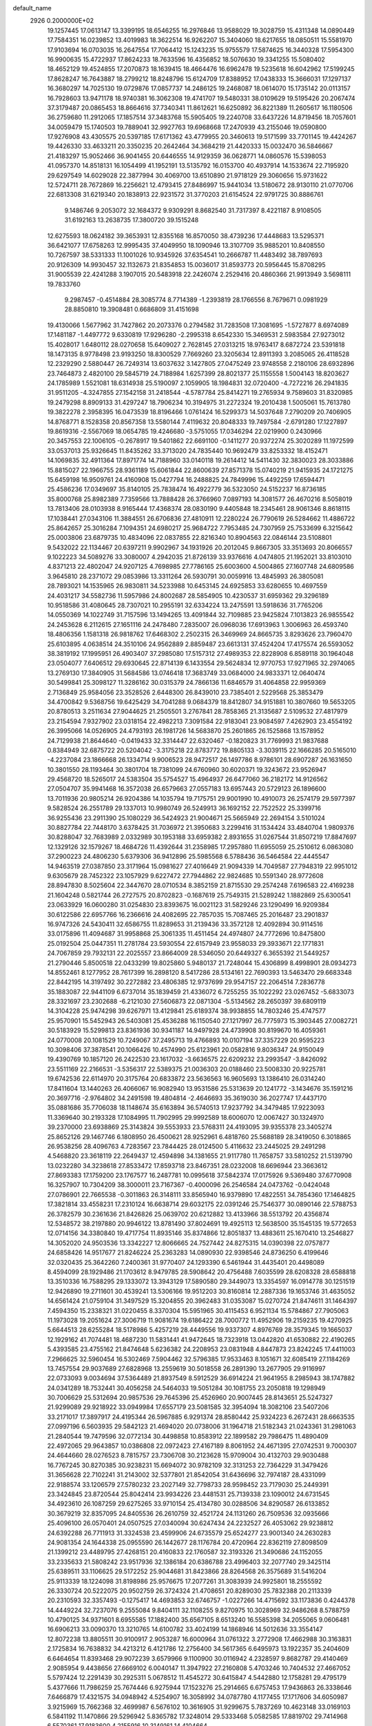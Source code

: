default_name                                                                    
 2926  0.2000000E+02
  19.1257445  17.0613147  13.3399195  18.6546255  16.2976846  13.9588029
  19.3028759  15.4311348  14.0890449  17.7584351  16.0239852  13.4019983
  18.3622514  16.9262207  15.3404060  18.6217655  18.0850511  15.5581970
  17.9103694  16.0703035  16.2647554  17.7064412  15.1243235  15.9755579
  17.5874625  16.3440328  17.5954300  16.9900635  15.4722937  17.8624233
  18.7633596  16.4356852  18.5076630  19.3341255  15.5080402  18.4652129
  19.4524855  17.2070873  18.1639415  18.4664476  16.6962478  19.5235618
  16.6042962  17.5199245  17.8628247  16.7643887  18.2799212  18.8248796
  15.6124709  17.8388952  17.0438333  15.3666031  17.1297137  16.3680297
  14.7025130  19.0729876  17.0857737  14.2486125  19.2468087  18.0614070
  15.1735142  20.0113157  16.7928603  13.9471178  18.9740381  16.3062308
  19.4741707  19.5480331  38.0109629  19.5195426  20.2067474  37.3179487
  20.0865453  18.8664616  37.7340341  11.8612621  16.6250892  36.8221389
  11.2605617  16.1180506  36.2759680  11.2912065  17.1857514  37.3483768
  15.5905405  19.2240708  33.6437226  14.8719456  18.7057601  34.0059479
  15.1740503  19.7889041  32.9927763  19.6968668  17.2470939  43.2155046
  19.0590800  17.9276908  43.4305575  20.5397185  17.6171362  43.4779955
  20.3460613  19.5171599  33.7701145  19.4424267  19.4426330  33.4633211
  20.3350235  20.2642464  34.3684219  21.4420333  15.0032470  36.5846667
  21.4183297  15.9052466  36.9041455  20.6446555  14.9129359  36.0628771
  14.0860576  15.5398053  41.0957370  14.8518131  16.1054499  41.1952191
  13.5135792  16.0153700  40.4937914  14.1533674  22.7195920  29.6297549
  14.6029028  22.3877994  30.4069700  13.6510890  21.9718129  29.3060656
  15.9731622  12.5724711  28.7672869  16.2256621  12.4793415  27.8486997
  15.9441034  13.5180672  28.9130110  21.0770706  22.6813308  31.6219340
  20.1838913  22.9231572  31.3770203  21.6154524  22.9791725  30.8886761
   9.1486746   9.2053072  32.1684372   9.9309291   8.8682540  31.7317397
   8.4221187   8.9108505  31.6192163  13.2638735  17.3800720  39.1515248
  12.6275593  18.0624182  39.3653931  12.8355168  16.8570050  38.4739236
  17.4448683  13.5295371  36.6421077  17.6758263  12.9995435  37.4049950
  18.1090946  13.3107709  35.9885201  10.8408550  10.7267597  38.5331333
  11.1001026  10.9345926  37.6354541  10.2666787  11.4483492  38.7897693
  20.9126309  14.9930457  32.1132673  21.8354853  15.0036017  31.8593773
  20.5956445  15.8708295  31.9005539  22.4241288   3.1907015  20.5483918
  22.2426074   2.2529416  20.4860366  21.9913949   3.5698111  19.7833760
   9.2987457  -0.4514884  28.3085774   8.7714389  -1.2393819  28.1766556
   8.7679671   0.0981929  28.8850810  19.3908481   0.6686809  31.4151698
  19.4130066   1.5677962  31.7427862  20.2073376   0.2794582  31.7283508
  17.3081695  -1.5727877   8.6974089  17.1481187  -1.4497772   9.6330819
  17.9296280  -2.2995318   8.6542330  15.3469531   2.5983584  27.9273012
  15.4028017   1.6480112  28.0270658  15.6409027   2.7628145  27.0313215
  18.9763417   8.6872724  23.5391818  18.1473135   8.9778498  23.9193250
  18.8300529   7.7669260  23.3205634  12.8911393   3.2085065  26.4118528
  12.2329290   2.5880447  26.7249314  13.6037632   3.1427805  27.0475249
  23.9748558   2.2180106  28.6932896  23.7464873   2.4820100  29.5845719
  24.7188984   1.6257399  28.8021377  25.1155558   1.5004143  18.8203627
  24.1785989   1.5521081  18.6314938  25.5190097   2.1059905  18.1984831
  32.0720400  -4.7272216  26.2941835  31.9511205  -4.3247855  27.1542158
  31.2418544  -4.5787784  25.8414271  19.2765934   9.7589603  31.8320985
  19.2479298   8.8909133  31.4297247  18.7906234  10.3194975  31.2272324
  19.2010438   1.5005061  15.7613780  19.3822278   2.3958395  16.0473539
  18.8196466   1.0761424  16.5299373  14.5037648   7.2790209  20.7406905
  14.8768771   8.1528358  20.8567358  13.5580144   7.4119632  20.8048333
  19.7497584  -2.6791280  17.1227897  19.8619316  -2.5567069  18.0654785
  19.4246680  -3.5751055  17.0346294  22.0219900   0.2430966  20.3457553
  22.1006105  -0.2678917  19.5401862  22.6691100  -0.1411277  20.9372274
  25.3020289  11.1972599  33.0537013  25.9326645  11.8435262  33.3713020
  24.7835440  10.9692479  33.8253332  18.4152471  14.1069835  32.4911364
  17.8971774  14.7188960  33.0140118  19.2614412  14.5411430  32.3830023
  28.3033886  15.8815027  22.1966755  28.9361189  15.6061844  22.8600639
  27.8571378  15.0740219  21.9415935  24.1721275  15.6459198  16.9509761
  24.4160908  15.0427794  16.2488825  24.7849996  15.4492259  17.6594471
  25.4586236  17.0349697  35.8140105  25.7838474  16.4922779  36.5323050
  24.5152237  16.8736185  35.8000768  25.8982389   7.7359566  13.7888428
  26.3766960   7.0897193  14.3081577  26.4670216   8.5058019  13.7813406
  28.0103938   8.9165444  17.4368374  28.0830190   9.4405848  18.2345461
  28.9061346   8.8618115  17.1038441  27.0343106  11.3884551  26.6706836
  27.4810911  12.2280224  26.7790619  26.5284662  11.4886722  25.8642657
  25.3016284   7.1094351  24.6980217  25.9684722   7.7953485  24.7307959
  25.7533699   6.3215642  25.0003806  23.6879735  10.4834096  22.0837855
  22.8216340  10.8904563  22.0846144  23.5108801   9.5432022  22.1134467
  20.6397211   9.9902967  34.1931926  20.2012045   9.8667305  33.3513693
  20.8066557   9.1022223  34.5089276  33.3080007   4.2942035  21.8726139
  33.9376616   4.0474805  21.1952021  33.8103010   4.8371213  22.4802047
  24.9207125   4.7698985  27.7786165  25.6003600   4.5004865  27.1607748
  24.6809586   3.9645810  28.2371072  29.0853986  13.3311264  26.5930791
  30.0059916  13.4845993  26.3805081  28.7893021  14.1535965  26.9830811
  34.5233988  10.6453145  24.6925853  33.6280655  10.4697559  24.4031217
  34.5582736  11.5957986  24.8002687  28.5854905  10.4230537  31.6959362
  29.3296189  10.9518586  31.4080645  28.7307021  10.2955191  32.6334224
  13.2475591  13.5918636  31.7765206  14.0550369  14.1022749  31.7157596
  13.1494265  13.4091844  32.7109885  23.9425824   7.1013823  26.9855542
  24.2453628   6.2112615  27.1651116  24.2478480   7.2835007  26.0968036
  17.6913963   1.3006963  26.4593740  18.4806356   1.1581318  26.9818762
  17.6468302   2.2502315  26.3469969  24.8665735   3.8293626  23.7960470
  25.6103895   4.0638514  24.3510106  24.9562889   2.8859487  23.6613131
  37.4524204  17.4175574  26.5593052  38.3819192  17.1995951  26.4903407
  37.2985080  17.5157312  27.4989353  22.8228908   6.8589118  30.1964048
  23.0504077   7.6406512  29.6930645  22.8714139   6.1433554  29.5624834
  12.9770753  17.9271965  32.2974065  13.2769130  17.3840905  31.5684586
  13.0746418  17.3683749  33.0684000  24.9833371  12.0640474  30.5499841
  25.3098127  11.3286162  30.0315379  24.7866136  11.6846579  31.4064858
  22.9959369   2.7136849  25.9584056  23.3528526   2.6448300  26.8439010
  23.7385401   2.5229568  25.3853479  34.4700842   9.5368756  19.6425429
  34.7041288   9.0684379  18.8412807  34.9151881  10.3807660  19.5653205
  20.8780513   3.2511634  27.9044625  21.2505501   3.2767841  28.7858365
  21.3135687   2.5109532  27.4817979  23.2154594   7.9327902  23.0318154
  22.4982213   7.3091584  22.9183041  23.9084597   7.4262903  23.4554192
  26.3995066  14.0526905  24.4793193  26.1981726  14.5683870  25.2601865
  26.1525868  13.1578952  24.7129938  21.8644640  -0.0419433  32.3314447
  22.6320467  -0.1820823  31.7769993  21.9837688   0.8384949  32.6875722
  20.5204042  -3.3175218  22.8783772  19.8805133  -3.3039115  22.1666285
  20.5165010  -4.2237084  23.1866668  26.1334714   9.9006523  28.9472517
  26.1497786   8.9786101  28.6907287  26.1631650  10.3801550  28.1193464
  30.3801704  18.7381099  24.6760960  30.6020371  19.3243672  23.9526947
  29.4568720  18.5265017  24.5383504  35.5754527  15.4964937  26.6477060
  36.2182172  14.9126562  27.0504707  35.9941468  16.3572038  26.6579663
  27.0557183  13.6957443  20.5729123  26.1896600  13.7011936  20.9805214
  26.9204386  14.1035794  19.7175751  29.9001990  10.4910073  26.2574179
  29.5977397   9.5828524  26.2551789  29.1337013  10.9980749  26.5249913
  36.1692152  22.7522522  25.3399716  36.9255436  23.2911390  25.1080229
  36.5424923  21.9004671  25.5665949  22.2694154   3.5101024  30.8827784
  22.7448170   3.6378425  31.7036972  21.3950683   3.2299416  31.1534424
  33.4840704   1.9809376  30.8288047  32.7683989   2.0332989  30.1953188
  33.6959382   2.8931655  31.0267544  31.8507219  17.8847697  12.1329126
  32.1579267  18.4684726  11.4392644  31.2358985  17.2957880  11.6955059
  25.2510612   6.0863080  37.2900223  24.4806230   5.6379306  36.9412896
  25.5985568   6.5788436  36.5464584  22.4445547  14.9463519  27.0387850
  23.3171964  15.0981627  27.4016649  21.9094339  14.7049587  27.7948319
  22.9951012   9.6305679  28.7452322  23.1057929   9.6227472  27.7944862
  22.9824685  10.5591340  28.9772608  28.8947830   8.5025604  22.3447670
  28.0710534   8.3852159  21.8715530  29.2574248   7.6196583  22.4169238
  21.1604248   0.5821744  26.2727575  20.8702823  -0.1687619  25.7549315
  21.5289242   1.1882869  25.6300541  23.0633929  16.0600280  31.0254830
  23.8393675  16.0021123  31.5829246  23.1290499  16.9209384  30.6122586
  22.6957766  16.2366616  24.4082695  22.7857035  15.7087465  25.2016487
  23.2901837  16.9747326  24.5430411  32.6586755  11.8289653  31.2139436
  33.3572128  12.4092894  30.9114516  33.0175896  11.4094687  31.9958868
  25.3061335  11.4511454  24.4974807  24.7772696  10.8475800  25.0192504
  25.0447351  11.2781784  23.5930554  22.6157949  23.9558033  29.3933671
  22.1771831  24.7067859  29.7932131  22.2025557  23.8664009  28.5346050
  20.6449327   6.3655392  21.5449257  21.2790446   5.8500518  22.0433299
  19.8025860   5.9480137  21.7248044  15.4306899   8.4998901  28.0934273
  14.8552461   8.1277952  28.7617399  16.2898120   8.5417286  28.5134161
  22.7690393  13.5463470  29.6683348  22.8442195  14.3197492  30.2272882
  23.4806385  12.9737699  29.9547157  22.2064514   7.2836778  35.1883087
  22.9441109   6.6737014  35.1839459  21.4336072   6.7255255  35.1022292
  23.0267452  -5.6833073  28.3321697  23.2302688  -6.2121030  27.5606873
  22.0871304  -5.5134562  28.2650397  39.6809119  14.3104228  25.9474298
  39.6267971  13.4129841  25.6189374  38.9938855  14.7803246  25.4747577
  25.9570901  15.5452943  26.5403081  25.4536288  16.1150540  27.1217997
  26.7775973  15.3903445  27.0082721  30.5183929  15.5299813  23.8361936
  30.9341187  14.9497928  24.4739908  30.8199670  16.4059361  24.0770008
  20.1081529  10.7249067  37.2495713  19.4766893  10.0107194  37.3357229
  20.9595223  10.3098406  37.3878541  20.1066426  10.4574990  25.6123961
  20.0582816   9.8036347  24.9150049  19.4390769  10.1857120  26.2422530
  23.1617032  -3.6636575  22.6209232  23.2993547  -3.8426092  23.5511169
  22.2166531  -3.5356317  22.5389375  21.0036303  20.0188460  23.5008330
  20.9225781  19.6742536  22.6114970  20.3175764  20.6833872  23.5636563
  16.9605693  13.1386410  26.0314240  17.8411604  13.1440263  26.4066067
  16.9082940  13.9531586  25.5313639  20.1241772  -3.1434676  35.1591216
  20.3697716  -2.9764802  34.2491598  19.4804814  -2.4646693  35.3619030
  36.2027747  17.4437170  35.0881686  35.7706038  18.1148674  35.6163894
  36.5740513  17.9237792  34.3479485  17.9223093  11.3369640  30.2193328
  17.1084995  11.7902995  29.9992589  18.6006070  12.0067427  30.1324970
  39.2370000  23.6938869  25.3143824  39.5553933  23.5768311  24.4193095
  39.9355378  23.3405274  25.8652126  29.1467746   6.1808950  26.4500621
  28.9252961   6.4818760  25.5688189  28.3419050   6.3018865  26.9538256
  28.4096763   4.7283567  23.7844425  28.0124500   5.4116632  23.2445025
  29.2491298   4.5468820  23.3618119  22.2649437  12.4594898  34.1381655
  21.9117780  11.7658757  33.5810252  21.5139790  13.0232280  34.3238618
  27.8533472  17.8593718  23.8467351  28.0232008  18.6696944  23.3663612
  27.8693383  17.1759200  23.1767577  16.2487781  10.0995618  37.5842374
  17.0175926   9.5369480  37.6770908  16.3257907  10.7304209  38.3000011
  23.7167367  -0.4000096  26.2546584  24.0473762  -0.0424048  27.0786901
  22.7665538  -0.3011863  26.3148111  33.8565940  16.9379890  17.4822551
  34.7854360  17.1464825  17.3821814  33.4558231  17.2310124  16.6638714
  29.6032175  22.0391246  25.7546377  30.0890146  22.5788753  26.3782579
  30.2361636  21.8426826  25.0639702  20.6212882  13.4133966  38.5513792
  20.4356874  12.5348572  38.2197880  20.9946122  13.8781490  37.8024691
  19.4925113  12.5638500  35.1545135  19.5772653  12.0714156  34.3380840
  19.4717754  11.8935146  35.8374866  12.8051837  13.4883611  25.1670410
  13.2546827  14.3052020  24.9503536  13.3342227  12.8066665  24.7527442
  24.8275315  14.0390398  22.0757877  24.6858426  14.9517677  21.8246224
  25.2363283  14.0890930  22.9398546  24.8736250   6.4199646  32.0320435
  25.3642260   7.2400361  31.9770407  24.1293390   6.5461944  31.4435401
  20.4498089   8.4594099  28.1929486  21.1703612   8.9479785  28.5908642
  20.4756488   7.6035599  28.6208328  28.6588818  13.3510336  16.7588295
  29.1333072  13.3943129  17.5890580  29.3449073  13.3354597  16.0914778
  30.1251519  12.9426890  19.2711601  30.4539241  13.5306166  19.9512203
  30.8160814  12.2887336  19.1653746  31.4635052  14.6561424  21.0759104
  31.3497529  15.3204855  20.3962483  31.0353087  15.0270724  21.8474611
  31.1464397   7.4594350  15.2338321  31.0220455   8.3370304  15.5951965
  30.4115453   6.9521134  15.5784867  27.7905063  11.1973028  19.2051624
  27.3006719  11.9081674  19.6186422  28.7000772  11.4952906  19.2159235
  19.4270925   5.6644513  28.6255284  18.5178986   5.4257219  28.4449556
  19.9337307   4.8976769  28.3579345  19.1665037  12.1929162  41.7074481
  18.4687230  11.5831441  41.9472645  18.7323918  13.0442820  41.6530882
  22.4190265   5.4393585  23.4755162  21.8474648   5.6236382  24.2208953
  23.0831948   4.8447873  23.8242245  17.4411003   7.2966625  32.5960454
  16.5302469   7.5904462  32.5796385  17.9533463   8.1051671  32.6085419
  27.1184269  13.7457554  29.9037689  27.6828968  13.2559619  30.5018558
  26.2891390  13.2677905  29.9116997  22.0733093   9.0034694  37.5364489
  21.8937549   8.5912529  36.6914224  21.9641955   8.2985943  38.1747882
  24.0341289  18.7532441  30.4056258  24.5464033  19.5051284  30.1081755
  23.2050818  19.1298949  30.7006629  25.5312694  20.9857536  29.7645396
  25.4526960  20.9007445  28.8143651  25.5247327  21.9299089  29.9218922
  33.0949984  17.6557179  23.5081585  32.3954094  18.3082106  23.5407206
  33.2171017  17.3897917  24.4195344  26.5967885   6.9291374  28.8580442
  25.9324223   6.2672431  28.6663535  27.0997196   6.5603935  29.5842123
  21.4694020  20.0738006  31.1964718  21.5182343  21.0243361  31.2981063
  21.2840544  19.7479596  32.0772134  30.4498858  10.8583912  22.1899582
  29.7986475  11.4890409  22.4972065  29.9643857  10.0386808  22.0972423
  27.4167189   8.8061952  24.4671395  27.0742531   9.7000307  24.4644660
  28.0276523   8.7815757  23.7306708  30.2123628  15.9709004  30.4132703
  29.9030488  16.7767245  30.8270385  30.9238231  15.6694072  30.9782109
  32.3131253  22.7364229  31.3479426  31.3656628  22.7102241  31.2143002
  32.5377801  21.8542054  31.6436696  32.7974187  28.4331099  22.9188574
  33.1206579  27.5780232  23.2027149  32.7798733  28.9598452  23.7179030
  25.2449391  23.3424845  23.8720544  25.8042414  23.9934226  23.4481531
  25.7139338  23.1090012  24.6731545  34.4923610  26.1087259  29.6275265
  33.9710154  25.4134780  30.0288506  34.8290587  26.6133852  30.3679219
  32.8357095  24.8405536  26.2610759  32.4521724  24.1131260  26.7509536
  32.0935666  25.4096100  26.0570401  24.0507525  27.0340094  30.6247434
  24.2232527  26.4053062  29.9238812  24.6392288  26.7711913  31.3324538
  23.4599906  24.6735579  25.6524277  23.9001340  24.2630283  24.9081354
  24.1644338  25.0955590  26.1442677  28.1176784  20.4720964  22.8362119
  27.8098509  21.1399212  23.4489795  27.4268151  20.4160833  22.1760587
  32.3193326  21.3490686  24.1152055  33.2335633  21.5808242  23.9517936
  32.1386184  20.6386788  23.4996403  32.2077740  29.3425114  25.6389511
  33.1106625  29.5172252  25.9044681  31.8423866  28.8264568  26.3575689
  31.5416204  25.9113339  18.1224098  31.8198986  25.9576675  17.2077261
  31.3083939  24.9925801  18.2555592  26.3330724  20.5222075  20.9502759
  26.3724324  21.4708651  20.8289030  25.7832388  20.2113339  20.2310593
  32.3357493  -0.1275417  14.4693853  32.6746757  -1.0227266  14.4715692
  33.1173836   0.4244378  14.4449224  32.7237076   9.2555084   9.8404111
  32.1108255   9.8270975  10.3028969  32.9486268   8.5788759  10.4790125
  34.9371601   8.6955585  17.1882400  35.6567105   8.6513240  16.5585398
  34.2055065   9.0606481  16.6906213  33.0090370  13.3210765  14.6100782
  33.4024199  14.1868946  14.5012636  33.3554147  12.8072238  13.8805511
  30.9100917   2.9053287  16.6000964  31.0761322   3.2772908  17.4662988
  30.3163831   2.1725834  16.7638832  34.4213212   6.4121786  12.2756400
  34.5617365   6.6495973  13.1922357  35.2404609   6.6464654  11.8393468
  29.9072239   3.6579966   9.1100900  30.0116942   4.2328597   9.8682787
  29.4140469   2.9085954   9.4438656  27.6669102   6.0040147  11.3947922
  27.2160808   5.4703246  10.7404532  27.4667052   5.5797424  12.2291439
  30.2925311   5.0678512  11.4545272  30.6415847   4.5442880  12.1758281
  29.4795179   5.4377666  11.7986259  25.7674446   6.9275944  17.1523276
  25.2914665   6.6757453  17.9436863  26.3338646   7.6466879  17.4321575
  34.0948942   4.5254907  16.3058992  34.0787780   4.1177455  17.1717606
  34.6050987   3.9215969  15.7662368  32.4699987   6.5676102  10.3616905
  31.9299675   5.7837269  10.4623148  33.0169103   6.5841192  11.1470866
  29.5296942   5.8365782  17.3248014  29.5333468   5.0582585  17.8819702
  29.7414968   6.5570361  17.9183600   4.2155916  10.3149161  14.4104664
   3.2915807  10.3557327  14.1639511   4.5412389  11.2035089  14.2669796
   6.6249720   9.8740004  28.3570474   6.2041647   9.6244632  27.5343176
   6.0717676   9.4875046  29.0358829  10.3042217   5.6411099  26.9336530
  10.7494193   5.2468142  26.1836118  10.7564268   6.4736574  27.0700607
   3.5887197  13.4711303  27.4096845   3.5363633  12.5537921  27.6779776
   4.1176164  13.4575625  26.6119903  -2.0566429   8.9073133  29.2439966
  -2.9813167   8.7898642  29.4617481  -1.8270110   8.1241458  28.7438468
   1.9126517  12.0719935  19.6942713   1.1862598  12.1781680  20.3085299
   1.9602072  12.9091364  19.2325766   0.6799571  13.4930225  25.2330835
   1.2680822  13.6637309  24.4974210   0.9939696  14.0696798  25.9295707
  -2.0430003  14.1056743  25.8486203  -1.2382667  13.6485113  25.6044120
  -1.9428929  14.2838479  26.7837484   1.5367862  20.8697472  22.8795829
   2.0519612  21.6763013  22.8623478   2.1839872  20.1701989  22.7901690
  -3.4356903   7.9545887  19.6371218  -2.5828935   7.7708825  20.0311033
  -3.9601964   8.3082935  20.3554659   2.4184745   4.0646992  30.0625287
   1.9662497   3.6822310  29.3105695   1.7240206   4.4802303  30.5737033
  13.2107495   9.9347071  19.8386144  12.4618963   9.6243799  20.3476800
  13.0590130  10.8744224  19.7379011   3.1525642  20.0112342  20.4341842
   3.2800498  19.0655274  20.5091375   3.9286394  20.3212864  19.9674865
  15.4211822  21.2583521  21.9893403  15.5969563  20.8852596  22.8531326
  15.8907220  20.6870158  21.3816076  11.1381152  24.6903611  26.1270573
  11.8993230  24.2957124  25.7015612  10.5416872  24.8967808  25.4074071
   3.5072077  17.8987974  29.2118396   4.3539933  17.5450864  29.4840056
   3.3783224  18.6667402  29.7685121   9.2051348  34.8097543  22.8015474
   9.9573541  34.9529719  22.2271899   8.6439857  34.2057735  22.3151826
   9.0190041  33.2528470  13.4606314   8.1691804  33.1625596  13.0294938
   8.8233143  33.1751509  14.3943876  -1.0078643  23.3309174  21.1153438
  -0.5070324  23.4776477  21.9177586  -0.4915060  22.6918688  20.6241994
  11.8694919  20.3405901  32.9559009  12.4561616  19.6380705  32.6756925
  11.8841838  20.2978350  33.9120327  15.1923453  33.2342710  26.4460421
  15.0634723  32.4245103  26.9399158  15.3065131  32.9467548  25.5402099
  12.9503559  18.7377319  24.6721718  12.2690698  18.9037581  25.3237210
  12.5242447  18.9063022  23.8317880   3.4226718  31.6426795  28.0879740
   4.1463617  31.0961856  28.3943222   2.9471124  31.0865273  27.4709085
   7.7135910  22.5307722  26.6297684   8.3636854  21.8288589  26.6602120
   8.0404319  23.1868087  27.2454169   5.8132083  17.2105574  32.8606662
   5.4351061  16.5534127  32.2763447   6.4746889  16.7333774  33.3616398
   0.1418098  23.7558158  23.8552759   0.8660730  23.2274899  24.1907553
  -0.3632500  23.9915275  24.6334703  14.0896362  20.2059726  38.1173218
  14.9197645  19.7561646  37.9598684  13.8111471  19.8996033  38.9803476
   6.8134918  26.4518110  19.8514094   6.4498141  25.6965833  19.3892390
   6.8003865  26.1970947  20.7740034  13.6825524  16.9717082  34.9149280
  14.4056318  16.5876231  35.4107776  12.9457764  16.9704211  35.5259855
   8.8675530  26.1141416  17.8374405   9.0909433  25.7656751  16.9743648
   8.2012051  25.5143375  18.1727722   9.6698248  25.7952904  31.1952970
   9.7955355  26.6783718  30.8480277   9.8736484  25.8731671  32.1272965
  12.4221120  23.3222464  33.1656585  11.6141637  22.8239658  33.0425006
  12.5443508  23.3495903  34.1146273  15.3983471  26.2375486  39.0094887
  14.6893755  25.9438829  39.5816352  15.8158485  26.9508866  39.4922652
   5.3728604  23.2338326  32.5747266   5.7363025  22.8107894  33.3526573
   5.9808109  23.0051568  31.8716368   3.4484685  25.0678973  32.7323521
   3.9053962  24.2477718  32.5456887   2.5243379  24.8224565  32.7767740
   7.5299768  24.0585330  30.6720209   8.1487072  24.7015630  31.0183112
   8.0822667  23.3689556  30.3036587  24.9328104  17.1866483  28.3059112
  24.2105476  17.5767811  27.8136057  24.7741302  17.4493459  29.2125767
   2.5382127  31.7443090  20.9112811   1.8536995  31.4284687  21.5011272
   3.0550454  30.9654047  20.7053101   8.4232292  20.7753795  23.7322507
   8.4631869  19.8198956  23.6911929   9.1043732  21.0168349  24.3599242
   5.5069359  15.2897313  30.8842361   6.0142512  14.4787329  30.8504064
   5.6300725  15.6854401  30.0214014   8.2264361  13.2320342  33.5160986
   8.5723477  12.8826844  34.3373973   7.5108499  12.6393085  33.2862192
  -5.0040967  12.9321760  22.6475270  -5.4447648  13.2540772  21.8611282
  -5.4237549  13.4035756  23.3671806   6.2011933  29.4514407  21.7620403
   6.0294405  29.8538021  22.6134145   6.3201905  28.5217142  21.9561542
   6.0828419  26.9137118  22.6328259   6.1280738  26.6902440  23.5624754
   5.3032292  26.4584719  22.3147181   6.9458740  31.6065215  23.9039990
   6.9413205  32.2202131  23.1694286   6.5600695  32.0980329  24.6291219
  14.2696459  24.4407947  27.3591642  14.3378690  25.3370401  27.6882865
  14.2238990  23.8991473  28.1470457   1.3570038  26.4183799  24.5249930
   1.1440892  25.5546968  24.1715093   1.4427784  26.2768237  25.4677742
   9.5039182  25.1793891  22.1511196   8.7139009  24.8319147  21.7371555
  10.2199097  24.6817228  21.7562573  -2.3568616  20.4204963  13.3712991
  -2.4846552  20.3079887  14.3132347  -2.3063156  19.5283302  13.0282006
   6.9135548  12.6678427  30.2396788   7.6104727  12.0168638  30.1574360
   6.1346501  12.2294243  29.8971462   4.1819667  22.9763939  21.7773399
   4.2090592  22.2702267  21.1317195   4.9252625  22.8017808  22.3546210
   9.0431988  18.3455973  33.4265244   9.8505328  18.2826910  32.9161458
   8.8379417  17.4409441  33.6625414  -2.4409448   9.0363680  33.6247940
  -2.6667944   9.8436219  34.0869248  -2.4733644   8.3574571  34.2987827
   6.6132237  22.7793339  23.0533747   7.2385220  22.1287307  23.3726698
   6.9797204  23.0749637  22.2199991  15.5955617  26.5663814  29.2715394
  16.3616246  26.9133179  29.7287205  15.0001396  26.2981159  29.9713522
   9.7478679  19.7118324  28.1304336   9.6580944  18.7610725  28.1954569
   9.5926700  20.0284801  29.0203099   2.4816404  28.9270812  24.4178517
   2.2738027  28.0629673  24.7732987   3.4349018  28.9274336  24.3311089
   5.1142285   9.3715972  26.2867241   5.2523447   8.5527289  25.8106880
   4.1639339   9.4361019  26.3816511   6.3546042  25.1176846  28.6862767
   5.5618289  24.6905791  28.3617460   6.7169996  24.4995500  29.3209507
  15.2361554  29.6266026  22.0521887  16.1768625  29.4815197  21.9509326
  15.0411805  29.3236748  22.9390096   4.1424195  25.6456264  21.6411251
   3.2702181  26.0386397  21.6733295   3.9806772  24.7169635  21.4748230
  17.9451310  24.6728116  21.2395158  17.0610232  24.3336429  21.0996955
  18.3422473  24.0589197  21.8573080  17.2905430  27.5698680  30.8753181
  18.0424789  28.1253527  31.0808930  17.5038133  26.7232375  31.2677011
   9.6377691  27.4770506  13.1854006   9.0350796  28.1364772  13.5291358
  10.3272394  27.4149436  13.8464643   4.1728588  18.2167269  16.3402537
   4.6182543  18.7712185  15.6996339   4.7389882  17.4498956  16.4279977
   9.5741100  16.8060707  28.4900289   9.1636061  16.0801861  28.0201248
   8.9447249  17.0351575  29.1738603  24.1616986  27.6901252  35.7601868
  24.9485696  28.0063802  35.3162852  23.5241058  28.3953297  35.6488599
  13.0340827  27.7454027  31.3884287  12.2109692  27.8729889  31.8600617
  13.1241596  26.7951618  31.3165941   5.6960504  19.7495982  25.3553055
   4.9554143  19.6090820  24.7654367   6.0787208  20.5779642  25.0661603
  15.3975790  25.2790142  17.7025683  16.0935810  24.6398905  17.5498141
  15.6151101  26.0121956  17.1269320  14.5172502  25.0036892  20.3854073
  14.6313574  24.9673219  19.4357290  14.2917431  25.9164920  20.5647654
   8.0447803  15.8200736  34.2644417   7.9544465  14.9328101  33.9168283
   8.8220277  15.7809891  34.8217483   9.8816660  21.0350838  30.9774810
  10.6306288  20.5451724  31.3170003   9.7400002  21.7311315  31.6191042
   5.1629073  29.2382673  24.5586549   5.6357355  29.5029070  25.3477247
   5.6951476  28.5360557  24.1846883   0.5069891  22.4395649  27.3889114
   0.3644773  21.4984919  27.2874033   0.9360960  22.7059055  26.5757929
  15.7158598  35.9621137  25.9125960  15.9387067  35.0417405  26.0521823
  16.2521618  36.2277668  25.1655750   1.7370171  25.5353344  27.2517578
   1.5932544  25.6952917  28.1844838   0.9055709  25.1788575  26.9389429
   9.5985729  23.3623683  28.2479134  10.0595037  23.6622567  29.0313938
   9.9662194  23.8883348  27.5376831   1.9185517  21.9113691  30.0179993
   2.8036206  21.9244926  29.6537018   1.3447784  21.9940718  29.2563063
   3.4473887  18.5792356  32.8476175   3.4649375  19.4270682  32.4036539
   4.3407053  18.2459978  32.7629425   8.8289062  29.8468568  25.0876421
   8.1687960  30.4304135  24.7135460   9.3320937  29.5397415  24.3335105
   6.8777479  14.0122944  19.8798314   6.1536335  13.8755092  19.2689468
   7.4519195  14.6356965  19.4349396   4.8315494   8.3858611  29.9134045
   4.3830938   8.9869276  30.5082477   4.1251978   7.9131895  29.4730853
  12.7149262  20.6717399  28.4753117  13.0079932  19.7893214  28.7026469
  11.7596318  20.6120143  28.4665212  16.2223676  32.8837822  23.9521971
  15.8373604  33.0027778  23.0839567  17.1227328  33.1952561  23.8596853
  17.9178267  28.1425901  27.6878703  17.1643835  27.9599612  28.2492986
  17.7332563  29.0032454  27.3117878   6.6215258  29.6912620  27.1542305
   5.9661485  29.8352815  27.8368510   7.2120452  30.4410644  27.2271351
  16.7217061  29.7428718  25.6578572  15.7869765  29.5756227  25.5372746
  16.8917838  30.5329296  25.1449109   6.6207835  27.7992261  30.0336766
   6.6505109  27.5136521  30.9468008   6.1485700  27.1012672  29.5796948
   1.3710541  14.9420449  35.2441813   1.6258188  15.8574644  35.1287088
   1.1797615  14.8627223  36.1787116  16.2288170  12.1533405  39.7000775
  15.6669098  12.1735532  40.4747281  16.8498613  12.8689365  39.8359380
   9.3333008  18.0913918  38.3903817   8.7344200  17.3872131  38.6387884
   8.8645843  18.5758635  37.7108054  15.6047262  38.2714350  22.2372998
  15.0746664  39.0629989  22.1440530  15.0604812  37.5742441  21.8713025
  18.4116565  23.0730666  26.4112375  18.0335256  23.7381626  25.8360017
  18.3162164  23.4357782  27.2918982   3.3349675  16.6725264  18.5358984
   4.0039912  16.4445793  19.1814053   3.7052410  17.4155077  18.0593398
  16.8643024  19.1316064  26.6332910  16.7402219  18.2215741  26.9028779
  17.7324339  19.3629875  26.9635067  15.6714274  15.2288224  28.5755402
  16.0385275  15.6424410  27.7942663  14.7241649  15.2641070  28.4425713
  16.8009439  16.3346957  33.8048113  16.5891734  16.1484437  34.7195218
  16.5414582  17.2475565  33.6799741   8.2813329  19.0731472  20.4570237
   9.0252853  19.1932743  19.8668235   8.6089794  19.3460140  21.3140087
   1.9426053  17.3410717  23.1615553   1.8477338  16.4543866  22.8136751
   1.0647978  17.5753208  23.4629075  11.2323392  15.8925721  22.9192847
  10.6343303  16.1080639  23.6349526  10.9534843  15.0247088  22.6272484
   7.3061781  15.1208332  17.0508280   6.6698763  14.5177270  17.4350347
   8.1032637  14.5994430  16.9557561   9.9023980  13.9317999  31.4099706
   9.9902601  13.1730337  30.8330946   9.4513557  13.5935909  32.1835385
  11.6017614  17.3124415  26.8871075  11.0274613  17.1315134  27.6312017
  12.3676911  17.7371183  27.2734146   4.6550479  20.9988082  29.3569950
   4.9102335  21.5818738  28.6420497   5.4836056  20.6665297  29.7024150
  12.6128303  20.3545832  35.6468471  13.1813017  20.1387243  36.3860879
  11.8684103  19.7594088  35.7353801  25.0017065  17.6183349  24.7067363
  25.7158129  17.6407301  24.0697258  25.2646500  16.9484203  25.3378520
   9.3873646  30.0297367  10.9899478   8.9444598  30.8776152  10.9557527
   9.3382260  29.7707866  11.9101445  10.0829601  28.7316646  27.3601362
   9.7113312  29.3151476  26.6985687  10.6895735  28.1734899  26.8736252
  13.6655040  17.7173726  28.7888937  13.2692945  17.0238044  29.3163529
  14.2406815  18.1817752  29.3969503  19.3339132  21.1300928  35.6378742
  18.3884219  21.0324099  35.7507289  19.4609156  22.0656358  35.4801989
  11.3244512  30.0392350  18.7001952  11.9844275  29.5427047  18.2163349
  10.7980681  29.3720583  19.1406812  13.9467239  25.1864863  24.7821674
  14.3100029  24.8329277  25.5941135  14.3895182  24.6973400  24.0886972
   2.1657247  19.2848952  17.3065324   2.8714973  18.9273817  16.7677365
   2.5995606  19.5713438  18.1102521   8.1459543  17.8189067  30.6897742
   7.4132320  17.3808683  31.1227548   8.8937053  17.6612483  31.2661804
  17.0603290  34.6097496  29.8884978  17.7890581  34.8673806  29.3238634
  16.6822315  35.4378335  30.1843883  15.4580693  34.0614146  21.1372342
  14.7595611  34.4266386  21.6803084  15.1165197  34.1082593  20.2442721
  14.1637672  29.3838679  25.1276895  13.6880846  29.7774261  25.8591742
  13.8034208  28.5000319  25.0554663  23.2460721  25.7527393  34.1537214
  23.4881132  26.3447411  34.8658884  24.0583745  25.2957787  33.9355848
  21.5801037  39.4861212  20.6539419  22.0137339  38.8089902  20.1346246
  22.2208222  40.1953750  20.7056210  19.8332665  35.0283498  23.9757197
  20.5664134  35.3574765  23.4557166  19.2511795  34.6179784  23.3361872
  20.0466783  31.8129801  32.2574535  20.5006147  32.5278435  31.8111981
  20.3520267  31.8638056  33.1632189  22.2512418  30.0509969  35.5174257
  22.4023532  30.4749672  36.3622017  22.4705916  30.7213821  34.8703544
  18.6820682  24.1421740  28.8514756  19.3796743  24.6662180  29.2451193
  18.1348531  23.8776723  29.5909527  19.3312072  29.0979640  22.3243964
  19.6773145  29.8333977  21.8188483  20.0621901  28.8224768  22.8775714
  23.5999069  37.9397930  24.3227391  23.8724916  38.1042172  25.2254540
  22.7335907  38.3415771  24.2571823  24.1881610  35.3213868  20.4604399
  24.9552247  34.7744580  20.2909881  24.4454985  36.1938309  20.1623616
  19.8768542  34.8349032  19.7211268  20.6272822  34.2929651  19.9648331
  19.6280974  35.2782161  20.5321913  16.8198072  29.6091792  33.2388685
  17.1380450  29.3279434  34.0966930  16.2830419  28.8787668  32.9312768
  17.4681080  24.6927516  24.4072052  17.4673310  25.6297203  24.6029624
  16.7052327  24.5652515  23.8432931  17.6856081  -1.8338043  12.1573820
  18.4609780  -1.9072194  12.7138381  16.9645388  -1.6868669  12.7695097
  13.3801809   2.6367129  21.0230316  12.6007366   2.9734752  20.5811160
  13.3732166   1.6975165  20.8383876   6.8403041  -2.2019857  27.5760966
   7.3011679  -2.9653473  27.9241133   6.1097464  -2.0674965  28.1797768
   6.7493448   9.4754166   7.3175030   7.6740596   9.2946394   7.4861862
   6.4838232  10.0530942   8.0330578   3.6404694   1.1100690  20.9928927
   4.4914189   0.9481176  21.4001869   3.8512999   1.4083341  20.1081214
   3.2753215   4.8844671  23.4760833   2.6003459   5.3741330  23.9460483
   3.1096634   3.9695721  23.7035834  10.0246716   1.4759454   9.8936725
  10.2391295   1.6272381  10.8141887  10.4843500   2.1713642   9.4232255
  10.9758183   1.6536024  16.8454403  11.0619781   1.2723095  17.7191817
  10.6060588   2.5230558  16.9989344  14.0523909   6.0076296   8.1270179
  14.2304560   6.8959067   8.4360299  13.9215441   5.4976678   8.9264239
  11.6598939   4.0825084  14.1346450  12.3751309   3.5477642  14.4791976
  11.7177410   4.9035074  14.6233640   5.5555037   2.7974909  18.9769740
   5.9611417   1.9758410  19.2537068   4.7424058   2.5306644  18.5481299
  15.3658130   4.5943049  21.1967890  14.6607216   3.9471202  21.1816208
  14.9740730   5.3840777  20.8239210  17.9143012  -1.3914838  15.3849639
  17.7653935  -0.6384855  15.9568484  18.3612859  -2.0297591  15.9408787
   7.2682857   5.5573250  13.9675999   6.8079857   6.2017027  13.4298889
   8.1116945   5.4393467  13.5305937   4.6697190  -0.1658948   8.9371002
   4.6011179   0.2765743   9.7831184   5.0355405  -1.0255604   9.1453824
   8.6617370   0.0369005  25.1118919   8.9716117   0.2555607  25.9907533
   9.0113443  -0.8385091  24.9455654  13.7266204   4.2340158  18.1783631
  13.6946298   3.3209504  17.8928462  12.9019085   4.3679498  18.6454218
   6.8400882  -0.7116021  16.0158742   7.6211677  -0.1599933  15.9725809
   6.9501623  -1.2200256  16.8193797  12.5399041   1.4069503  23.4396173
  12.7985820   0.4885151  23.5157365  12.4516512   1.7067007  24.3443785
   9.2144089   8.5593950  14.7101943   8.7166208   8.5377533  15.5274889
   9.7091838   7.7399874  14.7093365   2.5755402   9.7070980  22.6478842
   2.0067702   9.2375687  22.0377409   2.0714842   9.7500146  23.4604834
  17.9523451   1.7418472  22.0169464  17.3169718   1.9280362  22.7082251
  17.8482327   2.4624232  21.3955266   5.4700228   0.5295503  23.0368100
   5.3407494   1.3400185  23.5294169   5.3626576  -0.1652614  23.6863799
  19.8201185   3.7530829   5.8765172  19.4115170   4.4884989   6.3330695
  19.0881889   3.2816369   5.4787113   6.1192717  12.3345129   8.0562917
   5.1893031  12.1231844   7.9742518   6.1951615  12.7523946   8.9141072
   7.9528529   7.7702172  17.1112411   7.0855628   7.3675453  17.1547724
   7.9114334   8.4960838  17.7338435   5.2709546   6.8945225  25.0357864
   4.7578765   6.1495731  24.7226840   6.0431223   6.5000468  25.4412217
   3.5328146   7.4827060  15.9598962   4.0828758   8.0056352  15.3766213
   3.8535500   7.6867649  16.8383725  12.0849844   5.1909755  24.8377828
  12.3946945   4.4673894  25.3825163  12.8690562   5.7111752  24.6621257
   5.4054914   2.6578245  29.5397190   4.7011753   2.2838786  29.0102522
   5.5106405   3.5480681  29.2040973  11.9063940   6.9452893   5.7679705
  11.1839652   6.8401712   5.1488755  12.2457330   6.0590048   5.8927930
   5.0504596   7.2253794   7.0495104   5.8557134   7.7426475   7.0342854
   4.4466011   7.7380349   7.5868847   5.0260354   2.8793562  10.7093851
   5.4991926   3.2389056  11.4597705   5.6590661   2.9060817   9.9918966
   6.3505221  10.0409664   9.9832494   5.4508674  10.1328602  10.2969511
   6.7891754   9.5267678  10.6610510  16.4585875   2.0587261  13.5397539
  17.2720600   1.7172814  13.9111162  16.7393528   2.7610929  12.9531676
  14.2733414   1.6358746  17.3124944  13.9195537   0.7466053  17.3288088
  15.1652174   1.5450121  17.6479538   9.4270356   8.4964211   7.2964094
  10.0695887   9.2040582   7.2453495   9.9519614   7.6959982   7.2992377
  13.7810861   2.3492903  14.7753347  13.8164421   2.1966802  15.7196291
  14.6777905   2.2010812  14.4750230   4.0009466   2.9825621   2.8882370
   4.2782573   3.6027552   2.2139291   4.7941727   2.8094788   3.3952541
  18.2843304   7.0586127  17.3010595  18.0765910   6.9068540  18.2230386
  19.2249375   6.8930894  17.2370894  17.1385740  11.1361855  18.6641128
  17.3468029  11.7167195  19.3961325  17.5448669  10.3014609  18.8973353
   8.8119694  16.0844995  19.0766843   8.8946189  17.0334735  19.1707550
   8.3615828  15.9650217  18.2405570  10.8904789  -5.8950349  20.1052059
  10.6597199  -6.8068869  20.2827108  10.2549383  -5.6106412  19.4483648
  14.4877873   4.2349125  12.8331424  14.0091485   3.8423847  13.5632510
  14.1759472   3.7629660  12.0609675  19.5875813   5.4753265  13.3355606
  19.5300310   5.8515512  12.4572811  18.6769564   5.3505273  13.6028045
   5.8121563  11.5991216  25.1454212   5.6441870  10.7948728  25.6365444
   5.6864203  11.3511240  24.2294957  11.8870550   8.9358888  17.0780552
  11.6367322   8.7774666  17.9882600  11.8487420   9.8874104  16.9812537
  15.6206176   6.3076954  26.2305094  15.0076127   6.3906946  25.5000521
  15.4301735   7.0608194  26.7897653  18.1331395   6.1959960  23.2072320
  18.6129190   5.5730148  23.7530688  17.7996776   5.6701935  22.4802061
  11.2800320   8.1710678  21.8899071  11.0012326   8.8677806  22.4841243
  11.0587378   7.3612536  22.3497568   7.7660394   7.3019636  20.5380038
   7.4451838   6.4141206  20.3798319   8.5914928   7.1783938  21.0066071
   3.4947188  11.9647777   8.5718212   2.5538626  11.7947109   8.5260090
   3.6745276  12.0663112   9.5064824  11.2065908   4.2719961  19.2718742
  10.7537121   4.2847786  20.1150642  10.5043911   4.2176767  18.6236483
  13.7608649   6.9788126  29.7425168  13.9361194   7.0249740  30.6824034
  12.8840663   6.5998214  29.6806977   4.5583181   6.9700491  21.7844983
   4.6907785   7.8257997  22.1923915   4.1728810   6.4321465  22.4761130
  17.3991673   4.0725244  26.2749117  16.6815893   4.7026306  26.2094917
  18.1050077   4.4586656  25.7563404   5.8751079  16.0048034  28.2836238
   5.6722824  15.2021109  27.8032298   6.0466625  16.6548459  27.6022680
   9.5913775   7.7692894  10.5485572  10.3765485   7.2894076  10.8120944
   9.3021367   7.3335277   9.7468819  20.7600739   6.4330192  15.7223477
  20.4395048   6.2243445  14.8448957  21.5221838   6.9923655  15.5721747
   8.2456756   8.3423436  24.5526846   8.5291954   7.6348799  23.9735961
   8.7757672   9.0945373  24.2891712  11.6690395   6.8778417  15.1063480
  11.8604795   7.4356863  15.8602657  12.2028545   7.2396602  14.3989861
  13.7576339   6.8537653  13.0731506  14.5779902   7.1386507  13.4757517
  13.8709589   5.9128730  12.9385731   6.4040941   5.2529981  28.9434558
   6.6244042   5.6410516  28.0966324   7.2040370   4.8037770  29.2164459
  11.2160945  10.2695929  13.3442950  10.9224065  10.2594272  12.4333198
  10.5266587   9.8098000  13.8233572  11.2219682   0.2075730  19.2968032
  12.1661463   0.2897837  19.1626358  11.0650711  -0.7363153  19.3230700
  12.6903674  16.9723133  18.5841988  13.1190162  17.6544920  19.1010394
  13.4036772  16.5519337  18.1038844   5.3064093   8.5991598  17.6559839
   5.6603047   8.7878270  18.5251183   5.8895030   9.0619986  17.0543080
   7.9786650  10.5297866  17.9683150   7.2494989  10.7718777  17.3974030
   7.9607976  11.1815741  18.6690900   5.1408691  17.7448504  21.1605641
   5.2910828  17.0522363  21.8039562   6.0161881  18.0697190  20.9495932
   9.0083992   4.0381725  28.5501948   9.5135683   4.6254984  27.9879810
   9.0172180   3.1992010  28.0894553  14.9520593  10.2608945  12.7852460
  14.5941481  10.4048146  13.6612702  14.2003039  10.3571616  12.2005851
  19.1036281   4.1026883  16.5677274  19.0063340   5.0478818  16.4520778
  18.3972330   3.8606993  17.1666257  11.3477761  14.6196277  18.2505031
  11.8069444  15.4567830  18.3180850  10.5302613  14.7554980  18.7295029
  13.9675035  13.6468706  22.0058110  14.2008932  13.1183794  22.7690005
  13.0628381  13.4013648  21.8120601   7.7595924   8.9130000  12.1871967
   8.0689431   8.5755264  13.0278188   8.4510481   8.6815234  11.5670843
  16.8548611   0.7263008   7.3853377  16.0344253   0.9328067   7.8330789
  17.2072108  -0.0235169   7.8647695   4.8495200  12.8842113  14.0504649
   4.9819934  13.4052412  14.8424311   4.5370204  13.5127857  13.3997190
  13.2828195   3.3246374  10.5142081  13.8057510   3.0002458   9.7810338
  12.3843245   3.3288902  10.1841770  10.1990111   6.1171276  23.1372446
  10.8245224   5.7034598  23.7320945   9.8191067   5.3892799  22.6451652
   3.9173603  15.3727278  24.4678483   3.4753315  16.1300997  24.8515541
   3.2168130  14.8743615  24.0470202   4.0210835  11.1159432  18.2917268
   4.2649578  10.2659275  18.6581015   3.3915580  11.4746491  18.9172343
  16.1754822  -2.0502895  29.3286816  16.8123641  -2.6795430  29.6672866
  15.9766885  -1.4853526  30.0753805  13.0416492  11.8035148  29.4317466
  13.0328379  12.4165441  30.1668311  13.9243894  11.8771771  29.0690132
   3.5668126   6.9112458  10.8387060   3.8292208   7.3371371  10.0226236
   3.3129528   6.0264288  10.5762447  15.3631125   0.1862970  25.1809047
  16.1095237   0.3561733  25.7555734  15.3885713  -0.7582878  25.0281196
  19.2017426  -0.0255083  28.1731623  20.1052220  -0.0905499  27.8637656
  19.2747131   0.3602520  29.0461435  16.9399662   4.9506866  13.9534467
  16.4169670   4.5735290  14.6608757  16.2947080   5.2935535  13.3351297
  19.9796495   4.4776594  25.2281916  20.4074563   3.7495410  24.7775734
  20.4259205   4.5317339  26.0732656   1.2173113  -0.2606024   2.6952396
   1.3348789  -1.0305700   3.2516205   1.3141117  -0.5929349   1.8028178
  19.2261750  -1.2819847  19.6123864  18.6169584  -1.4277168  20.3361606
  19.8563356  -0.6475048  19.9538020  10.5882047  10.5340058  10.6489525
   9.9198046   9.9281678  10.3289005  10.0926421  11.2753086  10.9969751
   6.6486150   6.6059057   3.8345292   5.7094327   6.4211084   3.8388265
   7.0420952   5.8371548   3.4217009  21.3744854   4.1690318  18.1768859
  20.5230950   4.1862312  17.7397698  21.7239892   5.0518176  18.0553618
  24.2840698   1.1303556  23.8977827  23.8329189   0.6482813  23.2047466
  24.3511209   0.5053721  24.6196772  22.1449137   5.3506832  10.1235259
  22.5718181   6.0296468   9.6010387  22.4951146   5.4719763  11.0060672
  -1.2237871   7.5858830  25.1127348  -1.4717430   8.5103883  25.1190359
  -1.2308970   7.3297084  26.0349907  12.5890783   7.1842381  10.5144638
  12.8523162   7.3909334  11.4112440  12.8317420   7.9599023  10.0088046
  11.0751725   3.5566728   8.5884386  11.2021701   3.0292626   7.7998057
  10.7175188   4.3846395   8.2678350  24.8777149  -8.4699699  14.1305031
  25.8085360  -8.6455118  13.9927029  24.6061170  -7.9899739  13.3481539
  -2.1642591  10.8336634  18.3884103  -1.6093975  10.2844197  18.9422079
  -1.5863514  11.5373469  18.0933103  16.4151602   7.9618314  13.0266265
  16.8513466   7.9502186  12.1746649  15.9060620   8.7724140  13.0240275
   9.5399396   5.2956725  12.4403248   9.1311572   4.7311654  11.7842299
  10.2917677   4.7929860  12.7538414   5.1021543  10.6170045  22.5876136
   5.2989751  10.3622399  21.6861768   4.2436808  10.2318196  22.7633627
   7.6657576  11.4528270  20.7710305   7.5144076  12.3754762  20.5659854
   8.5390022  11.4346175  21.1626224  15.9623091   9.6569195  33.9745227
  16.4595791  10.4669318  33.8612330  15.5037057   9.7718303  34.8068149
  12.3281669  27.3344680  25.1348083  11.4614137  27.0139370  25.3842690
  12.7959253  26.5538609  24.8380147  18.9478822  21.5184759   5.0537649
  19.0173449  22.3516786   4.5877392  19.3345108  21.6912251   5.9121983
  14.0936895  22.9481449   8.9188903  14.5160321  23.7709924   8.6723533
  14.3636946  22.8026085   9.8256143  16.4646179  15.4155418  24.5389730
  15.5302651  15.5953565  24.4346490  16.7777029  15.2513335  23.6494533
   2.1002547  18.7379440  13.0985998   1.8430168  18.8621392  12.1850156
   1.3965188  19.1458821  13.6031533  11.6040619  15.6129831  10.3352262
  12.3940731  15.9113404   9.8845634  11.8582308  15.5634899  11.2567361
  21.7080309  16.4894279  16.3221239  22.5090106  15.9944909  16.4944631
  21.0372115  15.8200644  16.1872696  15.2858020  13.8466990   7.7318969
  15.6539916  14.5739614   7.2301424  14.8391255  14.2652877   8.4677606
  21.4752501   7.1586880  18.4237016  21.3536413   7.4396353  17.5167772
  21.2132793   7.9165751  18.9463967  16.3150794   8.6555385   3.3338943
  15.5528004   8.3803581   3.8432452  16.8000212   9.2342841   3.9222112
  17.2508574  23.3288248  17.2060357  17.9611086  23.6133924  17.7811846
  17.3007023  22.3730085  17.2187825  21.9678815  20.2929970  10.7556130
  21.6120675  19.9664539  11.5820498  21.6075910  21.1758433  10.6719167
  17.1095079  19.2639076  11.0403697  16.9634060  18.5220619  11.6273544
  16.2937479  19.3422556  10.5457698  11.7802568  12.9806348  20.8031797
  12.1884045  13.2411603  19.9774838  11.0756767  13.6154443  20.9328546
  17.1108789  28.6641174  11.7019925  16.2770906  28.7444102  11.2387627
  17.3727008  27.7532586  11.5677637  20.0979040  12.9421557  30.0600566
  21.0252098  12.9075898  29.8252354  20.0493123  13.6074251  30.7465603
  23.9620496   9.4739581  18.6242525  24.2985648   8.6415173  18.9559626
  23.2014449   9.6611201  19.1744186  18.5628445  17.6635138   9.2653954
  18.2468485  18.3706602   9.8278209  17.9044393  17.5949981   8.5739910
  10.3829975  16.5480041  31.6066463  11.1659513  16.6668744  31.0689800
  10.1832107  15.6145748  31.5357470  18.8952824  20.5453613  30.0222877
  18.9617768  20.4413909  29.0730772  19.8005250  20.5089223  30.3312210
  17.4531329  12.4931085  20.7888763  17.2721378  12.6583589  21.7141681
  18.3323114  12.8453023  20.6501808  25.9361932  21.1325256  16.5465768
  26.1274166  21.7891462  15.8768642  25.8661353  20.3098458  16.0623025
  17.6996814  17.3924046  29.7994281  17.6433895  16.7804517  29.0655503
  17.5452393  18.2517415  29.4071022  22.0228171  13.4709073  18.9738852
  21.5083729  13.4133212  18.1687375  22.6318336  12.7342539  18.9221887
  20.6309255  12.8709648  13.8828498  20.2552736  12.4291419  13.1213316
  21.3642136  13.3748497  13.5298336  10.3124023  12.5089360  24.7253027
  11.2007032  12.8642797  24.7550368  10.1739280  12.1370314  25.5963617
  12.2918180  18.2274713  22.2181992  13.2016022  18.1013441  21.9487251
  11.9709378  17.3439963  22.3991407  20.6087871  22.7781469  15.7590851
  20.2553887  21.8918208  15.6831407  20.0419163  23.3106449  15.2011110
  15.1439986  15.6504360  14.9882625  14.3488215  15.2119860  15.2910610
  15.8466125  15.0276042  15.1743971  15.4571797  15.5668990  20.6154603
  14.9890654  14.7524794  20.7993667  16.3025724  15.4609983  21.0517263
  12.7424289  21.0288195  20.7002512  12.6675538  20.4168054  21.4324153
  13.6458995  21.3422953  20.7415514  33.1271355  22.8092544  11.9486185
  34.0304764  22.7031268  12.2468534  32.6244461  22.1953974  12.4840760
  13.1876533  14.8261470  12.7111320  13.3736408  14.6812783  13.6388462
  13.2958017  15.7694242  12.5896252  14.8573314  13.4405529  34.2917026
  15.5227980  13.3930411  33.6053144  15.0745615  14.2337905  34.7814137
   9.7036751  21.5611874  11.5442512  10.1693085  21.9033339  12.3073719
   8.7816606  21.7451203  11.7239451  10.9166579  22.6338770  16.9187147
  10.5685056  21.8257298  16.5419922  11.8646047  22.5020010  16.9341266
  17.9682247  16.5913851  26.7662525  17.5248028  16.5595155  25.9185538
  18.8971263  16.4995617  26.5542570  12.8756616  14.8110415  27.7227725
  12.4924364  15.5090051  27.1915314  12.8400549  14.0361605  27.1619485
  20.4073097  17.2130116  25.3150863  21.1936930  16.9829355  24.8202144
  20.1223743  18.0456080  24.9384872  12.7557592  27.7175831  17.7915697
  11.8709892  27.3794372  17.9296678  13.2368721  27.4575618  18.5771594
  21.6405192  23.1916162  26.9197053  22.1915864  23.8955509  26.5776049
  20.7516586  23.4369372  26.6628469  19.0820565  20.6756918  27.3386346
  18.9609933  21.5666003  27.0102181  20.0050049  20.4829322  27.1735833
  26.5607614   9.3300542  20.9981924  25.8107330   9.9218945  21.0566254
  26.9422090   9.5109049  20.1391099  10.4214079  14.8522082  14.7932671
  11.3460900  14.6080569  14.8330789   9.9794149  14.2072921  15.3454965
  22.7020989  14.4058120  13.4170551  23.2687398  14.0467924  12.7342266
  23.1758008  14.2413148  14.2323949  12.8164133  11.4159902  15.1760100
  12.3011584  11.1259752  14.4232580  13.3878337  10.6743411  15.3751763
  26.8256095  14.9726921  17.9044968  27.5068039  14.3822008  17.5827422
  26.6662988  15.5737127  17.1767425  14.3089696   6.2814234  23.3901202
  14.7586501   6.6372235  22.6236832  14.3102453   5.3344770  23.2503966
  28.7453184  20.3995196   4.3802982  28.4821541  20.2164865   3.4783696
  28.7417093  21.3547419   4.4416923  12.9352114  17.7318056  12.7479854
  12.7712106  18.4863316  12.1822769  12.1333490  17.6394190  13.2624883
  22.0393900  16.6085898  19.3907623  22.2082248  15.6737495  19.5082366
  22.6457513  16.8765754  18.7002976  12.9924289  14.1610342  15.3494577
  12.9135156  13.2185750  15.2018940  13.1378090  14.2445647  16.2918584
   6.6021872  16.4518196  11.5214072   7.5415369  16.3384305  11.6663104
   6.2562106  16.7022508  12.3780380  20.8012359   8.6054389   9.9042462
  20.5147225   9.5159688   9.8329910  21.1716451   8.5390822  10.7843744
  22.3397542  19.3339353   6.3768860  22.2769631  18.3875683   6.5060324
  22.7215795  19.4318197   5.5046132  20.3862503  28.2283231  12.5350749
  19.8152115  27.4656359  12.6270244  20.6640096  28.4287147  13.4289008
  15.2500145  16.4873973   7.0223694  16.0026712  17.0670262   7.1397155
  14.7516402  16.8837048   6.3076700  24.2426285  23.6482848   7.5388934
  24.0219606  24.1807890   6.7747097  23.6139974  23.9180736   8.2084222
  20.3697234  13.1945850  16.5037963  19.5909336  12.6418582  16.5686911
  20.5654280  13.2236628  15.5672676  25.0676974  23.8552924  12.2954371
  25.3067226  24.3698753  11.5245264  25.5482147  23.0337509  12.1934346
  17.7307674   0.3727195  17.6658390  17.3267801   0.6767192  18.4786183
  18.3245573  -0.3260852  17.9402792  10.7733860  19.4340265  19.1287320
  11.3595823  19.9475105  19.6845555  11.1445888  18.5518032  19.1397952
  23.3384513  16.3284161   7.8318484  22.9110736  15.4925782   7.6448858
  22.7118333  16.8004280   8.3802884  11.4755038  11.8538367  17.6371646
  12.2322903  11.7319457  17.0638858  11.4138444  12.8018630  17.7541090
  16.3063244  22.7804710  14.4675691  16.4247212  22.4210382  15.3467858
  17.0831251  23.3207854  14.3230943  15.6068658  15.1609059  31.4716084
  16.1525757  15.5891097  32.1312099  15.8944332  15.5390640  30.6406251
  21.3078392  17.3912525   9.3975416  20.3782177  17.3247588   9.1793345
  21.4144402  18.2856322   9.7215062   5.9552256   9.3229779  20.1404822
   6.4964530  10.1090524  20.2139091   6.5349657   8.6077108  20.4022575
  20.3807734  20.9417309  18.5297179  20.8427346  20.7425496  19.3440584
  20.9706611  21.5291097  18.0572239  18.8479690  22.2442640  23.6213753
  18.5697940  22.3290814  24.5333274  19.3126468  23.0602776  23.4358272
   4.1298899  20.2177232  14.3954636   3.4358846  20.8181736  14.6675809
   3.6873167  19.5762391  13.8397127   8.9797604  12.9264222  16.3257676
   8.3763041  12.8381523  15.5880137   9.4487991  12.0924485  16.3526479
  14.6493736  11.8725020  17.6837056  15.3537282  11.4530593  18.1778555
  14.9763631  11.9092229  16.7848389  25.3749592  18.6304130  15.5983900
  25.8828537  17.8555737  15.3577673  24.7314878  18.3084655  16.2296793
  18.2145630   9.9088189  27.6337095  18.8031175   9.2044370  27.9051530
  18.2003473  10.5095482  28.3787961  20.2250906  24.5377813  23.6869731
  19.7585262  25.0168550  24.3718366  20.5540208  25.2186251  23.1000417
  15.3303409  20.8778236  12.8494653  15.7729430  21.6089596  13.2804820
  15.9367187  20.1429293  12.9414873  18.0962675  20.6721546  17.1798936
  18.9302996  20.6433225  17.6487123  17.9842556  19.7860496  16.8356509
  19.7419224  14.2717461  20.6506733  20.4159214  14.3952774  21.3190275
  20.1685959  14.5218579  19.8311456  15.5985077  17.4803131  12.6904057
  15.4682025  17.0200820  13.5195255  14.7351495  17.8321727  12.4735203
  20.9459485  19.4679689  20.8513222  21.7739488  19.9412081  20.7695178
  21.1354176  18.5933155  20.5117420  22.3976851  29.3677742  31.3276429
  21.6065391  28.9493301  31.6670901  22.9646781  28.6390044  31.0753626
  13.9906855  16.0908023  24.0776205  13.3209585  15.9729289  23.4039712
  13.7500225  16.9079219  24.5142311   6.8269326  19.7113798  14.4139360
   5.9233144  19.8361598  14.7039981   6.9960973  20.4521906  13.8318583
  14.4377418   8.5344988   9.0879721  15.3927827   8.4702448   9.0881304
  14.2438952   9.2228596   9.7242226  17.6507969  19.9950988  20.6718325
  17.3226623  19.5133099  19.9125967  18.5418048  20.2468116  20.4289800
   8.5523370  18.5584805  17.1609436   9.3695421  18.9995558  17.3930214
   8.6983476  18.2361463  16.2715542   7.9854090  13.4384368  23.2684838
   7.5141178  12.9663825  23.9549830   8.8942926  13.1532202  23.3623665
   9.8957990  22.7814275  19.6084323  10.1706095  22.8727646  18.6960899
  10.6917268  22.9414992  20.1154903  12.8229883  20.3717152  11.7594084
  12.3316201  21.0134227  12.2722442  13.6450916  20.2620544  12.2372708
  16.9836659  13.6648363  15.0213739  17.4395337  12.9409617  15.4508178
  16.9639346  13.4202361  14.0961641  30.5290543  12.6659945  14.8797886
  30.5446058  12.0529765  14.1448064  31.3763643  13.1094959  14.8397376
  10.0063334  24.5792847  15.4801371  10.8090788  25.0519791  15.2601561
  10.3092447  23.7825523  15.9156760  26.7745014  22.8517318  14.4012828
  27.3567838  22.1657041  14.0748706  26.7357772  23.4913688  13.6902295
  11.8508156  34.3080372  16.9867528  11.5231018  34.5531909  16.1214580
  11.3407662  34.8417115  17.5960748  21.4472831  23.7440877   8.5534274
  21.0957821  22.9042577   8.2578527  20.9788267  24.3964311   8.0326314
  23.2801456   7.2528062  15.7127408  23.3540008   6.3635111  15.3664297
  24.1417125   7.4363162  16.0872517  23.3431051  10.1665436  26.0525727
  22.4880709  10.4398969  25.7202681  23.4139865   9.2453550  25.8023343
  23.2533560  22.1459557  17.1878205  22.7788373  21.8483677  16.4116084
  24.1483532  21.8331891  17.0559537  23.5421352  25.2145468  16.0412850
  23.2575947  25.3356226  15.1354102  23.8892100  24.3228339  16.0661658
  28.4936901  15.4190010  28.3063823  29.2122873  15.6740123  28.8850179
  27.8869363  14.9430569  28.8734439   9.5525100  26.3264786  24.6540246
   8.6662062  26.5026219  24.9697318   9.4277378  25.9822425  23.7696236
   9.7197009  20.6893943  15.3661315   8.9265523  21.0993832  15.7111766
   9.4400940  19.8136014  15.0996010   9.5317163  14.3967140  21.2886486
   9.2086773  14.9051592  20.5447661   8.7437217  14.1627077  21.7790947
  18.4818990  32.0535241  20.2052696  18.3226131  32.4247494  19.3374842
  18.2515281  31.1287447  20.1161392  14.4306102   6.8259767  17.6180461
  14.1930646   7.1845716  18.4731563  14.3263460   5.8797151  17.7177952
   8.7890819  14.6907892  27.0354673   7.8415230  14.6081818  26.9280434
   9.0883816  13.7994847  27.2149885  21.7350328  20.4765525  26.8575948
  22.1053808  20.4828796  25.9749657  22.0444485  21.2914989  27.2530138
  10.2455990  18.4569214  12.4374942  10.0573650  17.8536814  11.7185356
  10.0363056  19.3220197  12.0853110  21.8793531  23.9689394  18.6614734
  22.2293540  23.4250517  17.9558408  20.9370541  23.8012200  18.6482592
  14.7636649  18.0579753  21.2174546  15.0099474  17.1396461  21.1067830
  15.5646915  18.5455775  21.0255367  16.6074360  28.4334149  17.7730142
  16.2761896  28.8585068  18.5640923  15.8343651  28.3210782  17.2198652
  10.3335582  11.0174617  22.2635610  10.9108193  11.5499744  21.7163574
  10.2269283  11.5275749  23.0664598   9.0050580  15.5554081  12.2216323
   9.4872211  15.1199422  11.5186956   9.4949907  15.3423065  13.0158524
  18.6444471  27.5011384  15.9211230  18.0891612  27.9501446  16.5585261
  19.4057699  27.2153181  16.4260252  14.6858460  13.4458808  10.7061504
  13.9466729  13.6756860  11.2692175  15.2942995  14.1790130  10.7985271
  20.9681816  26.5458228  17.1204138  21.6848825  25.9188729  17.0229173
  21.0064985  26.8124637  18.0389269  21.4909042   7.1663960  25.7504399
  22.1687545   7.1049449  26.4234737  20.8354480   7.7556723  26.1237529
  15.5154280  10.3769621  21.6050385  15.0469181  10.3806523  20.7703430
  16.3298957  10.8463488  21.4246214  13.4715146  17.0812273   9.2430319
  12.8090454  17.7609091   9.1189391  14.0723608  17.1951080   8.5066578
  18.1304117   8.9654729  15.1148277  17.7591785   8.4359285  14.4091363
  18.1926102   8.3649447  15.8576124  18.0332189  18.2544344  22.5668737
  17.1691433  18.2979771  22.9763969  18.0237628  18.9532383  21.9127976
  14.6019267   9.4422061  15.7426385  13.9098417   8.9299482  16.1607798
  15.4042113   9.1689668  16.1875110  18.0616929   7.4126730  19.9712436
  18.8854463   7.8622996  20.1596532  17.7037678   7.1976074  20.8325613
  19.1808695  25.3239580   6.8556306  19.5455912  25.1930667   5.9803721
  18.5529186  26.0384847   6.7490427   8.2992297  17.9550233  23.1685443
   7.5242704  17.3944020  23.1314814   8.9601153  17.4212474  23.6096172
  20.7885320  11.1965078  22.2697635  20.7874502  12.1338722  22.0759114
  20.3102806  11.1221601  23.0955842  24.0945272   7.8800192  11.3639083
  24.4998686   7.1407561  11.8171413  23.5747205   8.3182261  12.0377091
  20.6628400  19.7954534  15.9205562  20.4676070  20.1320610  16.7950911
  20.0807410  19.0425066  15.8182642  13.4941016  25.8442900   1.9869506
  13.6932395  25.5531522   1.0971109  12.5664641  25.6393333   2.1040542
   9.6375168  16.6354208  25.0074098  10.3790341  17.0149545  25.4789372
   9.4274252  15.8380027  25.4934322  22.2442066  21.5516294   3.1653148
  22.5779307  20.6830837   3.3900111  21.9037092  21.8981275   3.9900768
  15.2337580  24.0444812  22.7343102  14.9957571  24.4412685  21.8963679
  15.4290532  23.1321512  22.5204282  23.1319309  28.8125809  19.2343427
  23.8396320  29.3952863  19.5097430  23.4072529  28.4903965  18.3760730
   2.3125857  23.9599052  19.5722126   2.7928632  24.1438886  20.3795016
   2.6947587  24.5532867  18.9256262  13.6668797  22.6602834  16.9589913
  13.7714800  22.6169767  16.0085097  13.7909437  23.5852662  17.1717043
   5.1753047  23.7511214  15.1554853   5.2289767  24.6465480  14.8214760
   4.2774114  23.6687576  15.4767883  14.4254300  14.6334697  17.9020164
  14.4509670  13.6808122  17.8124437  14.7714318  14.8009754  18.7786329
  28.7384077  19.3271164  20.0091404  28.7805951  18.4390860  19.6543812
  27.8342211  19.4227999  20.3083447  19.8272298  13.9641878  25.3172873
  20.5227490  13.3922208  25.6418466  20.1802142  14.8487305  25.4132980
  17.4099835  23.1869534  10.2789196  17.8509915  22.3600656  10.4738564
  17.7473054  23.4416510   9.4200978  21.9542755  14.4065968  22.1781271
  22.0704784  14.9638705  22.9476560  22.8449677  14.2136547  21.8854283
  14.5908132  11.7993930  23.7529981  15.0922054  11.5014344  24.5119832
  14.7717789  11.1477851  23.0755835  22.9761314  23.0649582  22.4872134
  23.8447486  23.1346301  22.8832965  22.3703811  23.1285726  23.2256249
  30.4540383   9.8970735  16.1168885  30.1966341  10.7476206  15.7611573
  30.8986855  10.1057094  16.9384673  23.5121864  20.0692474  24.6436322
  24.0777907  19.3106999  24.4989623  22.8388560  19.9984704  23.9669871
   7.3359844  16.2148499   8.4549866   6.7791947  16.2514747   9.2327242
   6.7529010  16.4458925   7.7318926  17.8858723   4.0848529  20.6663055
  18.1485468   4.6669212  19.9532624  16.9345284   4.1790629  20.7142740
   1.8437502  10.0619276  13.1379210   1.2567968  10.8091194  13.0220673
   1.2819129   9.2957278  13.0216947  21.8610393   3.7062342  14.4647510
  21.1030119   4.2647701  14.6369835  21.4852161   2.8758714  14.1723704
  22.4807050  23.3946755   5.3862807  23.1074994  22.7081379   5.1581871
  22.0481524  23.0711569   6.1765122  20.4537704   8.9154452  20.5896764
  20.7231457   9.6051931  21.1962376  20.6863522   8.1006613  21.0349456
  17.7454111  15.6655677  21.9507325  18.3701700  15.4297956  21.2649339
  18.0455921  16.5182993  22.2653308  18.4760574  20.6244446  12.5692045
  19.2984540  20.1560297  12.7123239  18.0981967  20.2129854  11.7919307
  23.6027458  19.1367708   3.8870856  24.3864513  18.9496519   4.4038294
  23.6937929  18.5894036   3.1071296  22.3072020  17.2590318  13.7130860
  22.2867843  17.0294199  14.6421142  22.4925575  16.4330719  13.2662467
  13.0460750  15.4674239   2.7329797  12.4996198  16.2473406   2.8296676
  12.4646322  14.7390291   2.9511478  23.0577277  18.8073327  16.9321018
  22.5636826  19.3791250  16.3445605  22.5031908  18.0340866  17.0360787
  20.3263680   9.0460918  13.3845799  19.6174454   8.8162106  13.9852589
  19.9938403   9.8012969  12.8994796  26.4256711   9.4099455  10.7213274
  25.7349111   8.8690104  11.1040435  25.9790413  10.2116874  10.4493652
  30.2004308  15.3278955  14.0296037  29.4521590  15.7318909  13.5901621
  30.0206206  14.3884181  13.9937922  22.6301527  17.9438175  27.2826403
  21.9254547  17.3572118  27.0078197  22.2661876  18.8225017  27.1745877
  13.3226733  10.5577797  10.8636492  13.5969438  11.3616987  10.4223762
  12.4183848  10.4250202  10.5792743   4.4751542  13.5690283  21.7172477
   5.2506260  14.0854566  21.4977548   4.8203994  12.7978358  22.1670250
  13.1021705  22.0888042  26.2243836  13.2186675  21.6909731  27.0871645
  13.8889511  22.6188394  26.0968267  16.6271602   4.7155919  17.9030798
  15.7392330   4.3741953  18.0092183  16.5039524   5.6019732  17.5634036
  19.0869856   6.1927417   9.9206237  19.3677569   7.0661775   9.6476600
  19.9026942   5.7128070  10.0638514  16.6497581  16.6980037  41.4453738
  17.0435847  16.5472228  42.3046744  17.3019349  16.3759101  40.8231575
  17.2291311   8.8898775   9.7663722  17.9601925   8.7666322   9.1609041
  16.9999660   9.8152147   9.6799653  17.9419974  12.3744793  23.4018909
  17.7645273  11.8819578  24.2032390  18.5758104  13.0413650  23.6660431
  19.6391030  11.0214874   9.4300685  19.7213892  11.9184014   9.1060222
  19.3758114  10.5129259   8.6630779  24.7359972   4.7123251  21.2198535
  24.6189226   4.4492006  22.1327012  24.1076772   4.1780073  20.7341064
  16.6010371   9.7926588  25.1463760  16.0253483   9.0422285  25.2935784
  17.1110351   9.8651755  25.9531443  10.0808349  27.6781711  19.6875666
   9.4828193  27.1191682  19.1914568  10.4844967  27.0900190  20.3258190
  12.5744930  30.8271554  22.1729688  12.2454983  29.9627395  22.4195036
  13.5072032  30.7981873  22.3861459  15.6957141  19.0842456  24.1932534
  16.1676158  19.1054870  25.0257733  14.7962689  18.8616140  24.4333896
  23.5100655  25.7473845  13.2679982  23.1364258  26.2773300  12.5638796
  24.0400984  25.0898734  12.8174693  27.3295813  16.6952236  15.8416218
  28.0526726  17.1340020  16.2897784  27.7363323  16.2781376  15.0821320
  27.0625425  13.0845643  14.3662965  27.1664477  13.2613405  15.3012755
  27.9476452  12.8869032  14.0601018  10.5533342  20.7100301  25.6963283
  11.3648338  21.1544857  25.9416026  10.1328144  20.5016236  26.5305714
  20.2049007  24.4158482  -0.0822260  19.8541197  24.4605073  -0.9717147
  19.4343831  24.4766301   0.4824333  24.4566556  13.0801118  11.6995139
  24.5758632  12.4119094  12.3744413  24.2161287  12.5876418  10.9147515
  29.7302438  16.6313737  10.8160932  29.2627345  16.5839173   9.9821779
  29.4167070  15.8736965  11.3099067  14.8627305  27.5787502  15.8031410
  14.9309312  27.7054467  14.8568173  13.9213307  27.5453206  15.9730841
  23.9776058  16.2367611  11.1029244  24.1143779  15.2992793  11.2395007
  23.3226468  16.2842993  10.4065046  20.8166462  21.3959527   7.5005655
  20.3588874  20.9991151   8.2416516  21.2631215  20.6639649   7.0750240
  -0.4705922  12.8044834  20.9812168  -1.0988430  12.0900618  21.0867373
  -1.0098024  13.5946640  20.9480686  25.5577383  20.5677114  27.1392533
  24.8461665  20.6179106  26.5009919  26.1991534  19.9818461  26.7372827
  16.6081658  12.4883762  12.4863159  16.1135952  11.6695420  12.5201146
  16.4623271  12.8198732  11.6002726  18.4023721  29.4633998  19.4335066
  17.9585450  28.9443415  18.7628146  18.7551055  28.8154336  20.0433844
  13.7603097  27.6539324  20.4632033  13.3567127  27.8306372  21.3129778
  14.4121916  28.3470424  20.3588945  20.6733775   7.1300672   6.8905218
  21.4125044   6.5228836   6.9258963  20.6155404   7.4888336   7.7760574
   5.3577593   4.2169334  32.8248441   4.9136708   4.2161666  31.9768956
   6.2305964   4.5624678  32.6377794  32.0922104  35.8431609  17.1907118
  32.3486744  36.6270153  16.7048823  31.2155529  35.6366277  16.8666015
  25.9458364  38.4718742  19.2631636  26.6098740  38.9980863  18.8177573
  26.0522425  38.6863704  20.1899327  23.3326662  37.8111472  18.7363778
  24.2729139  37.8999928  18.5805812  22.9679493  37.5885039  17.8798480
  23.4259857  33.9730086  14.6990946  22.9990436  34.2785306  13.8987143
  24.3617540  34.0132659  14.5017401  28.5666468  25.3745199  25.7256264
  28.7804158  24.5023228  26.0569974  27.6101444  25.4082648  25.7396355
  31.2064938  33.1430775   3.6897485  30.2855580  33.2492126   3.4513281
  31.6142282  33.9741925   3.4463714  29.4773735  27.3966989  18.6016964
  29.2741623  26.8086111  19.3290820  30.3988253  27.2264625  18.4063045
  26.5011458  26.9755360  15.0035638  25.6467006  26.8626707  14.5871306
  26.5093184  27.8889065  15.2897795  30.6414398  31.5964318  21.6073708
  29.9343365  31.4305906  22.2308558  31.1111985  32.3465296  21.9719416
  39.6460899  28.1874523  18.1452110  40.0837051  27.6260214  18.7851486
  39.3354127  28.9353115  18.6555228  24.0876420  27.7979450  16.8240774
  23.9485940  26.8722817  16.6239649  24.1757833  28.2174017  15.9682042
  17.8217451  32.9492887  16.9898247  17.9123920  32.4692463  16.1666757
  16.9980982  33.4283068  16.8982867  32.3689870  26.7277069  15.6478672
  32.8652002  26.2718604  14.9680082  31.6788848  27.1895399  15.1717358
  29.5427825  30.1206380  12.3035350  30.3325672  29.5821534  12.3535980
  29.7802407  30.8403007  11.7187863  15.4838657  34.5442665  16.8837375
  15.7089201  35.4634296  16.7397874  15.5160905  34.1504168  16.0119143
  30.8749858  19.7086943  22.2058413  30.0363806  19.9992700  21.8473180
  31.4679550  19.7039220  21.4544449  28.1230201  24.6865629  18.3078020
  28.3263183  23.7610966  18.1721048  28.7372038  24.9698965  18.9850998
  35.6554118  26.9397169  21.4209329  34.8960919  26.5931636  20.9523544
  35.2813655  27.4424250  22.1445390  22.8209533  22.2991115  14.2471049
  22.0459245  22.6666254  14.6719529  22.9482904  22.8426673  13.4695677
  28.8529710  36.7462360  20.7893841  28.3607052  36.0403465  20.3703062
  28.1822813  37.3551875  21.0985528  20.9266214  27.1761133  19.9570364
  21.2860058  26.5122393  20.5455482  21.5581731  27.8945390  19.9922331
  21.6899022  31.6226179  24.1619233  22.6267261  31.7130717  23.9875364
  21.2985756  31.4795927  23.3001582  25.5349581  34.0308751  17.6671157
  24.8332820  33.3804291  17.6954437  26.0200699  33.8252186  16.8679888
  24.6874116  31.7192629  23.2855580  24.5918997  30.7719501  23.3840859
  24.7132642  31.8602339  22.3391487  24.6928665  40.9190744  26.8650397
  24.3087636  40.0423484  26.8580945  24.2934997  41.3614711  26.1160249
  26.8906988  22.5926190  25.7500504  26.4863665  22.1089062  26.4703067
  27.8288924  22.4313314  25.8501043  20.1099880  35.9256524  13.7805479
  19.6884506  35.1049269  14.0353966  20.4726261  36.2719198  14.5959155
  17.2706136  27.3385599  22.0269907  17.5461825  26.4267606  21.9325683
  18.0782143  27.8138612  22.2221870  21.1711962  33.4491777  26.2272723
  21.1382689  32.9753717  25.3962155  20.6831073  34.2559362  26.0625244
  24.7871885  16.6650948  21.1538726  25.5880895  17.1822891  21.2393098
  24.1087365  17.3070284  20.9444542   7.0095400  32.6178920  11.5942088
   7.5745397  32.4913596  10.8319774   6.5351322  31.7910265  11.6805941
  28.5046837  22.0266721  17.6876832  28.8988504  21.4189581  17.0619451
  27.5855168  21.7630776  17.7310651  34.0778157  31.4683700  15.1183695
  33.7846984  32.1440784  15.7297060  34.9450045  31.7599086  14.8369080
  22.6147832  21.3589644  20.4413596  23.1566437  21.6665601  19.7147208
  22.8939634  21.8876697  21.1888627  34.7636067  31.1797923  12.2953063
  34.1378889  31.8967104  12.1916842  34.2214367  30.4144104  12.4862880
  27.4619458  15.8618334  12.9522005  26.7765209  16.4848004  12.7106708
  27.2875829  15.0920282  12.4106938  16.0947244  33.4838235  14.4812083
  16.8144532  33.3214327  13.8714121  15.8543183  32.6155899  14.8046387
  25.3168509  20.4291756  13.0555127  25.7101181  19.8383515  13.6977741
  24.5399710  20.7764972  13.4937559  23.2682996  32.5435802  17.2690942
  23.4473545  32.9371598  16.4151233  22.6089681  31.8730977  17.0903010
  26.0515140  34.3391043  14.8112831  26.7275449  33.9684551  14.2439797
  26.3092761  35.2539200  14.9248732  35.8486822  30.6825006  17.4848780
  35.4073514  30.1182878  16.8499584  36.3599399  30.0804462  18.0255978
  31.5926780  16.6862116  19.3326468  31.9443374  17.2515150  20.0203965
  32.2634597  16.6940856  18.6498424  14.3448442  35.7465686  13.6840544
  14.5441534  36.2753103  14.4566732  14.8562818  34.9462586  13.8030814
  29.3445304  35.3370583  16.2777081  28.7071893  35.4436655  16.9838689
  29.1325052  36.0337572  15.6565094  25.4537162  30.3912136  19.9504512
  26.0268758  29.7900668  19.4746966  25.9642686  31.1970465  20.0291995
  32.0080457  33.5772740  22.9336167  32.9611042  33.6646991  22.9499898
  31.8019549  33.0562480  23.7096904  20.6829527  32.0885095  21.7404779
  20.0135557  31.9929711  21.0629738  21.3169045  32.7002910  21.3662316
  26.9263573  36.9297673  14.9503594  26.4396890  37.6888233  15.2716379
  27.7743169  37.2844807  14.6831989  21.2013479  30.5529168   8.2298655
  21.7996235  29.8851056   7.8947142  20.5109512  30.0569102   8.6698220
  21.4088570  28.2742029  23.9055499  22.3349080  28.3742319  23.6849700
  21.4083173  28.0256084  24.8299050  25.6453957  23.1698729  19.9966680
  25.0171270  23.6885877  19.4942287  26.1241305  23.8135656  20.5188792
  27.4521879  29.1134191  22.4013874  27.1553423  29.4189454  21.5442012
  26.6484771  29.0136437  22.9116086  24.2124391  26.4258269  22.2948125
  23.4831223  25.8675769  22.0252095  24.7303348  26.5444315  21.4986035
  25.8266544  26.0648681  26.1945726  26.0981965  26.9648044  26.3751590
  25.9659258  25.6022743  27.0209153  22.3902496  26.8687127   4.8822987
  22.4294083  26.5512950   3.9801100  21.6762268  26.3709264   5.2805598
  15.9664740  37.5662063  15.3279695  15.3861541  38.0063659  15.9490333
  16.8235844  37.5742159  15.7540322  21.9993538  24.9835126  21.0879404
  22.1780323  24.2327552  21.6542169  21.9286714  24.6095835  20.2096393
  28.1359501  20.5732955  13.9622771  28.9603644  20.4370021  14.4291785
  28.2963337  20.2233314  13.0859016  26.1208167  25.9397708  19.5680860
  26.6549274  25.3907069  18.9940770  25.9595738  26.7336018  19.0581204
  32.9183843  18.7665184  20.6239109  33.5933577  19.4449783  20.6422138
  33.1895653  18.1406998  21.2955089  15.1388353  30.5810492  19.1131187
  14.6830285  31.4226395  19.0990524  15.0317908  30.2656591  20.0105052
  18.2109894  34.2095691  22.0227015  17.3466045  34.4526481  21.6910644
  18.5417780  33.5751602  21.3868272  21.4414897  26.8992714  32.5947891
  20.8572763  27.3888529  33.1737852  22.0995010  26.5240847  33.1800137
  17.1224277  29.4747413  14.2768277  17.1557232  29.3832618  13.3245909
  17.6388703  28.7392386  14.6063038  26.6128812  28.5318243  18.1644217
  26.0359229  28.4374232  17.4065039  27.3681496  27.9802009  17.9606741
  27.1184822  24.9848838  22.1515249  27.3891282  25.6532459  21.5220214
  27.8540385  24.9174133  22.7603242  27.2562980  29.6843380  15.0862134
  27.8839745  30.3753909  15.2976367  26.5627988  30.1310309  14.6006663
  25.1878011  19.4766571  18.6852040  25.7438055  19.5152286  17.9069989
  24.3551935  19.8558223  18.4037256  30.1393290  25.2039903  20.6110922
  30.4534461  24.3581909  20.9307570  30.3153138  25.8118380  21.3292721
  28.5182956  16.9774086  18.8393915  27.8534835  16.2914342  18.7785984
  29.3099817  16.5193470  19.1216052  21.5493493  29.1447084  14.8900610
  21.3001307  29.0887928  15.8125551  22.3729350  28.6600752  14.8346608
  38.5807376  33.0259288  19.7392148  39.2289920  33.1525596  20.4320082
  37.7378177  33.1599347  20.1725281  28.8282995  32.0756100  19.6011031
  29.2705148  31.8433038  20.4176270  29.3047686  31.5936332  18.9251538
  31.4365025  22.4289510  17.8971138  30.4925893  22.3570255  17.7553873
  31.6269355  21.7808841  18.5753293  30.3321516  29.9853567  18.2878101
  30.0061758  29.1188753  18.5310827  31.2456848  29.9865116  18.5736205
  18.4419013  27.3003038  24.9606367  17.9740299  27.9335244  24.4162473
  18.1912574  27.5236907  25.8570226  21.3293985  23.4429410  11.4905944
  21.3804121  23.7100457  10.5728338  21.8509413  24.0946745  11.9590690
  30.1210165  20.4167781  16.0163603  30.8855961  20.9564186  16.2174525
  30.2600229  19.6100991  16.5125236  19.4192196  38.3464500  22.5878774
  19.7415573  38.6691769  23.4294103  20.1408167  38.5033879  21.9788618
  24.9803180  28.6283780  23.4182295  24.6566891  27.7889052  23.0914550
  24.5990230  28.7081229  24.2925788  24.3608908  28.7843056  14.2160243
  24.6122150  29.7047961  14.1400950  24.4061124  28.4490337  13.3206029
  27.6362812  39.5045907  13.1946930  27.7229305  40.4447358  13.0370511
  26.8760143  39.2436542  12.6749447  30.9800072  26.4844215  24.8728132
  30.9451886  26.7588052  23.9564436  30.1065166  26.1363555  25.0519666
  21.1082484  30.5186165  17.6595009  21.4340177  29.7719504  18.1620901
  20.7589708  31.1175086  18.3194746  35.7243995  14.0353258  22.7187027
  35.0490580  13.5269282  22.2696174  36.5355989  13.8117595  22.2624074
  34.3933954  21.6715071  19.5748870  34.8058368  22.5252030  19.4432540
  35.1249194  21.0726630  19.7248542  22.3552489  33.2286028  19.9235642
  22.7615199  32.8589119  19.1396609  22.9041097  33.9806608  20.1458083
  28.5736402  35.1650285  23.6037092  28.7172616  35.8473155  22.9478974
  27.6306073  35.0029554  23.5781538  37.4492485  26.0882071  13.3677584
  37.2522797  26.8846144  13.8608817  36.6000705  25.7947587  13.0375818
  35.5836193  18.1788092  10.4537001  36.5289823  18.3139165  10.3883817
  35.2097760  18.7916549   9.8205388  18.5539169  23.3913528   3.2213504
  18.5103466  22.7165481   2.5438757  17.6815671  23.7853494   3.2234146
  25.8835127  34.0132190  23.8360893  25.5163002  33.5762413  23.0676902
  26.0359313  33.3065521  24.4634826  32.7371163  21.9643754  15.6422878
  32.7444949  22.1303125  16.5849661  32.1036270  22.5915670  15.2936421
  37.0159379  28.3917336  14.8917586  36.1035435  28.3970069  15.1811382
  37.0943310  29.1646635  14.3325933  18.3136114  32.0066772  14.0834740
  17.9601523  31.1181317  14.1257276  19.2567855  31.8843628  13.9753375
  24.2537451  38.1951270  27.3320329  24.9489791  37.5599430  27.5035638
  23.7852335  38.2678129  28.1635649  31.7693007  35.8060483  21.3499094
  30.8989732  35.8183543  20.9516501  31.7637192  35.0326439  21.9138655
  37.4888893  30.7580759  13.5799503  36.6237770  31.1340669  13.4173367
  37.8708901  31.3191570  14.2548541  19.0363871  24.4922832  18.7387287
  18.7805099  24.4342552  19.6592674  19.1474036  25.4296160  18.5796234
  26.9376735  21.7626476  11.4407240  27.6940388  21.2116440  11.2393819
  26.4493448  21.2679371  12.0987730  28.9950795  26.0165182  15.6692531
  28.9231994  25.9712297  16.6226753  28.1021539  26.1871360  15.3695777
  20.1700542  28.1232837  29.1826002  20.0269803  28.7150350  29.9212422
  19.3495739  28.1518195  28.6904320  10.3006905   1.5214632  12.7971400
  10.9076786   2.2330207  13.0008143   9.7813096   1.4142317  13.5939942
  11.0845130   1.7785266   6.4987001  10.4187282   2.4562910   6.3820900
  11.2278934   1.4297443   5.6189133  10.9964999   6.4195602   8.1299051
  11.4432309   6.7045070   8.9270680  11.5697322   6.7057681   7.4187640
  17.2263359   3.3010565   6.8119765  16.6335689   3.6783007   6.1619412
  16.9702883   2.3801915   6.8637371  21.7798027   0.9183297  -1.4371340
  21.0651188   0.3196755  -1.2201736  22.5496731   0.5342531  -1.0175906
  16.4885675   6.8739640   1.2356557  16.5515332   7.3792216   2.0461999
  16.6989902   5.9770736   1.4955436  12.7620564  -1.8433681   7.9298071
  12.4279098  -2.6737952   7.5907367  11.9808776  -1.3052024   8.0577495
  13.0967747   4.6243683   5.7185087  13.4829450   3.9189320   5.1994095
  13.7357273   4.7888290   6.4119957  13.3337365  -3.6112490   9.9155106
  13.3071079  -3.0690168   9.1271535  12.5439413  -3.3695097  10.3992642
  16.0912471   6.7204978   6.3456674  15.5890948   6.4724437   7.1219045
  15.7990828   6.1121036   5.6668976  18.2911582  -2.1816033   5.0401650
  18.2925346  -2.5464818   4.1552392  19.0653175  -1.6193760   5.0686211
  29.2701654   1.4487168  -1.3197241  30.2163015   1.3390963  -1.4148111
  29.1211266   2.3825189  -1.4681587  18.5138204   3.4835560   9.3454662
  18.5770285   4.3495051   9.7484163  18.2166565   3.6562077   8.4520923
  16.1655659   2.4419118  -0.6281301  15.7003600   1.7320188  -0.1855611
  16.4177944   2.0721004  -1.4742106  28.9547526   4.2203287   5.3686922
  29.3555817   3.3605718   5.4966992  29.0247805   4.3794903   4.4274188
  20.1496875  12.1502277   3.1567425  20.0060804  12.5625337   4.0085715
  20.5073660  12.8493829   2.6094949  31.2041555   7.7334933   8.0152317
  31.5825546   7.8438771   8.8875054  30.7012868   6.9211038   8.0733545
  16.3964387  15.0494591  -1.9674718  15.8741169  14.2666886  -1.7923086
  17.2850716  14.8078064  -1.7063830  25.3291726  11.7265664   9.0485864
  24.4581659  11.6191973   8.6664202  25.9294798  11.4362533   8.3618686
  18.5435733   6.8753325   4.9510183  17.7501621   6.8481862   5.4858021
  19.2596273   6.8981415   5.5858240  24.3642509  13.9229246   6.0563529
  25.2284237  13.6235270   5.7738671  24.5004709  14.8329033   6.3201991
  23.6027474   8.0726235   5.6394757  22.7762115   8.2128343   5.1775112
  23.5612896   7.1627287   5.9337622  17.1639834  10.7239607   5.1367584
  16.3376559  11.2057728   5.1010953  17.8364643  11.4041611   5.1732103
  22.4628395   2.9222371   8.4204152  22.3748022   2.1650277   8.9993065
  22.1818798   3.6655985   8.9539950  24.4096929  13.1930824  15.2135801
  25.2658409  13.0227822  14.8208457  24.1032273  12.3333733  15.5020432
  33.9933096  12.9958639   7.7417450  33.0411982  13.0938472   7.7524659
  34.1445072  12.0942373   8.0253656  24.0180887   1.1353365   4.2160828
  24.6045809   1.8260296   4.5246306  23.1483411   1.5347234   4.2322416
  29.6134779  11.3378270  -1.7286495  29.9332223  12.0734236  -1.2062578
  28.9874272  10.8927105  -1.1575421  24.1374796  -0.2269924  15.5377409
  23.8514219   0.5458342  16.0247130  24.9662576  -0.4750245  15.9474223
  34.6360498  10.3936907   8.3835248  34.5281992  10.0470236   7.4978488
  33.9376847   9.9787555   8.8898319  18.9741995   9.4553340   2.3988081
  18.6141929  10.3232289   2.5815251  18.3864888   8.8517261   2.8532148
  24.4265873  11.9947724   3.6256978  24.0747288  11.4785239   4.3508977
  25.2580663  12.3354848   3.9555304  24.5631975  -0.6947517  12.8808415
  24.7634395   0.1149866  12.4113111  24.2701797  -0.4045416  13.7446416
  20.6742688  -1.0860410   0.9521712  20.0398474  -0.4786555   1.3327291
  21.2960971  -1.2571523   1.6594776  37.3423787   8.9047126   8.5645371
  37.3287552   9.8089764   8.8781503  36.4382836   8.6048223   8.6589285
  19.9335620   7.6648443   0.6525793  19.4163791   8.2950449   1.1541775
  20.7044090   7.5011810   1.1959402  27.3529422  13.8544302  10.8303450
  27.7087401  13.1271787  10.3197131  26.4398307  13.6133759  10.9863960
  16.4255522  11.5652245   9.5902957  15.5267201  11.5806156   9.9190749
  16.4157798  12.1576721   8.8385363  23.5741209  14.5195706  -1.3064511
  24.2536212  14.3443351  -1.9574531  23.8215918  13.9848928  -0.5520575
  24.1594509  17.0361792   2.0464402  25.0140061  16.7518705   1.7221937
  23.6789739  17.2951555   1.2601165  28.7513624   8.4935760  11.6498518
  27.9856454   8.9222089  11.2675126  28.6409674   7.5678735  11.4327811
  29.5120689  20.6820769   9.6761055  29.2310430  20.0731422  10.3590804
  29.0542044  20.3870550   8.8889880  21.1263461  11.4836004   6.7326228
  21.6150993  11.1809958   7.4979872  21.2873483  10.8156505   6.0661747
  29.7362397  23.1088371   7.7116291  29.1482574  23.4853606   7.0568477
  29.1883977  22.4948806   8.2006672  22.0952895  13.9411000   7.3479361
  22.8804183  13.6280730   6.8986937  21.5345483  13.1683938   7.4166839
  18.6757619  11.5925717  -5.0952896  19.2580255  12.2073673  -5.5416385
  17.8362923  12.0499236  -5.0467937  18.4059401   9.5604560   7.3293881
  19.1150330   9.2792604   6.7511597  17.8928866  10.1708722   6.7998599
  29.7631663   4.6447848   2.7560475  30.5759996   4.9977802   3.1178874
  29.9202474   3.7029910   2.6883587  31.6568645   9.9865296   6.5321938
  31.2805762  10.8412026   6.7423675  31.2724052   9.3908677   7.1753187
  23.4552814  -1.4282063  10.4672011  22.5092044  -1.5717792  10.4908019
  23.7086608  -1.3498458  11.3869241  24.7630097   4.3631123   7.6423461
  23.8236631   4.2110697   7.5386989  25.0701094   4.5746364   6.7607684
  13.3055208  13.6240978  -1.3521213  13.3705178  14.5631161  -1.1781910
  12.8205761  13.2750049  -0.6043281  35.8540289   9.0113183   3.4121826
  36.1683473   8.2136709   2.9865133  35.5081821   8.7134553   4.2535502
  23.0260021   3.9443487   3.6109835  23.5545402   4.6723164   3.2839633
  22.1867370   4.0361423   3.1599404  33.7463462   7.1699485  14.7654775
  32.8090828   7.2616535  14.9368226  34.0199811   6.4367719  15.3166652
  27.1045527   4.6937070   9.1637616  26.1901032   4.6451864   8.8850868
  27.5478385   4.0191371   8.6492862  28.6502089  10.9281843  12.6476625
  28.1042170  10.7681478  13.4174112  28.8565104  10.0548409  12.3145817
  37.3621381  13.7543675   3.2291675  38.1792379  13.2571461   3.2659192
  36.6756908  13.0872699   3.2275384  25.0435148  10.8767092  13.0986623
  24.3033519  10.3001615  13.2883555  25.7796431  10.4835713  13.5674796
  27.2251336  10.3405659   7.2032223  27.5956931   9.5644106   7.6233418
  26.7735313  10.0019029   6.4301799  32.2540914   6.9888055   5.3835456
  32.0746170   7.0148276   6.3234092  32.4381849   7.8985322   5.1495824
  28.2209350  -4.8549272   6.2800072  27.6570841  -5.0381051   5.5285088
  27.7288153  -4.2190278   6.7993164  25.3348235  18.4741583   8.4115064
  25.2250025  19.1792589   9.0494752  24.5456049  17.9407930   8.5057787
  28.3440868  11.9329958   9.2639272  28.3273984  11.7784604   8.3194315
  28.0205591  11.1171032   9.6458708  22.1567107   3.9811841  -0.0556571
  22.6056233   3.4686122   0.6166369  21.7695739   3.3267624  -0.6371114
  18.1066323   2.4211080   3.7930664  17.8769209   2.9958321   3.0628906
  17.2939004   1.9594251   3.9993374  29.8965102  15.0569362   7.7442564
  29.0379538  15.2135559   8.1374269  30.3066652  15.9212258   7.7125040
  25.8483563  18.6519727   5.4908704  26.3636766  17.8454000   5.4800396
  25.9449856  18.9859743   6.3826873  30.1621975  17.9357248   7.4890622
  29.4922991  18.5756307   7.7298701  30.1910840  17.9675409   6.5328273
  24.6268991  20.6147797   9.9873024  23.7198028  20.4898521  10.2662310
  24.9784073  21.2621982  10.5984679  29.0848116   0.9059931   9.7902657
  29.4468671   0.2125376   9.2386616  28.1368131   0.7857691   9.7347960
  24.7630605   1.8965149  11.8179463  24.6460952   2.6346870  12.4159872
  23.8789261   1.6931496  11.5126911  15.3391769  14.8689837   3.9052478
  14.5571612  15.0195254   3.3741918  15.6322246  15.7456315   4.1539313
  16.0928975  13.2735019   1.7201889  16.1481128  13.8148391   2.5076767
  15.1584558  13.0922745   1.6191587  17.0928011   4.1293441   1.8217149
  16.2982711   3.7203999   1.4786135  17.7796209   3.8713404   1.2069430
  32.0241017  21.2961788   9.4718763  31.9955819  21.7813405  10.2965196
  31.1049069  21.1575207   9.2436511  18.4259267  -9.3066993   5.0353198
  17.8401393  -9.0387023   5.7433188  18.9172970  -8.5144651   4.8181747
  22.3840047   4.8395463   6.0436162  21.5590851   4.4213182   6.2902428
  22.6592852   4.3777407   5.2516641  34.1277575  15.8503327  10.7460210
  33.5463716  16.1460286  10.0454597  34.6610875  16.6173772  10.9544283
  35.1517874  25.4381028   7.2868378  34.3794901  24.9383018   7.0222859
  34.8125371  26.1050674   7.8837459  23.2042868   1.8231980   1.2507945
  22.9828321   1.0196208   1.7213827  24.1578245   1.8810823   1.3111854
  35.7608290  15.9366835   3.9405707  36.2981334  16.7281553   3.9072807
  36.3732461  15.2236558   3.7595496  22.0000552   1.7532825  11.3798200
  21.4651123   1.7003818  12.1718234  21.3908901   1.5636772  10.6662379
  32.3492643  17.1454582   8.8079136  31.5124101  17.5450556   8.5707875
  32.9530157  17.4286521   8.1212425  43.1007647  20.3079358   5.0844648
  42.5081103  21.0531417   5.1827540  42.6942413  19.6093505   5.5972505
  21.7672690   9.4231171   4.1769105  20.9787971   9.9264783   3.9740031
  21.5383477   8.5202134   3.9564747  25.6977215   5.7732752   5.0018551
  26.5375175   6.2312230   4.9663820  25.2740743   5.9851122   4.1700619
  25.2809685  -1.0389243   3.6293489  24.8932631  -0.2374538   3.9808620
  26.2044262  -0.8220513   3.5011932  26.3988163   1.1637897   9.6536223
  25.7484440   1.1160186   8.9529329  25.9253630   1.5422355  10.3944682
  19.6151803  13.5486588   8.5668131  18.8091309  13.8869750   8.1768665
  20.2380093  14.2719382   8.4948208  16.1605028  15.6565880  10.7502767
  16.7555554  15.9642289  10.0665360  15.9039438  16.4504664  11.2194956
  27.4777632  16.6372988   8.8171493  26.8784309  17.3805762   8.8847617
  26.9273871  15.8705590   8.9766111  32.7815187  13.0457908   5.0217417
  32.9789669  13.9821436   4.9996183  32.5784634  12.8223034   4.1134170
  22.5988109  16.0841291   4.3806623  22.9769597  15.3136233   4.8044031
  23.1207725  16.2013134   3.5869018  27.8573895   7.9442738   8.4170641
  27.8136181   7.8240370   9.3656731  28.3847932   7.2083461   8.1064398
  20.4703255  17.1812550   5.5497865  21.2234332  16.6448571   5.3021214
  20.3101590  17.7362104   4.7865021  25.7500418  10.8581521  16.9473937
  26.2214227  11.0693802  17.7532563  24.9825449  10.3670073  17.2405781
  29.4794442   5.6784616   7.5692331  29.6204676   4.9937482   8.2230770
  29.5091254   5.2183713   6.7303840  19.3609743  -4.3662875   6.8839464
  19.0612105  -3.5552708   6.4733062  20.2987482  -4.3981524   6.6947466
  26.7081308   7.9834935   0.2700125  25.7687205   8.1671724   0.2714498
  26.9861341   8.1641848  -0.6279277  26.7637993  12.8088957   4.9673701
  27.4500599  13.4693290   5.0627964  27.2248171  11.9728259   5.0357934
  19.1466578   4.2570679   0.1182979  19.3655077   3.7194461  -0.6428193
  19.1647401   5.1559464  -0.2102174  18.7968510  12.6524854   5.8379668
  18.6601397  13.5522317   6.1346123  19.7062852  12.4604697   6.0666395
  23.0338060   9.0488255  13.5095049  22.1100208   9.2407166  13.3481651
  23.0485464   8.6605601  14.3842989  13.7208321   7.5428418   3.4113836
  13.0496137   7.9324622   2.8511215  13.2598001   7.3250745   4.2214816
  18.2424720  11.6300500  16.2247306  18.1802349  10.8682563  15.6485112
  17.7469924  11.3812733  17.0050138  14.5910498   8.9635076   1.0713495
  14.8543129   8.0455459   1.0059983  15.2443104   9.3595471   1.6480947
  23.1175971  10.1703561   7.8305903  23.4163877   9.5600542   7.1564333
  22.9465962   9.6189211   8.5940757  19.0328854  11.3710126  12.1838610
  18.2365744  11.8723151  12.3594071  18.9528174  11.1075157  11.2671330
  24.2091970  12.9656043   0.9809903  24.6754093  13.0906010   1.8075819
  23.9293798  12.0504112   0.9998505  29.1052999  10.5407388   4.9845183
  29.0379101   9.7130805   4.5084172  28.5949992  10.4004819   5.7821103
  23.6585023   7.5476432   8.7667910  24.4825301   7.1452428   8.4924120
  23.8192210   7.8332705   9.6661343  31.1533010  11.3099660  10.8288254
  30.3170211  11.2433989  11.2897339  30.9670173  11.8684308  10.0740757
  21.6922279  27.1780707   2.1889899  21.5879682  26.2502826   1.9778715
  22.6095827  27.3670199   1.9915305  28.5621474  15.0587749   5.4579566
  28.9595427  15.7256579   4.8979782  29.2557763  14.8170036   6.0716808
  16.2289428   0.8088442   4.5873835  16.5001178   0.7794365   5.5048971
  16.0265287  -0.1006679   4.3681849  30.0045330  22.7483566  12.4785195
  30.4287151  21.9096388  12.6597760  29.7506084  23.0794539  13.3399884
  30.7109422  24.1326082  15.0330601  31.3068218  24.8399673  14.7864784
  29.8782662  24.5710112  15.2082327  33.9255155  17.9042174   6.3748599
  34.5349247  17.3509662   6.8634963  34.4658522  18.6218680   6.0443366
  31.2484490  22.8416607   3.5560517  30.9294035  22.3348610   2.8093283
  32.2015330  22.7690702   3.5051257  30.1055097  24.3781986  10.3201125
  30.0188185  23.7841296  11.0656315  30.0124353  23.8141952   9.5523436
  37.5044578  24.3286675   7.9674587  36.7428176  24.8503159   7.7144387
  38.1321045  24.9685310   8.3034143  31.2371145  18.9531536   4.9340946
  31.5716660  19.5733456   5.5819133  30.3982864  19.3232457   4.6590832
  24.5150891  21.5312608   5.0535334  24.9164469  20.6690286   4.9453689
  25.2210159  22.0836205   5.3893875  31.5044624  21.5265354   6.0907975
  30.7429308  21.9288228   6.5084891  31.4669717  21.8281077   5.1831189
  41.2156102  27.7190338   9.5062455  42.0461588  27.7045560   9.9818621
  41.4282797  27.3665076   8.6421108  25.7894768  17.9149363  11.8627328
  25.3942381  18.5734764  12.4339973  25.0635082  17.3389037  11.6231748
  26.0604925  21.6039915   7.6149777  25.5391039  21.0811360   8.2240818
  25.7101375  22.4907156   7.6998513   6.3912259  24.0031833  18.3529886
   6.3738037  24.0865041  17.3995810   5.4849027  23.8105188  18.5931773
  -2.7225633  19.4277661  18.4611470  -2.2231829  18.6979015  18.8274102
  -3.5562372  19.4072759  18.9310405   3.5248945  29.2923469  20.1463439
   3.1788117  28.4118542  20.2919161   4.3805813  29.2873119  20.5753037
   3.6716992  19.1838750  23.4519751   3.1186969  18.4045553  23.5074835
   4.1777060  19.0617789  22.6486810   6.2098081  15.7039543  23.0090242
   5.3857934  15.5176039  23.4590300   6.8276125  15.0663435  23.3667980
   4.0777132  33.8949845  23.2297976   3.1795009  33.8621016  22.9006089
   4.0696100  33.3328453  24.0045013  11.0892915  29.3965079  15.0458182
  10.6929960  29.4105008  15.9170162  11.7117352  30.1236439  15.0541243
  -2.6588319  27.4588079  27.6244020  -2.8102591  26.8544673  26.8977149
  -2.7185871  26.9115552  28.4074574  12.1619696  37.1033192  12.5821108
  12.9639517  36.6574961  12.8546882  11.4555706  36.5391096  12.8965942
   6.1949603  18.9682930  18.7177266   6.5742063  18.9859300  17.8390383
   6.9363227  18.7854451  19.2949444   5.3569921  26.7729128  15.9393071
   5.5073778  27.4129815  16.6349564   4.9462937  27.2757000  15.2359127
   1.0321998  26.4771639  17.7817007   0.4841547  26.2507961  18.5331233
   0.4470648  26.4038007  17.0277334   8.7546215  29.8963459  13.7980793
   8.2689420  30.3803296  14.4659917   9.5953972  29.6976355  14.2101985
  12.6545922  26.4953175  10.4306564  12.3707750  25.5843870  10.5073711
  11.8526011  27.0061362  10.5406856   3.6393696   6.2076040   4.8720921
   2.8207277   6.7007765   4.9253657   4.1934239   6.5888638   5.5531917
   1.8309913  15.1080929   7.0608853   1.1077658  14.6447039   7.4833156
   1.9699247  14.6370249   6.2392866   5.8883955  13.2487748  10.8523963
   5.0040607  13.4403670  11.1646081   6.4126555  13.9939820  11.1457383
   9.4527314   9.7242458   2.4990173   9.5989756  10.1272292   3.3548495
   9.0534828  10.4172145   1.9730641   1.1965158   7.1090966   8.2782797
   1.4159243   6.1823495   8.1821985   0.3168967   7.1090908   8.6557743
   3.7713117  16.5655482  13.4379303   3.3091400  17.3988553  13.5286410
   4.5810707  16.6855334  13.9340411   4.4242972  18.0900212  10.4363399
   5.0831331  17.4375870  10.6740303   4.7760762  18.5108541   9.6518764
   3.6343152  14.2870787  11.7779301   3.6931249  15.1823359  12.1115283
   2.8106481  14.2666554  11.2907062   0.2333396   3.4122687  12.2616119
   0.1826418   4.2364151  12.7458064  -0.6463198   3.2896798  11.9046762
   5.4910614   4.7963387   8.0063397   5.2804073   4.1603792   7.3226642
   5.2410866   5.6413775   7.6326367   8.5779859  13.9644065   9.3477010
   9.0562151  13.8112100   8.5328025   8.1976219  14.8363922   9.2418894
   6.4631718   9.4879556   4.5038105   6.4253105   9.6719782   5.4423914
   6.5068410   8.5333549   4.4484726   5.0844191   4.8032735   1.1258046
   5.5854103   5.6145558   1.2098321   5.1748290   4.5602871   0.2043842
  15.7445094   4.7790776   4.4939315  15.3130259   4.8772855   3.6451623
  16.6792383   4.7708512   4.2879068  14.6928111   8.9291135   6.2607262
  15.3096356   8.2211384   6.0749023  14.3606208   8.7335530   7.1368755
  13.7914048  21.2386194   6.2742506  14.4388051  21.7418548   5.7804300
  13.7610306  21.6633528   7.1315200   4.7536439  28.9311519   6.4027957
   5.3427818  29.2072724   5.7007232   4.9785347  29.4976491   7.1408587
   7.1327325  21.8889257  12.8704801   6.4407011  21.5834662  12.2839489
   6.6820739  22.4520068  13.4998278   8.5938566  32.9121563   9.4441317
   8.2090532  33.7716382   9.2725243   8.3025162  32.3687844   8.7119435
   5.7960412  16.3293071   6.1957416   5.7544819  15.4285298   5.8746421
   4.9874118  16.4431087   6.6951409  12.8913307  30.3517746  -9.5841303
  13.4807663  30.8893059  -9.0551145  12.1309498  30.9120378  -9.7395586
  21.2144278  19.5383802  13.2033373  21.1355059  19.8752884  14.0958036
  21.7968806  18.7829896  13.2831217   6.5475269  15.9114721   2.1560602
   6.1755964  16.7646939   1.9326502   6.4863579  15.8659472   3.1102183
   7.5512280  28.4080654   2.6350141   8.4435001  28.0671110   2.6969193
   7.4573578  28.6684482   1.7187057   9.3537455  27.5407924   0.5714386
   9.5627633  26.6784143   0.9303917   8.6812308  27.3692604  -0.0877523
   0.3998527  19.6337977  15.1575633   0.0179949  20.5054623  15.0545233
   0.3265384  19.4493575  16.0939599  13.9046274  18.3586188   5.5092581
  14.0496669  18.4453991   4.5670985  13.5702451  19.2137124   5.7798782
   4.9900494  24.7373836  10.9146794   4.7779444  25.0304934  11.8008678
   4.7008640  25.4539470  10.3497542  14.4942614  26.2353034  13.0676858
  15.2752824  25.9580133  13.5465889  14.8302949  26.5788669  12.2398709
  -0.3679654  25.1118563  13.6385874  -0.6434336  24.3205916  13.1757166
   0.1829178  25.5777791  13.0095600   9.4713188  26.3486219  -3.0781998
   9.1420071  26.5138711  -3.9616467   8.7539704  26.6124095  -2.5019541
  11.6422452  29.0469967   0.7080236  10.8021372  28.7171655   1.0268678
  11.5603560  29.0289036  -0.2454955   3.5549184  25.7022806  17.8294901
   4.0878315  25.9549991  17.0755877   2.7728018  26.2502697  17.7644252
   7.5008143  20.6824178   9.3774158   6.9306807  21.1311322  10.0017834
   7.9111195  21.3882022   8.8776661   3.9897530  18.1607171   4.5731774
   4.2520346  17.5206349   5.2347928   4.8119011  18.4377465   4.1687530
   0.6548356  20.4535096   8.7554481   0.4576035  20.4316981   7.8190424
  -0.1296272  20.8273642   9.1567993   9.5687134  31.2216984   4.8648044
  10.3407037  30.9331699   4.3779635   9.8670484  31.9880733   5.3545978
  10.9634382  27.2354173   6.2720298  11.3589352  26.5848975   6.8522350
  11.5971277  27.9524479   6.2488650  27.6234363  20.8387070   1.6248639
  26.9982336  21.5248146   1.3911767  27.1887899  20.0233463   1.3748611
   6.4233088  10.4154422  15.8850363   6.9912262  10.3623630  15.1163463
   5.5380589  10.4719302  15.5253509   6.2048119  16.7545953  14.8781832
   6.6269368  16.2432189  15.5684995   6.8389955  17.4392861  14.6654828
  10.6451260  33.5901407   5.9727104  10.9796489  33.9655860   6.7871839
   9.8146863  34.0423023   5.8238762  11.9435180  23.9964184  11.6978566
  11.7859828  23.6312475  12.5685257  11.0922699  23.9529508  11.2622890
   8.5007829  23.0432092   8.1058844   9.4546806  22.9918990   8.0452357
   8.3364051  23.4496960   8.9567548   7.5872163  12.5446121  13.8488440
   6.6894469  12.4358736  13.5351278   8.1126980  12.6140082  13.0517963
  11.9291787  20.6955546   4.2744836  12.5197449  20.8109462   5.0188949
  11.0950613  20.4393197   4.6679600   5.1764956  21.1334645   3.6074904
   5.9284411  21.5840111   3.9919609   4.4153540  21.5982090   3.9552084
   1.5429000  13.4536140  10.3029491   1.0019850  14.2039951  10.5490610
   1.2865191  13.2589329   9.4015059  15.0809398  27.0404939   4.2228895
  14.5946196  27.6234531   4.8058844  14.4055958  26.5980457   3.7087086
  10.7841080  24.8672558   4.0297123  10.1324838  25.1195519   4.6839022
  10.2935059  24.8189335   3.2092207   9.8978143  26.4956357  10.5657157
   9.7170946  27.2841104  11.0774576   9.5453673  25.7803893  11.0952775
   7.3818238  19.4933089  -1.2551506   7.7070251  19.3554065  -2.1447904
   6.9985965  20.3702541  -1.2734706   9.1788639  22.3458230   0.4227318
   9.1605214  21.6710435   1.1013834   8.4684885  22.1063031  -0.1724394
   8.4449215  12.0415965  11.2890771   8.4215711  12.6269373  10.5320680
   7.6730877  11.4850414  11.1853912   8.9682569  18.0164882   9.8863135
   8.7248607  17.3695893   9.2241111   8.3704708  18.7489509   9.7367070
   5.3396445  21.9110964  10.8484441   5.3221403  22.8606079  10.9682494
   4.5527950  21.7195265  10.3381493  -5.2304367  27.7221262   5.5162115
  -4.6801554  28.4705961   5.2855272  -5.4509655  27.3191345   4.6764518
  22.4840357  28.4506276   7.2499823  22.6094417  27.8805249   6.4913730
  23.2205702  28.2475030   7.8266011   2.5378248  31.4606851   5.1721837
   2.5670812  30.7831467   5.8476965   3.1173557  32.1491934   5.4982696
  -0.0916940  11.9008291  12.2954389   0.4388006  12.1700017  11.5455366
  -0.9843403  11.8543761  11.9530114  15.8816910  25.3468955   8.2400903
  16.3566298  25.6076044   7.4509796  16.4726015  25.5689579   8.9596353
   4.6674306  26.9473232   9.3855552   5.4571921  27.4028423   9.6771218
   3.9668242  27.5908656   9.4915531   3.9000261  21.9011308   6.8871895
   3.1413988  22.0107597   6.3138677   4.1453698  22.7931065   7.1329895
   8.1759329  24.1797738  10.4226451   8.4491323  24.0454520  11.3301426
   7.2194215  24.1843758  10.4586516   1.3036823  26.1370019  11.7369266
   1.9205496  26.6623748  11.2273290   0.8031478  25.6519572  11.0808560
   3.7451477  24.5304950   4.3518844   4.2201636  24.6937288   3.5370553
   3.7239907  25.3806519   4.7912219  11.1205374  22.5430397   9.3607930
  10.6928623  22.1600013  10.1266960  12.0103238  22.7372195   9.6554220
   1.8237347  19.6460844   5.1127010   2.5773981  19.0936438   4.9052578
   2.0866459  20.5237848   4.8356604  18.5474315  20.9299008   8.9779169
  18.0008816  20.1583512   8.8288321  18.2153537  21.5815913   8.3604578
   7.5474188  18.7357914   6.2152123   7.2911659  17.8187491   6.1172339
   6.8314935  19.1328507   6.7112230  15.7432901  21.5279253   3.1701366
  15.0089262  20.9990822   2.8582606  16.4566744  21.3283071   2.5639459
   3.2610098  15.2800902   0.8891577   3.9089405  15.1952091   1.5885952
   3.1076302  14.3823735   0.5945203  15.8632871  23.3122178   5.4287263
  15.1158389  23.9101224   5.4207753  15.7999521  22.8385724   4.5993406
   8.1143762  13.3487711   3.9262566   8.0095686  12.8961899   4.7631660
   8.0814832  14.2786214   4.1510416  11.5434936  21.7297126  13.6525236
  12.2810736  22.0255502  14.1860850  10.9857359  21.2462357  14.2619399
   2.5675750  23.7074256  15.4781895   1.9839672  23.4481123  16.1912044
   1.9856248  24.0800898  14.8158548  -5.5292323  20.0953085   7.1412950
  -6.2475351  20.7000992   7.3270400  -5.4141096  20.1444181   6.1923130
   9.1653731  24.7004920  12.7897941   9.2224204  24.4146296  13.7015287
   9.4631370  25.6100746  12.8048953   9.3117660  35.6646042   2.4740000
   8.9360751  35.8714315   1.6182485   8.6245914  35.1741085   2.9250398
  -0.5581377  12.7783415  17.3179637   0.3756797  12.9660184  17.4128026
  -0.7652625  13.0406174  16.4210008  13.0524718  28.8220571   5.3271871
  12.8237640  29.4346354   6.0262382  13.2834351  29.3808404   4.5851298
  -5.5398247  19.0101109  11.6125985  -6.4425716  18.6989292  11.5459214
  -5.0069068  18.2200518  11.5229503   3.6387982  15.0197560  16.0171087
   3.4018346  15.3763720  15.1610099   2.8070031  14.9481709  16.4853227
   4.0933592  16.0549575   8.2208731   3.2302396  15.6984318   8.0107643
   3.9143324  16.7750533   8.8255577   1.2848435  15.2814007  14.6944071
   0.5262540  15.8531872  14.8120256   1.7827972  15.6870733  13.9846862
   2.4399567  12.4433746   0.3252480   3.0652092  11.7449489   0.5188779
   1.6174668  12.1423756   0.7114368  11.9728553  22.9273156   2.4846533
  11.6126524  23.6188926   3.0398172  12.1312590  22.1975823   3.0835101
   5.3479945  21.3817761  18.9562055   6.1939077  21.8008129  19.1145434
   5.5541647  20.4510228  18.8700433  16.8224828  25.7708829  11.3228318
  17.4460687  25.7695245  12.0490347  16.8947383  24.8950515  10.9434503
   9.1507782  17.4814863  14.8216548   9.3594318  17.7674355  13.9323132
   9.3695901  16.5496802  14.8311756   7.5829049  23.5389169  20.7438709
   8.3819309  23.1264828  20.4157135   7.1884588  23.9448140  19.9719307
   1.8543123  22.2277520  12.6161957   2.5015246  22.7044369  13.1359260
   2.2576982  22.1407880  11.7525123  15.6324741  30.9283427  15.9458310
  15.9146819  30.2633259  15.3178635  15.9142765  30.5900836  16.7957722
  20.1307421  27.8512071  -0.0251622  19.3268801  27.3341258  -0.0767816
  20.5026069  27.6312081   0.8289741  13.4514518  24.5208780   5.2546079
  12.6928402  24.6551179   4.6865234  13.2372729  24.9972415   6.0567531
   5.3193405  19.5238193   7.9966420   6.1044131  19.8859614   8.4074289
   4.8018625  20.2908130   7.7513482   8.3391614  12.1799110   6.6979417
   7.5401832  12.0192387   7.1999876   8.8705984  12.7380345   7.2656606
  11.8274160  19.2846312   0.3560902  11.1375596  18.7312313  -0.0100774
  11.4303566  20.1534482   0.4171860   8.6596096  20.3787685   2.4459941
   8.6780869  19.4512260   2.2102924   8.9217418  20.3972682   3.3664159
  16.7152550  18.9511226   7.6399334  16.0445113  19.4505083   8.1057109
  16.7806441  19.3770565   6.7852192  18.4324068  15.3181101   6.7152054
  19.0005652  16.0882668   6.6982746  18.0640925  15.2727447   5.8328685
  11.9445799  15.9754191   6.3484656  11.9976266  16.9147236   6.5248882
  12.5518480  15.8334369   5.6223126  17.9319501  22.8506228   7.4817430
  18.2636628  23.7174591   7.2476634  17.3227492  22.6290804   6.7774525
  14.5645527  19.9383156   9.5776691  14.0655417  20.1676880  10.3616386
  13.9320369  20.0070250   8.8625225  12.1363775  26.5203715  14.6377437
  12.9073702  26.4340829  14.0770687  12.0979078  27.4528962  14.8502278
  -1.0226888  16.8529055  14.4214060  -1.7003922  16.2281295  14.1633267
  -1.2210886  17.6428048  13.9184861  11.6966929  12.5651019   0.9235774
  10.8230935  12.8691432   1.1697782  11.8872554  11.8587669   1.5408364
  12.0138164  19.1212571   7.9906036  11.3860964  19.7089854   7.5701574
  11.5266976  18.7294763   8.7154862   0.6014907  28.7615696  15.5998653
   0.2032337  29.5547297  15.2413680  -0.1409391  28.1970842  15.8152397
   3.2030925  31.6675198  10.6098529   2.3606228  31.3748779  10.9574696
   3.8315694  31.4647293  11.3027631   6.2747454  24.8698183   1.0745853
   5.7076678  25.6027351   1.3143514   5.6703426  24.1565142   0.8693382
  14.5733898  20.1132428  -0.4671766  15.1594428  19.5752391  -0.9994603
  13.8903547  19.5085404  -0.1772974  16.6710096  17.1408470   4.1895929
  16.4770108  17.7806306   3.5045577  17.4160128  17.5133814   4.6612072
  18.7220489  21.5767236  -1.0788416  18.9019734  20.6398108  -1.1566461
  19.5830351  21.9913368  -1.1338930  25.9194208  24.0796722   4.5356682
  25.5653672  24.7969085   4.0098831  26.1992297  24.4958380   5.3509870
  11.8540593  24.0738688  21.2338317  11.9394799  23.2965828  21.7858839
  12.7208387  24.4794048  21.2554166   4.9120791  13.8515640  17.9664652
   4.3786656  14.4049408  17.3959602   4.5764586  12.9665731  17.8237001
  25.1788001  27.0849210   8.7287085  25.4448342  27.7897700   8.1382463
  25.9952204  26.6369182   8.9500300  24.3992393  28.4855925  11.2364676
  24.7825107  27.8321883  10.6513200  24.2856003  29.2614388  10.6874863
  12.9321112  38.6916223  19.5038342  12.0769769  38.3004011  19.3251633
  13.2689385  38.1994621  20.2525381  16.0870152  41.7205536  14.8537249
  15.4997637  42.0216098  15.5470738  16.7943998  41.2719687  15.3169856
  19.0758965  23.1601337  13.4618488  18.5920888  22.3372512  13.3909510
  19.7184325  23.1220061  12.7533817  16.1705790  28.9893650   8.4164431
  15.7254012  28.5203375   9.1221780  15.6375091  29.7717645   8.2753070
  18.6403445  26.0632502  13.4015398  19.0005506  25.2110311  13.6469090
  18.4781352  26.5038673  14.2356720  13.2710710  26.2234846   7.5622855
  12.8960899  26.2834510   8.4409351  14.1735482  25.9386566   7.7059508
  14.5369938  28.5219279  10.7993781  14.1045705  27.6816841  10.6469565
  13.8184504  29.1458477  10.9025838  11.5240959  30.4738680   3.0225917
  11.7875450  30.1003510   2.1815736  12.3360103  30.5245024   3.5270350
  18.8852363  29.0722775   9.2106225  17.9899930  28.9358541   8.9005259
  18.8033891  29.1254712  10.1628321  21.3409804  35.2580931   8.0875334
  21.0521150  36.1638075   7.9758640  20.7993725  34.7570442   7.4777443
  22.5258980  16.8554422  -0.4323469  22.8677121  16.0992413  -0.9093744
  21.7424721  16.5264681   0.0083931  23.4175108  14.6014721  -4.5764933
  22.9440366  13.9756823  -5.1246185  23.9569642  14.0572451  -4.0028742
   8.7738361  17.6613954   1.2876741   8.1339272  16.9852350   1.5102848
   8.8712680  17.5955013   0.3377284  15.3594848  17.3462315  -0.5963687
  15.8031904  16.5018105  -0.6758059  14.4365740  17.1216419  -0.4779330
  20.9830207  13.4846476  -7.1213886  21.1056497  12.9452057  -6.3402379
  20.6661130  14.3232831  -6.7859903  19.1793487  17.2431265   2.1421105
  19.2774307  17.9451924   2.7853175  18.2329878  17.1307341   2.0526637
  12.7327726  16.2095874  -0.9952427  11.8280042  16.0896933  -0.7067093
  12.6617016  16.7258175  -1.7981669  31.9439758  12.4736088   2.4381690
  32.2013154  12.6481787   1.5328881  31.0240311  12.2156009   2.3801560
  19.7605283  19.1540567   3.7311254  20.2489707  19.5040375   2.9860286
  19.3311720  19.9180006   4.1161901  15.2117201  12.4343781   4.8696403
  15.0544694  12.6701770   5.7839175  15.0810846  13.2500414   4.3860499
  19.3955356  18.9065743  -2.0970338  19.7981366  18.0655384  -2.3133734
  18.6724563  18.9928352  -2.7182803  22.1486034  24.3749187   2.1637411
  22.0324345  23.4359473   2.3088940  21.8210042  24.5224591   1.2765306
  -0.0911852   0.1829949  -0.2012953  -0.1534705   0.3657286  -0.0209415
  -1.1971568  -0.4344283   0.1249777   0.7670151   0.3634524  -1.6272857
   0.1477442  -0.0164576   0.4728139   0.1544569   0.0828193  -0.0897294
  -0.5373447   0.2273143   0.1247685   0.2064230   0.3213871  -0.8088182
   0.7570564  -0.1013284   0.4191774  -0.5889977   0.3045574  -0.9684495
  -0.1459557  -0.1879232   0.2612734   0.1958223   0.0420961  -0.8847722
  -0.4249360  -0.0612225  -0.0241417  -0.5796368   0.4335886  -0.0118240
   0.1328056   0.1535419  -0.4447499  -0.2864164  -0.0586893  -0.1277852
  -0.0521897   0.0125532   0.0794008   0.5779546  -0.2463715   0.1077853
   0.1297826   0.1874866  -0.1835425  -0.0395288   0.6830978  -0.3443235
  -0.1087653  -0.0078770  -1.2841977  -0.2228911   0.6841311   0.0835628
  -0.2837519   0.3424247   0.0927641   1.1039569   1.3191633   1.0025827
  -0.2062323   0.4224034   0.0663740  -0.0173928   0.0868120   0.0258752
  -0.1142979   1.0448952  -0.8184082   0.1101511   0.0127532   0.2456659
   0.1096432   0.2130222  -0.2613233   0.2593042   0.2184431   0.0500785
  -0.2388072   0.5092880   0.2052811   0.0442097   0.0550498  -0.1045635
   0.0278063   0.1105603  -0.3239919   0.0557095   0.2331508  -0.3839972
  -0.0383829  -0.5269564  -0.2269436  -0.1293511   0.0136012  -0.1112440
   0.4068761  -0.7566190   0.0798416  -0.0592879  -0.1782692  -0.2912876
   0.6910725  -0.2648386   0.0529151  -0.1087269   0.7058462  -0.3999604
  -0.0454130   0.1838749   0.1598168  -0.0529859   0.2978402  -0.3695782
   0.3578181  -0.7739470  -1.0683567  -0.1310189   0.3801339   0.1064118
  -0.4627256   0.0385283   0.1584756  -1.2371886   0.9220920   0.4667787
  -0.0490061  -0.0715202  -0.0954930   0.7274580   0.0363275   0.0925347
  -1.0701385  -0.0600658  -0.2247188   0.1912094   0.3570060   0.0408746
   0.0559787  -0.0586671   0.1072897  -0.0950462  -0.0444525  -0.3432702
   0.2835385  -0.1085731   0.3020817  -0.2790617  -1.1663167   0.0402465
  -0.3105298   1.1244053   0.3570467   0.1239427  -0.1562216   0.0094388
   0.6720926   0.4901441  -0.3414286  -0.7579433  -0.8986580   1.0662234
  -0.1117052   0.1528702   0.5648056  -0.3642311  -0.4364894   0.2455711
  -0.8866151  -0.7204046   0.0175481   0.2796597   0.0885567  -0.2180279
  -0.2814575  -0.1105164  -0.4353205   0.2043491  -0.0034026  -0.1261591
   0.1428225   0.1481720  -0.0591652   0.4213085   1.1473963   0.8424535
  -0.4515323  -0.0066723   0.1471931   0.1078167  -0.1447915   0.0425408
  -0.5108640  -0.0183801  -0.2091051   0.0728826   0.3848554   0.3152503
  -0.1911950  -0.0475079   0.1628613   0.2500139  -0.3248727   0.0101097
  -0.7418845  -0.2190135  -0.1650066  -0.0398444  -0.2478932  -0.0350049
  -0.6562143  -0.2059643  -0.0844046   0.3178062   0.3748981  -0.1587351
   0.0741571   0.0445014  -0.1892948  -0.0857606   0.0996903  -0.2232540
  -0.3607633  -0.3449517  -0.0630623  -0.3152048  -0.1839325   0.1957900
  -0.3482660  -0.2336980  -0.2230611  -0.5635946   0.1754924   0.1759044
   0.1870001   0.0981972   0.0056438   0.3206985   0.3252138   0.1282321
  -0.2434398   0.2516951  -0.3864517  -0.3085255   0.0189583  -0.1266266
   0.0105530  -0.2879052  -0.0507671   0.5055533  -0.8675559  -1.0564793
  -0.4983890  -0.1242322   0.1781351   0.5837937   0.5200890   0.3013212
  -0.8769388  -0.7068652  -0.2751685   0.0396617  -0.0771653   0.2696493
  -0.0553815   0.1073796   0.7608589  -0.1134914  -0.4868045  -0.2435654
  -0.4312248   0.2525603  -0.1847409  -0.5483043  -0.4708961   0.1528101
  -0.2434626   0.9531037  -0.3239831   0.1371795  -0.1647386  -0.0890557
  -0.4737228  -0.1292878  -0.1411897   0.8052776   0.2946367  -0.2229569
   0.3226337   0.2105461  -0.2287567   0.3137794   0.0811658   0.1960264
   0.7097561  -0.2751101  -0.2944240  -0.0208735  -0.1137938  -0.2295181
   0.1990718  -0.2999062   0.6009124   0.0379377  -0.0342058   0.8417819
   0.0778585  -0.1971654   0.0996541   0.5115104  -0.3006371   0.0658276
   0.4676566  -0.3454273   0.1285226  -0.3705775   0.2849063  -0.2454736
  -0.9053302   0.1653076  -0.2294306  -0.4306611  -0.0585313  -0.3978299
   0.0642314   0.2426331  -0.0466903   0.2782854   0.4943415  -0.9269692
   0.4175391   0.9662090   0.4276735   0.0411880  -0.1592354   0.3979337
   0.0414467  -0.1382501   0.3736714  -0.0033515  -0.1040608   0.2667115
  -0.2369583  -0.0579343   0.2083144  -0.9879801   0.6500043   1.2871692
   0.3777162  -0.4088502   0.2036538  -0.0639129  -0.3359486   0.0541310
   0.4431847  -0.8443070   0.6419592   0.3127365   1.0711520   0.1806839
  -0.1401572  -0.2251083   0.0556851  -0.8128013   0.2412540   0.7452068
  -0.3213532   0.7129890   0.1153795  -0.1833258   0.1500299   0.3701453
  -0.9979297   0.1974762   1.2354173   0.6582807  -0.4353243  -0.4085751
  -0.3639717   0.4964030  -0.2119053  -0.2536800  -0.4343463   0.4223330
  -0.2510086   0.1119558   0.1377776   0.2790659   0.1313321  -0.0612670
   0.5562477  -0.0078293  -0.1073368   0.8744421   0.0153936  -0.4625556
   0.0682653   0.4885889   0.0045752  -0.0943144   0.6630839  -0.2601527
   0.3047000   0.6738629   0.1414776   0.0350676  -0.1352502  -0.0243895
   0.3041231   0.4740999  -0.5399617  -0.6373257  -0.0174519   0.0176305
   0.1101323  -0.0272125   0.3768997   0.2988064  -0.3235885   0.3190395
   0.3121614   0.0822822   0.5842684   0.1254447  -0.0083281  -0.0383795
   0.8937320  -0.7050329   0.8719947   0.0098749  -0.9144698   0.9262735
  -0.2471125   0.0171598  -0.1848086  -0.2646944  -0.5333071   0.0243925
  -0.4172692   0.3666991   0.3601548   0.0097325  -0.1609224   0.0557402
  -0.0694443  -0.1332275  -0.2785932   0.4666897  -0.5899005   1.4264880
   0.2708636   0.0937251   0.0693363   0.3285989  -0.5120473   0.2301608
  -0.5421954   0.0781042   0.6631325  -0.1685933   0.0801137   0.0996752
   0.4082742  -0.5570577   0.3629682  -0.7694744   0.1800447   0.2147275
  -0.5087074   0.0040154  -0.0776391  -0.9313679   0.8150323   0.6556555
  -1.0041019  -0.3744422  -0.1948394  -0.0098600   0.1399688   0.0899724
  -0.2968481  -0.1139895  -0.6121511  -1.1671343   0.1830807  -0.3336886
  -0.1617141   0.0768978  -0.1600965  -0.0480908   0.5286461  -0.1999085
  -0.5806881   0.0380145  -0.3621452   0.0662901  -0.0489240   0.2463531
   0.3965601   0.3694331  -0.3495168   0.8344194   0.0799850  -0.2787613
   0.0772431   0.3406931  -0.0699025  -0.0687514  -0.0874261  -1.0040393
   0.8761025  -0.4446392   0.1715922   0.1873175   0.0555118   0.0955771
  -1.0683461  -0.1354488  -0.8722000  -0.9220504  -0.2797621   0.3437846
  -0.1312013   0.2349782  -0.0081032  -1.0163196  -0.1907565  -0.0822070
   1.0305616   0.7660268   0.2752073   0.1860879   0.1111580   0.0597979
  -0.5214021  -0.6656536   0.6585085  -0.5901662   0.9066228   0.2643605
  -0.1932771   0.0572808  -0.2283566   0.4032158   0.2980292  -0.4394766
  -0.5176632   0.1217585  -0.6814067   0.3994974   0.1453549   0.1195760
   0.1971809  -0.4115777   0.3754426   0.0259913   0.2834031  -0.7819936
  -0.2708727   0.1364287   0.1186573   0.0980821  -0.6716260   0.0048275
  -0.1812929   0.7153831  -0.8665418  -0.0982668  -0.1289492   0.1674953
   0.5030675  -0.7900024  -0.1640071   0.1292211   0.5360021   0.6243386
   0.1138628  -0.0751910   0.0563915  -0.6490056   0.9782227  -0.7736320
  -0.1830110   0.2251937   0.9838437  -0.1381687  -0.0285067  -0.0045314
  -0.0005012  -0.8223040   0.3579020   0.4330672  -0.0120973  -0.2151609
  -0.3682645   0.0005686  -0.1371151   0.3985551  -0.1001910  -0.8606808
  -0.2890659  -0.0964484  -0.4151154   0.0795713   0.0198327   0.0240605
  -0.2375808  -0.0421567   0.2154645   0.5922847  -0.1530998  -0.0651391
  -0.2513503   0.1127566  -0.1526604  -0.1538770   0.2299701  -0.0288641
   0.0220333  -0.7147426  -0.9124043   0.0011220   0.0739989   0.0219184
   0.4707919  -0.3380330  -1.2259779   0.3929925  -0.1041232  -0.3627025
  -0.3221687   0.0628244   0.0875780  -0.2006622   0.2197512   0.3490561
  -0.5995431  -0.3631837  -0.0785182  -0.0269981  -0.3861550  -0.1610029
  -1.0258743  -0.0804949   0.1176778   0.5046883   0.5460055  -0.3145804
  -0.0447825   0.1880940   0.1339918  -0.0989021   0.1241325  -0.2016337
  -0.0245504   0.1121243  -0.1756599   0.1875666  -0.0892172   0.0506121
   0.2320149   0.6443872  -0.0754269   0.0086051   0.7386133   0.3924156
  -0.3057997  -0.1596952   0.3085350  -0.3695671  -0.4728711   0.3513321
   0.5449437   0.0060835  -1.0870948   0.1395528  -0.2515355   0.0219654
   0.4969897  -0.5644230  -0.0900504  -0.0971906  -0.0665813   0.1011737
  -0.0729614   0.4374165   0.3686874   0.4903575  -0.1992268  -0.1132842
   0.8008329  -0.4567660   0.1403052   0.0892886   0.1931383  -0.0790297
  -0.0683490  -0.0303410   0.4113135  -0.5176165   0.8014323  -0.2931548
  -0.1198388   0.0969989   0.1854387   0.9558361   0.2727401   0.2834645
   0.3838763   0.0564519   0.4017690  -0.0632363  -0.1269718  -0.1672592
  -0.0791935  -0.1632593  -0.1306099   0.0471844  -0.0937071  -0.3059590
   0.1545755   0.2812185  -0.0441045  -0.0023328   0.2435344   0.0966499
  -1.1502943   0.7842341  -0.3838013  -0.0900161   0.0673110  -0.1652562
   0.0223025  -0.8130099  -0.3824378   1.4428817  -0.4183360  -1.1052168
  -0.0317145  -0.0047884   0.0316411  -0.9204843   0.1727321   0.2731847
  -0.3705352   0.1669489   0.6690565  -0.0370258   0.2670845   0.0289393
   0.5986759  -0.8732533  -0.8593846   0.5245658  -0.6552529  -0.6799968
  -0.2627473   0.2539363   0.3271316  -0.5175883   0.5117162   0.3722476
  -0.0248873   0.0027269   0.3037084  -0.1048027  -0.3127660   0.0874169
   0.9342555  -0.0087522   0.7378215  -0.9716598   0.3356277   0.4067088
   0.2348636   0.4207179   0.0508585  -0.2424677   0.0748744   0.3176429
  -0.0805100   0.9095748  -0.2429775   0.0643174   0.1243975   0.3907489
   0.1828315  -0.6176130   0.0995438  -0.1557041   1.1626742   0.8004252
   0.0894569   0.3612018  -0.1510107  -0.4236900   0.3636625  -0.0755515
  -0.5027205   0.1073183   0.9252082   0.1235585  -0.0303496   0.0278452
  -0.3722571  -0.6784247   0.8105951  -0.2984150   0.6356337  -0.8207153
   0.0398185  -0.3103697  -0.1624929   0.6474568   0.6537128  -0.7052454
   0.0668231  -0.3225903  -0.6416091   0.0403451  -0.1435752   0.2661856
   0.5272577  -0.0112919  -0.2051075  -0.2410003  -0.2699301   0.5420945
  -0.0962948   0.0322867   0.0471529  -0.5243436  -0.3609633   0.0737700
  -0.1681536   0.2475057   0.2484303   0.3193627  -0.0816584   0.0792973
  -0.6640409  -0.4093217   0.4613678   0.6762464  -0.2907950   0.4173469
   0.0906327   0.2173299   0.1446402  -0.3136953   0.5618672   0.1046031
  -0.0748671  -0.4056304  -0.5694075  -0.1117206  -0.2491659   0.0002903
  -0.2412801  -0.6839416   0.4060486  -0.2314003   0.3305975   0.1355925
  -0.0749545   0.1376033   0.2187283  -2.1169652  -1.5293505   0.3534156
   0.0650727   0.5672351  -1.6075557  -0.0719393   0.0537249  -0.2416558
   0.7081625   0.2149537  -0.3903276  -0.7905177  -0.6448475  -0.3671955
   0.1949672   0.0650149  -0.0759187   0.6665293  -0.6213060  -1.0800900
   0.1177171   0.2723123   0.2631077  -0.0653494  -0.0259034   0.2460250
  -0.0138464  -0.9402871   0.0725962   0.0896198   0.3294163  -0.3948712
  -0.0502654  -0.1337537   0.1146832  -0.1158113   0.3474976  -0.5254142
   0.1632338  -0.7665757  -0.2037693  -0.1348998  -0.1693346  -0.2784873
  -0.1654635  -0.0769094   0.0159824  -0.0423890  -0.3248370  -0.8362778
   0.0726107   0.1298242   0.2747399   0.1538640  -0.8902962   0.4126849
   0.5034138   1.6947902   0.8421410   0.0494178   0.0478959   0.0370376
   0.0214407   0.3146850   0.1333031  -0.2204433  -0.9563225  -0.1081739
  -0.1114772  -0.0380091  -0.2633174   0.9927285   0.5120843  -0.4383248
  -0.0676304  -1.0102592   0.1856516   0.0033314  -0.0145740  -0.1476317
   0.4136042  -1.0045437   0.7528365  -0.3269658  -0.1579083  -0.9610675
  -0.0588198  -0.3766320  -0.3170198   0.6275698  -0.3479233  -0.0490485
   0.2871655  -0.2689920  -0.4229174  -0.2849076   0.1526794  -0.2711753
  -1.1838010  -1.0809403   0.2760636   0.4218479   0.3431976  -0.4983505
   0.1936963  -0.1576571  -0.0087415   0.3447095   0.7823915  -0.4499533
   0.2005711  -0.1401918   0.0735865  -0.1854965   0.0246314  -0.1917120
   0.1695042  -0.9979587   0.6039073   0.9003387   0.1471270  -0.7163200
   0.0194126   0.0733474   0.0305725   0.4363470   0.2497905  -0.4331545
  -0.5172167   0.1563908  -0.5019602  -0.0306777   0.1043060  -0.1246294
   0.3409060  -0.4270066   0.9746096  -0.9403112  -0.4091274  -0.9448705
  -0.3079559   0.1450488   0.2089487   0.3302005   0.7827857  -0.1327774
   0.7068603  -0.3717334  -0.2230287  -0.0582615  -0.0661829  -0.1034362
  -0.4943999   0.2831449   0.2663039   0.9812827   0.2929331   0.5521741
  -0.1041019  -0.0256933   0.0586570  -1.8329927  -0.0979605   0.5108439
   0.0500432   0.3091623  -0.0302635  -0.1392838  -0.1557997   0.4337656
  -1.2189367   0.5133935   0.1514929  -1.3923207  -0.5651511   1.8049446
   0.0394609  -0.2126142   0.3066002   0.3935568   0.2550799  -0.8252970
   0.4595883   0.2048180   1.1684494  -0.3317288  -0.0679622  -0.0252013
   0.1648513  -0.1644172  -0.2958294  -0.7268858   0.4410191  -0.4618646
   0.3383148   0.2380642  -0.0702439   0.8418317   0.5384529  -0.5559250
  -0.1583055  -0.3837179   0.3699935   0.2570889  -0.1422730  -0.0199450
  -0.6216217   0.2199270   0.4473982  -0.4567198  -1.3266647   0.2053551
   0.1713383   0.0886545   0.2269787  -0.3571703   0.2469605  -0.3060933
   0.9007473  -0.3874458   1.1804485  -0.1396987   0.1045672   0.1528560
   0.1170148   0.1214949   0.4350873  -0.0263032  -0.2364480   0.2955034
   0.0247756   0.0154245   0.0939144   0.2428619  -0.2218507  -0.7909239
   0.5621639   0.5593568  -0.5208266  -0.2412395   0.3989155   0.4157696
  -0.9404782   0.6919477  -0.7155003   0.5385650   0.8738265   1.1238697
  -0.1409646   0.0143106   0.0914069  -0.6668339  -0.1225743  -0.2663752
  -0.5042817  -0.2184071   0.4032239   0.0030373   0.0094540   0.0102038
   0.1920962   0.6184349  -0.6771426   0.5368428  -0.3082325  -0.4043479
  -0.1895278   0.3521681  -0.1796407  -0.0821879  -0.2141386  -0.7232460
  -0.1276911   0.2287721  -0.6141881  -0.2240116  -0.2180397   0.1827783
   0.0741949  -0.4818706   0.2441861  -0.0837341  -0.1103673   0.3273234
  -0.1847075  -0.1157865   0.1109231   0.4156521  -0.5397206   0.0357339
   0.1755795   0.5962834   0.2599701   0.0299681   0.0416337  -0.0329068
   0.3287017   0.3791451  -0.0922555   0.0069880  -0.0114037   0.2991432
  -0.1226782   0.0359290   0.1969399  -0.1646777  -0.0078634   0.1747411
  -0.3236360  -0.1560567   0.1695954  -0.4737357   0.0473761  -0.1131776
  -0.1890893  -0.1317391  -0.5101232   0.0422928  -0.4493698  -0.6987055
  -0.0031201   0.0245823  -0.1252156  -0.3281340   0.0108442   0.2023181
   1.7019806  -0.4810312   0.1214294  -0.3414628   0.0974112  -0.0881349
  -0.6639331  -0.0500006  -0.4518854  -0.1533943   0.0321764  -0.5525127
  -0.1532995  -0.0592990  -0.0687451  -0.4908635  -0.1825694   0.2402424
  -0.2488424   0.3832763  -0.1687687  -0.1105961  -0.1533401   0.0561723
   0.1006068   0.1519756  -0.3649707  -0.0833364   0.0445081   0.1290653
  -0.1283383  -0.0894135   0.0624176  -0.3374760  -0.0070683   1.2904212
   0.1843276  -0.1041794  -0.2073446  -0.3832228  -0.1231514   0.1935109
   1.7241120   0.3964173  -0.2850814  -0.5819808  -0.3029118   0.3098305
  -0.0314792   0.0986013  -0.2160853   0.2617940   0.2843533   0.4301366
  -0.9624539   0.4098427   0.4557854   0.3182719  -0.1960922   0.1037425
  -0.5800259   0.2117899  -0.2987302   0.3820643  -0.6320480   0.3793453
   0.1919687   0.0429157   0.4152745   0.0322019   0.3142110   0.7005779
   0.3711610   0.3300041   0.5508605  -0.2433751   0.0233408  -0.4121745
  -0.8806410   0.1194643  -0.6693006  -0.5598728  -0.9293680  -0.4735635
  -0.1094855  -0.1496176  -0.2092561  -0.1740114  -0.1259511  -0.2606702
   0.0024041  -0.5919791   0.0208989   0.2777558   0.2224008   0.0085371
   0.4794638   0.5863130  -0.2782195   0.3107718   0.2265538  -0.0264393
   0.0104592  -0.1496485  -0.0484900  -0.2016234   0.1695173  -0.8892239
  -0.1031779  -0.7582685   0.6579254  -0.0718500  -0.1534735   0.0702103
   0.2167235  -1.4206878   0.0529115  -0.4208154  -0.5890462  -0.4047308
  -0.0765006  -0.0412224   0.0257184  -0.5309998   0.1931921  -0.1069234
  -0.2272495  -0.0315775  -0.1628177   0.2738617   0.0726588  -0.4919730
   2.0062874   0.0406200  -0.6934024   0.8153314   0.8366574  -1.2786929
   0.2261386  -0.1669651   0.3024231   0.5371561  -0.0593571  -0.2260740
   0.0324563   0.0980525  -0.2790502  -0.0841794  -0.2950220  -0.0028841
   0.8695138   0.5817852   0.2544483  -0.3859822  -0.3263289   0.0733765
   0.0575151  -0.0401740  -0.0565407   0.1753901   0.5268035   0.0272037
   0.1938986   0.5506851   0.1593990   0.3607900  -0.0776573  -0.3693699
   0.2543517  -0.1262273  -1.3092577   0.7291884  -0.9616201   0.3864447
   0.0858007  -0.0993044   0.2358564   0.7684713   0.5834994  -0.1624495
   0.1182962   0.0737172   1.2634560   0.1299179  -0.2244461  -0.1401181
  -0.1139363  -0.8499479   0.0703038   0.2920944  -0.0289100   0.2588803
  -0.2966150   0.3796922  -0.0872932   0.2231930   1.0222385  -0.6200150
  -0.6633451   0.9516352   0.7235598   0.0508259  -0.0269802   0.2179880
   0.0604473   0.2499899  -0.0186947   0.9167515  -1.0239321  -0.0368446
   0.3290804  -0.1573709   0.1259172   1.4228353   1.4304366   0.8702838
  -0.1861227  -0.9117293  -0.2235480  -0.0467154  -0.1876538   0.2570090
  -1.0832214   1.4249323   0.2417777   0.1641993  -0.1193851  -0.3176202
  -0.2109973   0.1321224  -0.2818745   1.0107848  -0.6214387  -0.5634427
  -0.4538239   0.8568178  -1.3911791   0.2966816   0.0985078  -0.3250791
   0.7992834  -0.1784910   0.3833931   0.9478023   0.6552798  -0.7660125
   0.0793690  -0.0761213  -0.0130838   0.4377001  -1.1210959  -1.3634322
   0.3335513  -1.0789640   1.2011532   0.1071728   0.2150930  -0.1591949
  -0.2361670   0.1266184   0.9925857  -0.7039894   0.8048218   1.2324784
  -0.0213127  -0.4399392   0.0146212  -0.8151321  -0.7547394   0.4923174
   0.2747560   0.3109704   0.7179665  -0.4947769   0.1742341   0.0523616
   1.2058921  -0.2904016   1.1862475  -0.3718262  -0.0089913   0.8708104
   0.0033101   0.0524726   0.0656250   0.0684176   0.2531412   0.8100987
   0.6047554  -0.4911209   0.4529484  -0.0657388  -0.1142915   0.3658417
   0.0979484  -0.8758365   0.7188815   0.7427955  -0.7086876   1.5675589
  -0.0625446   0.0664422   0.1986648   0.2836429   0.0044299   0.6290553
  -0.0251415   0.2891117   0.5969735  -0.1390651  -0.0095301  -0.0068134
  -0.0592853   0.7629850   0.2180503  -0.7695074  -0.0564472   0.3313639
   0.2406282   0.0421659   0.0914051   0.2936534   0.1109465   0.1365763
   0.3465084   0.3975265   0.0154956   0.1377323   0.0124282   0.2484084
   0.6526085  -0.3055392   0.3182180  -0.2875040  -0.3999388   0.3153825
  -0.0903167  -0.0081352  -0.0943318  -0.1464434  -0.5186744  -0.1966573
   0.2608134   0.4990149  -0.0768226   0.2434939  -0.1037738   0.1160168
  -0.7892828   0.5639166   0.3548242   0.9774368  -0.1238948   1.1978744
   0.0776825  -0.0711480  -0.2489372  -0.2745419  -0.5663943  -1.0296436
  -0.4127687  -0.1548976  -0.3435465   0.1702428  -0.0622636  -0.1088885
  -0.0769284  -0.2594646  -1.5681813  -0.4060065   0.1891799  -0.9482981
   0.0882039  -0.0836896  -0.1320242  -1.3246943   0.0927312   0.2837928
   0.3043446  -0.8151120   0.6807721  -0.0473615   0.2925429  -0.1554525
   0.9571794   1.3643292   0.5217924   0.2971285  -0.5401376  -0.7116722
  -0.0852260  -0.1841039   0.1793679  -0.4740543  -0.8096048   0.6324057
   0.5351274   0.4121093  -0.4573917  -0.2418302   0.3499118   0.1274656
  -0.4849958  -0.0086786  -0.2934107  -1.6755103   1.9311344  -0.3846422
   0.2589102  -0.1458520  -0.1222418  -0.1283430   0.8058267   0.3797430
   0.4815542   1.3051537   0.0933797  -0.0793122   0.2099190   0.1383347
  -0.4759888  -0.4725522   0.5305254   0.4282603   1.0123879  -0.4228254
   0.1626714   0.1738376   0.0484444  -0.3349034  -0.5462283   0.7228523
  -0.6942717   0.3761376   0.0872765  -0.1160150  -0.0564715   0.0742185
   0.0796304  -0.1028207   0.0509728   0.5612883  -0.0553680   0.1487486
   0.1220503   0.0861364  -0.1157316  -0.1492019  -0.5475864  -0.2226035
   0.1683873  -0.0734009  -0.1719764  -0.2049125  -0.0041318  -0.2629817
  -0.2507335   0.3210470   0.4682505   0.0988476  -0.5715567  -0.0016666
  -0.0362252   0.0818799  -0.0466538  -0.5844602  -0.4493911  -0.1843632
   0.5989355  -0.1921581  -0.0759106  -0.0376544  -0.0030481   0.3168750
   0.8791470   0.1988015  -0.5612152   1.2019369   0.3198126  -0.8862447
  -0.0242416  -0.0462229  -0.0890104   0.5896334   1.1506990   0.6108516
  -1.1951254  -0.8182708  -0.5576060   0.0603719  -0.1589416  -0.1553448
  -0.2705234  -0.6330234  -0.6166177  -0.4940204  -1.4330244  -0.7328692
   0.1379667   0.0207069  -0.0519826   0.5643244  -0.0484118  -0.2851974
   0.2247291  -0.2501408  -0.1236206   0.1480497   0.0112745   0.0396676
  -0.5134773  -0.9275093   0.3351781  -0.2712993   0.3554232  -0.4474391
  -0.2017413  -0.2448184   0.1408458  -1.2465810  -1.0474060   0.1533106
  -0.2058389   0.3462243   1.2920449  -0.0381354  -0.1853157  -0.1222670
   1.4241466  -0.1814741   0.2813014  -1.6181446  -0.6467454   0.3256969
  -0.1311845  -0.0331827   0.1918221  -0.5352196   0.5146034   0.5301656
   0.5661480  -0.5268038   0.1320312   0.0904739  -0.0478367  -0.1109400
  -0.2573849   0.2527829  -0.3775888   0.6285617  -0.6340078   0.3247035
  -0.1818541   0.0488059   0.1548666  -0.4250299  -0.1264105   0.1755659
   0.0916006   0.2881086   0.3089545   0.0966929  -0.3937266  -0.0082629
  -0.0981696  -0.2824198  -1.1137348   0.0746726  -0.2959647   0.0821843
   0.0652674   0.0156066   0.1886604   0.3260600  -0.5455393   0.8101201
  -0.1320469  -0.7930657   1.2996510   0.0328788   0.0979789  -0.1954976
   0.7723012   1.2514289  -0.4468642   0.0376646   0.1940034  -0.2222575
   0.1704499   0.1885955  -0.1673379   1.0789912   0.2415677   0.9906046
   0.4460630   0.3405813  -0.0614593  -0.0700200  -0.1506373  -0.0187811
  -0.4308477  -0.1495281  -0.6754475   0.7430393  -0.7835600  -0.6115791
   0.2724660  -0.0153195  -0.0160657   0.6469618   0.2308835  -0.7451187
   0.0550673   0.7938032   0.3049016  -0.1176726  -0.1927554   0.3939227
  -0.0555745   0.8926661   0.8644178   0.4462790  -1.0427598   0.7275837
  -0.0328896  -0.0228456  -0.0478144  -0.1952992   0.7162505   0.3271797
   0.1229097  -0.6708355   0.4882892  -0.1050940   0.2665895   0.2310750
  -0.3460112  -0.3125774   0.4669797   0.6271304   0.2375543  -0.2734557
  -0.3798226   0.1974089  -0.0682647   0.3997167   0.6957907   0.0326674
  -0.1618485  -0.7205400   0.6232095   0.0828235  -0.3886664  -0.0436098
  -0.1704413  -0.5960171  -0.2191105  -0.4314688  -0.4406954  -0.2729528
  -0.1834414   0.1276348  -0.1055980  -0.4677523   0.5017366  -1.0017598
  -0.6728092   0.9518513   0.4649191   0.0136833  -0.0081655  -0.0266739
  -1.0067640   0.3267177  -0.3013754  -0.1913351  -0.4029748  -0.0629785
   0.4091793  -0.0107039   0.0256358   0.6413254  -0.2686580  -0.2095585
   0.6801191   0.1276556   0.3328569   0.1909294   0.0432053   0.2108938
   0.6586338  -0.5233350   0.2184002   1.0986472   0.2252310  -0.1893534
  -0.1334099  -0.0746949  -0.1377520  -0.2428195  -0.3757040   0.9809367
   0.1829479   0.2661581  -1.4017252   0.0417509   0.0779399   0.0675926
   0.3341880   0.1178380   0.0334277   0.4407892   0.6477219  -0.2530675
  -0.0005822  -0.3100633   0.2328416  -0.3266032   0.2270272  -0.3799382
   0.2171354  -0.5697708  -0.5148677  -0.0019373   0.0466606  -0.2136808
  -0.6435072   0.3105645  -0.9433470   0.3337363   0.5869693   0.3693149
   0.2956098   0.1321132   0.2309189   0.6029446   0.2401898  -0.1353441
  -0.5660893  -0.2681752  -0.3196287  -0.3499160   0.3339667  -0.0742680
  -0.0729467  -0.8976361   0.4813614  -1.0759124   0.7782634  -0.4952947
  -0.0456311   0.0813977   0.0815128  -0.5204087   0.1152800  -0.0049385
   0.5526851   0.0538860   0.2042433   0.0971139  -0.0607934   0.0489731
   0.2276775   0.3962970   1.3464077   0.0950293  -0.0544914   0.0259541
   0.1001599  -0.0899379   0.3234458  -0.0276873  -0.2230121   0.5122689
   0.0703697   0.3679675  -0.1848811   0.0683035   0.1550378   0.3734748
   0.1905477   0.4769020  -0.3932705  -0.7250088  -0.0492482   0.6516110
  -0.0778388   0.0370163   0.0410906  -0.0169657   0.7239823  -0.5425856
   0.7524881   0.1670021   0.2857188  -0.1570842   0.0983795   0.2468095
   0.0055003   0.5472495  -0.4094411  -0.5343884   0.4391342  -1.8741943
  -0.1862387  -0.0149316   0.0862091  -0.1411323  -0.2440210   0.3393558
   0.1309526   0.1185318   0.0190101  -0.1062073   0.1483510   0.0028302
   0.2833646  -0.5030597   0.4120492  -0.4945611  -0.4202153  -0.9416479
   0.2544973  -0.0794562  -0.1710434   0.4104178  -0.4526498   0.8957365
   0.9305226  -0.3957350  -0.8733351   0.2252667   0.3055215   0.1503553
  -0.0337203   0.1251884  -0.1927340  -0.4122007  -0.3473005  -0.9602998
  -0.0063732  -0.1271004   0.1920457   0.1021933  -0.1457100   0.1252276
  -0.4058515   0.2455468  -0.2847378  -0.0677374  -0.3597561  -0.1078771
  -0.1147363  -0.5757561  -0.3500300   0.1668144  -0.0718867   0.3142407
  -0.1377057  -0.0288357  -0.2600454  -0.2375831   0.4199996  -0.5431293
  -0.3034682  -0.0977197   0.3337347  -0.5877984   0.4061376  -0.0700997
   0.2340676  -0.0019591  -1.0685857   0.4620144  -0.3131801  -0.9054089
   0.0361960  -0.0654713   0.0997329  -0.4717206  -0.6125427  -0.0015630
  -0.2343334  -0.8364431  -1.0556336   0.1101688   0.0923486  -0.0905465
  -0.1496102  -0.3300060  -0.1108907   0.0487949   0.1504890  -0.4482007
   0.1324313  -0.1463478  -0.0385504   0.5133279   0.2671965  -1.3062489
   0.1115557  -0.6171105  -0.0343006   0.0552932   0.0255674   0.3168216
  -0.4817730  -1.1930587  -0.1375740   1.5677431   0.3262454   0.4006092
  -0.0393615  -0.1118295  -0.2157046  -0.6073535  -0.5733743   0.3002282
   0.8734129   0.9047827  -0.9577701   0.3210390  -0.3009349  -0.1573302
   0.5687836  -0.3167155  -0.3813837  -0.2625228   0.1143192  -0.3430472
   0.1525706   0.0783645   0.0030662  -0.0411999   0.1635980   1.0379066
  -0.0169261  -0.9436552  -0.5189147  -0.0941295   0.1584223   0.2377209
  -0.3596204  -0.5977947   0.3408073   0.3450469  -0.7001136  -0.0162473
  -0.0404031  -0.2706987   0.2423526   0.0563518  -0.2475036   0.1769225
  -0.3300234  -0.0906927   0.2223767  -0.0958258  -0.2835979  -0.1221434
  -0.0666869   0.3316417  -0.0507736  -0.0380353   0.8752313  -0.0760628
   0.2236947   0.0177593   0.2432239   1.0379887   0.0094529   0.2289856
   0.0433364  -0.6167874   0.6853585   0.0800256  -0.3204569   0.2471414
   0.3208387  -0.3388238  -0.2216406   0.4932044  -0.4694196   0.5753413
  -0.0062673  -0.0509048   0.1211591  -0.1688803   0.3741177   0.2115371
  -0.3317333   0.5820811   0.5560952  -0.3639279  -0.0094918  -0.1792763
   0.2671200  -0.4021186   0.7413482  -0.8672714   1.1033502  -0.6458429
   0.1409596  -0.2623253  -0.1554622  -0.0497378  -0.0380919   1.1134163
   0.1353044  -0.1890984  -0.6721242  -0.0409832   0.0829220  -0.2678174
   0.7816166   1.6728580  -0.4913534   0.1650763   0.0147909   1.0901212
  -0.2289139  -0.1988743  -0.1757837   0.1971842  -0.0426911   0.4695258
  -0.1455966   0.0761581   0.3907808   0.0692844  -0.1937554   0.2486680
  -0.1994646  -0.1451509  -0.0152871   0.4495538  -0.5363741   0.8762868
  -0.1005542  -0.3285756  -0.0107057  -0.1393073  -0.1678795   0.0612984
  -0.0407812  -0.2590080   0.1152952   0.1464526  -0.0187670   0.0299759
  -0.3500965  -0.4237902  -0.0711003  -0.6087305   0.6933418  -0.3338284
   0.2462477   0.0183457   0.0253819   0.4566215   0.0186305   0.4517426
  -0.6818353  -0.1500926  -0.1586725   0.1160250   0.2416119   0.1315990
   0.8694196   0.3613381   0.6988260  -0.0196638   0.5698582  -0.8213437
   0.0587712  -0.1010251  -0.0684886   0.4387554  -0.7952017  -0.9975778
   0.1736632  -0.0511261  -0.1126896   0.1830326  -0.0755336  -0.0246955
  -0.3451878  -0.4479647  -0.2907295   0.9654444  -0.4358597  -0.5592060
  -0.2165813  -0.1138949  -0.0851243  -0.5351090  -0.7123634  -0.5932223
  -0.1752575   0.6044142  -0.3626776  -0.1600284  -0.0742451  -0.3931397
  -0.2189253   1.0347759   0.1065260  -0.6257909  -0.0952854  -0.8044185
   0.2421321   0.0109766  -0.2095573  -0.6741469   0.1207839  -0.1959827
   0.3475527  -0.7487255   0.0875211  -0.1591030   0.0687085  -0.0809743
  -0.3344770  -0.3335051  -0.3837571  -0.1860601  -1.4093904  -0.6708997
  -0.2205184  -0.1578145   0.3083450  -0.5333731  -0.4656400   0.1779232
  -0.6696511  -0.2694186   0.3896380  -0.0715583  -0.3230539  -0.0023797
  -0.2707556   0.2999919  -0.1421633  -0.5716291   1.6874542  -0.3460743
  -0.0549397  -0.1561007  -0.0322108  -0.5627116  -0.3958815   0.6698982
   0.2386640   0.2587305   0.5403507  -0.0733601  -0.1094754   0.0931242
   0.5514392   0.3121293   0.5094479  -1.0528589   0.1841097   0.0827014
  -0.0052149  -0.1723330  -0.3032598   0.2378049  -0.0594893   0.2995180
   0.1526907  -0.0026815   0.0515806  -0.1426876   0.0004192   0.0168014
   0.0534320   0.6744910  -0.8863330   0.0964603  -1.0652248  -0.2758608
   0.0012796  -0.1206120  -0.1045958   0.7148227  -0.2589710   0.4350092
  -0.0083594   0.6666590  -0.8858121   0.0857072   0.1291308  -0.0580990
   0.4787803   0.4897737   0.3631015   0.0266685   1.0885508   1.1471760
   0.1953269  -0.2207820  -0.1907369  -0.7409492   0.6382080   0.8550121
   0.1911150  -0.2839620  -0.6094543   0.0736370   0.2022814   0.1088705
  -0.6495107   0.1556060  -0.7436383  -0.2564002  -1.6645292  -1.5315071
   0.2770109   0.2138932  -0.0998503  -0.0340983   0.0577106  -0.0192474
   0.1541811  -0.0029219  -0.1659453   0.0463408  -0.1036756   0.1483742
   0.8795131   0.7833206   0.4146707  -0.3803676  -0.4226198  -0.0310339
   0.0917428  -0.4127310  -0.0926343  -0.3313759  -0.3096249  -0.2663646
   0.4981762  -1.0015860  -0.0099016  -0.0180738   0.2344648   0.2187505
  -0.2885092   0.4663553  -1.3672870   0.3222657   0.0787193  -0.5202257
  -0.1053325   0.0794317   0.0657080   0.9035345   0.1991793   1.2190343
   0.0604170  -0.0021598   0.1420536   0.0741658  -0.0949291   0.0900025
   0.1265973   0.1945502   0.1950547  -0.4916483  -0.8533624   0.2366433
   0.0828384   0.1281888  -0.1500732  -0.0919797   0.2026936  -0.4329138
   0.2450138  -0.6150041   0.0429382   0.0570633  -0.0685900  -0.2061829
  -0.3808141   0.1754302  -0.6779362  -0.4455825   0.0192970   0.4966920
  -0.1756532   0.4188852  -0.0221281  -1.1642523   0.6301361  -1.2976038
  -0.2933488   0.3258360   0.0903164  -0.0280808  -0.0501798   0.0138783
   0.1034228   0.6529851  -0.2676083   0.4165859   0.4247847  -0.1415361
  -0.1487010  -0.0025098  -0.1749652   0.0948050  -0.1117386   0.0455051
   0.0324796  -0.0929182   0.0065018  -0.0404046   0.4933623   0.0942897
   0.3317887   0.3179232   0.1185106  -0.1807144   0.4473705  -0.3526279
   0.0642844   0.0382239   0.0499240   0.8143895   0.8317931  -0.4139032
  -0.7967501   0.8424543   0.2534873  -0.1316847   0.3753999  -0.1856549
  -0.4057541   0.1690966  -0.7184332  -0.1787901  -0.4525151   0.3570561
   0.4201454  -0.2429888   0.0832567   0.0310970   0.8227396   1.2710509
  -0.4553337  -0.8715909   0.4428204   0.1806165   0.1899116  -0.0045900
   1.1875689   0.1896605  -0.1594530   1.5122540  -0.4168098  -0.2513793
   0.0538371  -0.1759875   0.0809175  -0.1712931   0.4583113  -0.3321262
   0.2303999   0.0873543   0.3100008  -0.0246614  -0.0317415   0.0144407
  -0.0238123   0.0346025   0.1109790   0.1805383  -0.5222690  -0.4814572
  -0.3241722   0.1716350   0.0359195  -0.4041853   0.5091327   0.0013603
  -0.3000730   0.1875298  -0.2032339   0.3670949   0.4547308  -0.0589675
   0.3720677   0.5760984  -0.4482624   0.2323110   0.5934991   0.2228142
   0.0164869   0.2837266   0.1011796  -0.3647279  -0.0679651   0.5310477
  -0.4492352   0.1300058   0.0484977   0.1803001   0.0273993   0.0981865
  -0.1266131  -0.7633075  -0.0296413   0.5729944   0.1362943  -0.9265457
  -0.3184165   0.0046530  -0.1728126   0.1212670   0.1072988  -0.6201573
  -0.4329366   0.0738802  -0.0348786   0.2413364  -0.1875125   0.2153659
   0.5664723   0.0691541  -0.1914274   0.6235288   0.3256005   0.5600578
   0.3292292  -0.3023685   0.0548281   0.2417509  -0.0233264   0.4119053
  -0.9166755  -0.5941614   1.2471487  -0.0631214  -0.2615147   0.2492067
   0.1045563   0.0293653   0.6828719  -0.4980536  -0.4827942  -0.2125462
  -0.3656792   0.0687707   0.0109743  -0.2946520   0.1348160  -0.2951120
  -0.4751948  -0.8435897   0.7465009  -0.0456284  -0.3016263  -0.0586064
  -0.2477061  -1.8540771  -0.1303588   0.4033681   0.1141941   0.1786023
  -0.2356848  -0.0568626   0.0856556  -0.3667772   0.1929952  -0.3511836
   0.5114496   0.1146357   1.5704266   0.1963462   0.3295787  -0.4348484
   0.5670426   0.4682894  -0.5402815  -0.3694165   0.5443374  -0.6889322
  -0.0465324  -0.0673547  -0.3115326   0.7332298  -0.2528270  -0.4538495
   0.2171154  -0.0406953   0.2195103   0.2896327   0.3783436   0.1837021
   0.3658402   0.1689701   0.7674936   1.0700810  -0.3122398  -0.0992580
  -0.2477782  -0.2365930   0.0214543  -0.3079173   0.0548433   0.6255214
  -0.0056382   0.4254766  -1.0505207  -0.0429575   0.1550863   0.2064072
   0.1174233   0.0277637  -0.3783417   0.0596918   0.2898319  -0.0772636
   0.0121585  -0.2033636   0.0953954  -0.9735140   0.7554231   1.0985491
   0.9223409   0.0714650  -0.3386647   0.3504286  -0.2754562   0.0766171
   0.0967135  -0.4252985   0.2116086   0.4093182  -0.2913984   0.0112568
   0.2650569   0.0755104   0.1387179   0.9479881   0.7799300   0.3597834
   0.5372153   0.0956510   0.6431424  -0.1608096   0.2198207   0.2677854
   0.7142166   0.5527738   0.1859581  -0.1071009   0.2372539   0.2457678
   0.0365555  -0.0191275  -0.1096744   0.7035546   0.1193425  -0.3669592
   0.0931793   0.0415702  -0.3162128  -0.2272812   0.2147273  -0.3391641
   1.0654609   0.2646603  -0.7773527  -0.6466865  -1.0399779  -0.6393356
   0.0669843  -0.2323526  -0.1097843   0.0324182  -0.2007271  -0.3614172
   0.4413108  -0.3690637  -0.2430739   0.0169606   0.0157032   0.1122066
   0.7707195   0.2229494   0.2185227  -0.2729715   0.0407824   0.0775588
   0.0731704  -0.2089719   0.1413003   0.6951684   0.5982867   0.5721539
  -1.6783001  -1.3926258  -0.6428259   0.3583468  -0.2522954   0.1663447
   0.6913423  -0.3686456  -0.0604299   0.2704960  -0.8980552   0.1566496
   0.2362029   0.1089563  -0.2875911   0.2298880  -0.1721738  -0.2151807
  -0.2343221   0.0076488  -0.3339281   0.1887701  -0.1596260   0.2285307
  -0.0709003   0.0373496  -0.1532278   1.4510710   0.1144355   0.7928931
   0.1052918  -0.1467045  -0.1534727   1.0051379   0.0577854   0.3730433
  -0.5704679   0.5463519   0.2134162   0.1210174   0.3619305   0.0119885
   0.2463605  -0.2516162   0.0729027  -0.1868700   0.9815457  -0.2495699
  -0.1292117   0.1072212  -0.2797429   0.0659502  -0.2904624   0.0844278
   0.0039956  -0.3355705   0.2620190  -0.1119428   0.1765289   0.4437188
   0.0706147   0.1863326   0.1118596   0.1926121   0.1879025  -0.1053555
   0.0530729   0.2974383   0.3187987   0.8023293  -0.1988948   0.5502031
  -1.2352689   1.2405909   0.6317366   0.1718369   0.0314952  -0.1247841
   0.7746339   0.2969799  -0.0985380  -0.4340500   1.5000200   1.0618602
  -0.2867664   0.2608145  -0.3947758   0.1378558   0.3286758  -1.0302993
  -0.0023050   0.3027946  -0.2016150  -0.0332525   0.1397297  -0.1385104
  -0.0967848   0.2302467  -0.0802593  -0.0757741   0.1094323  -0.2360301
   0.0388422   0.3880269  -0.0325619   0.2664050   0.0578733   0.3615984
   0.0831629   0.4971146  -0.0861904  -0.0395971  -0.0975848   0.0650835
  -0.6701353   0.3835462   0.2502176   0.4839445  -0.3001330   0.5049528
   0.2437790   0.2398146   0.1704526  -0.1222044   0.0291953  -0.7505098
  -0.5780565  -0.4400774   0.2209459   0.0233601  -0.1118151   0.0423042
   0.2117596   0.2293790  -0.0478646  -0.3675319   0.3903431   0.4369290
  -0.0890392   0.3344758  -0.0540957  -0.4292397   0.4638500  -0.1902512
  -0.0442614  -0.0913024  -0.2743373   0.2004703  -0.2553954   0.0629816
  -0.1646992   0.1306132   0.5920212   0.6406637   0.0242707  -0.1605487
  -0.3639605   0.2061415   0.0549108   0.3890748   0.9443069   0.1703885
  -0.7102685  -0.6062463  -0.6668062   0.0345999   0.3173831  -0.0892413
   0.6172715   0.5932755   0.3847131  -0.2495264  -0.3738634   0.1440277
  -0.3576414  -0.0774559   0.2502368   0.2046681  -0.1367744   0.3746082
  -0.3621930   0.0706209  -0.3056771  -0.0149953   0.2288054   0.0029480
  -0.6498909   0.1729199   0.2408014  -0.5527343   0.0930203   0.5026232
  -0.2671292   0.0197450  -0.0612789   0.0278559  -0.0376310   0.3075731
   0.3734379   0.4643856  -0.4892170   0.1164314  -0.0477133  -0.1621770
   0.2311904  -0.0082709   0.2070341  -0.2973559  -0.2176752   0.1552339
   0.3069681  -0.4475017   0.2720239   0.2056070  -0.0760162   0.4099833
  -0.3651228  -0.1479176   0.3458546   0.3135005   0.0086224   0.2317272
  -0.3206826   0.6230000   0.5164156   0.4854043   0.1864517   0.9440464
   0.0514846  -0.0512949   0.0456632  -0.8728340   0.0032962  -0.1438629
   0.4170989   0.1627197  -0.0667649  -0.0705919   0.0841481   0.3440552
  -0.2669839   0.4797456   0.3632900   0.4463767   0.0836854   0.0615588
  -0.0230724  -0.1852068   0.1253699  -0.1372579  -0.0483714   0.2355142
   0.9289995   0.4444909  -0.3427340  -0.0912607   0.1920006  -0.1006385
  -0.8335291  -0.8863068  -0.6051478  -1.5782121   0.9651205  -0.0568420
  -0.1403557   0.1475401   0.1699263   0.8398435  -0.2734750   1.1990952
   1.2531601  -0.1930714   0.3334278  -0.2279832  -0.2752749  -0.0090438
  -1.1284259   0.1461240  -0.7458799   0.2340044  -1.5359376  -1.0309991
   0.3570187  -0.2229719   0.2714553   0.3932408  -0.4358289   0.2966357
   0.3555755  -0.1603941   0.2650216   0.0156703  -0.0278268   0.2208106
   0.9709770  -0.4190365   0.7730890  -0.7257394  -0.6408286   1.0256757
  -0.1519866  -0.2431476   0.0196289  -0.4301783  -0.2780192   0.0749916
  -0.3860714   0.3162904  -0.2327605   0.0820815  -0.1518178  -0.1343435
   0.9623487  -0.2606728  -0.1523600  -0.5913226   0.2758506  -0.1581752
  -0.0870979  -0.0902925  -0.3941580   0.3171334   0.3887318  -0.3380856
   0.3107779  -0.2927092  -0.0168012   0.0877446   0.0825834  -0.0186446
  -0.2050003  -0.0215296   0.2712288   0.2918566  -0.2146434  -0.2564196
   0.0978028   0.1034649   0.3235619   0.2916387   0.1045350  -0.2256658
  -0.2412484   0.3457796   0.3097403   0.0635443  -0.0687805  -0.3093383
   0.0112675  -0.8370769  -0.1221649  -0.3501420   0.3825859  -0.8131906
   0.1796343   0.0487136  -0.0264526  -0.2845824  -0.0317720  -0.1639118
   1.0993161  -0.3761617   0.5088946   0.0735962   0.0452635   0.2517177
   0.3859211   0.6272735  -0.2398423   0.1109284  -0.7460423  -0.1476244
  -0.2752478  -0.1259593  -0.1822864  -0.2990316  -0.4389125   0.0965819
  -0.3609962  -0.0688240  -0.6956178   0.1130147   0.2054603   0.2139379
   0.0387343   0.2117334   0.1973468  -0.2580438  -0.9916852  -0.5115788
  -0.2502808   0.4798859  -0.0635021  -0.2808804  -0.7803340  -0.0752587
   0.2817298   0.1414754   0.4036272   0.1926815  -0.1557637   0.0107830
   0.0769606  -0.0465384  -0.8547204   0.3283341  -0.1740439   0.2095191
  -0.1324550   0.0472898   0.0141280  -0.2631193  -0.4259076   0.7798106
   0.0104319   0.4103377  -0.0984402  -0.1708149   0.2789980   0.1338667
   0.8863404   0.2583747  -0.2621082  -0.0784904  -0.7580196  -0.6311307
  -0.0908897   0.3339152   0.1120969  -0.8271183   0.3521604   1.0117126
   0.7872926   0.3162800   0.1735200   0.0085278  -0.2274297  -0.1769697
   0.5136762  -0.2068318  -0.2643648  -0.2241087   0.5221400  -0.0492411
   0.0392210  -0.1015484  -0.1150598   0.4993625  -0.9523529  -0.6342609
  -1.7506751  -0.2150228  -0.0855341   0.2295145   0.1929557  -0.2750550
  -0.3991463  -1.2357792  -0.2402589   0.5135995   0.5040868  -0.5989830
  -0.0182047   0.1380719   0.2820212  -0.2635646   0.1011850   0.1740132
  -0.3816503  -0.0785286  -0.2194747  -0.4827252  -0.0948413   0.0113854
  -0.3965208  -0.1992414   1.0526106  -0.0126832  -0.8745072   1.1229216
  -0.0167137   0.0066542   0.2071159   0.6052293   0.2587018   0.2035280
  -0.2131167  -0.0113568   1.0651534   0.0729946   0.3522246  -0.0070521
  -0.0476720   0.4614990   0.0820605   0.7142536   1.2669605   0.3217969
   0.1632217  -0.0929130   0.1163732   0.6509357   1.2305649   0.4971565
  -0.1721579   0.1924678   0.8397830   0.0576129  -0.1492704  -0.2482170
  -0.0228482   0.4596546  -0.6220134   0.5348687  -0.5495139  -0.8891167
   0.3394842   0.0429884   0.0231777   1.2516877   0.1736874   0.5835211
   0.7252039   0.1783393  -1.1159669  -0.0557510   0.2169935  -0.0865492
   0.1690660  -0.0512168  -0.4993993   0.2802131   0.4809073  -0.7628908
  -0.0694201  -0.1078771   0.1358037   0.8485110   0.1073018   0.8425458
  -0.8073979   0.7456173   0.2905116  -0.0882667  -0.2343741   0.0247082
  -0.1680533  -0.6385557  -0.8114061  -0.4266490  -1.0132765   0.1549635
  -0.2336971   0.0037568  -0.0195956   0.0983725   0.3136772  -0.0556956
  -0.8618714  -0.3975915   0.1326748   0.0528766   0.2292507  -0.0503926
   0.5608211   0.6732047  -0.3985066   0.0009853  -0.4297060  -0.3398555
  -0.0353927   0.0102505   0.2096195   0.2601119   1.0513454   0.8095790
   1.7388939  -0.3035727  -0.7775156   0.0478691   0.1345320  -0.3046231
  -0.1340780  -1.2431490   0.4267279  -1.1706581   0.1440009  -0.7975372
  -0.0971976  -0.1434206  -0.0444179  -0.1225683   0.4412114  -0.2673298
  -0.0645099  -1.2585473   0.4812479  -0.0441365  -0.4284861   0.1459578
  -1.1378492   0.0160882  -0.3773779   0.8811579   0.1335610  -0.5634101
   0.3890199   0.4995438  -0.2925392  -0.0860430  -0.3557533   0.5618653
   0.3674400   1.1691431  -0.3131153   0.2100294   0.1073697  -0.0917572
  -0.0047577  -0.0528214  -0.2643227  -0.7568692   0.1000832  -0.2157044
   0.2620502   0.2295757  -0.0464745  -1.1630435   1.5977263  -0.8423321
   0.5038859  -0.2375490   0.4039922   0.0557967  -0.2218653   0.1608392
  -0.1895299  -0.1976155   0.6104736   0.3595636   0.5681944  -0.9719456
  -0.0268744   0.0458777   0.1765810  -0.0557943   0.1378512   0.9877879
  -0.4570160   0.0373496  -0.2350887   0.0825458  -0.2668392   0.2827919
  -0.0821445  -0.3711220   0.5931768   0.5839712  -0.6023297  -1.0912662
   0.0931051   0.0373874   0.5289752   0.9754845   0.4848894  -0.4117245
   0.7686724  -1.1240615  -0.4604108  -0.2375988   0.2051574  -0.2246005
   0.5358385  -0.0031873   0.1071771  -1.1389939   0.2333947   0.1513268
  -0.2467398   0.0482790   0.0658313   0.1482547   0.1578931   0.0722389
   0.2118890   0.2067438   0.1186678  -0.0158043   0.0661273   0.2633551
  -0.2331998  -0.1888861   0.3888663   0.4927023   0.0464820   0.4651276
   0.0059647   0.1022761  -0.1763916  -0.5782700  -0.3268705   0.0020683
   0.0016197   0.0221211  -0.3816457  -0.1217246  -0.0462563  -0.0220314
   0.0556163   0.1339788   0.8292264   0.2138733  -1.0496188  -0.7991889
  -0.0564291   0.0982329  -0.2432472  -1.2271524  -0.0012740   0.9331418
   0.5305706   0.5765584   1.7356983  -0.1492297  -0.3281687  -0.0864510
   0.7430029  -0.6042312   0.3486284   0.0748058  -0.1761863  -0.7643859
  -0.1021450   0.0513476   0.2509428   0.7187458   0.0448184  -0.2848592
   0.3909402   0.6571344   0.0814869  -0.2224429  -0.1041131  -0.0209313
  -0.4301269  -1.8247156   0.3487429   0.0842273  -0.3556694   1.0868588
   0.4497326   0.2654595   0.1045888  -0.1652119   0.2740813   0.5405971
   1.0664149   0.4420863  -1.1576697   0.1209941  -0.1016803   0.3417195
   1.2903784  -0.4748768   2.0235151  -0.6083999  -0.7616546   0.0567103
   0.0275237  -0.0297027   0.0273917  -0.2004789  -0.4035563  -1.1212587
   0.6843141   0.2072397   0.3963475   0.0922072   0.1107619  -0.2283633
   2.4586845  -0.0806956  -0.4678708  -0.4453747  -0.5020714   0.1564464
   0.0492626   0.3160654  -0.2286525  -0.5152998   0.6917413   0.0149807
   1.0878787  -0.3961003  -0.6131292   0.1103104  -0.0615530   0.0922079
  -0.0696180  -0.9018817   0.1104185  -0.0380404  -0.9627120   0.1869627
   0.2863047  -0.0447790  -0.0450011   1.2040526   0.6569860  -0.2387363
   0.1599730   0.2836089  -0.4742228   0.2698975   0.1875159   0.0558780
   0.1302394   0.4726519  -0.0049139   0.4155338   0.0812177   0.0107665
   0.0755115  -0.1078181  -0.0284588   0.2552030   0.3225973   0.4224424
   0.5343739  -0.4773142  -0.5749356   0.2689441   0.0177178   0.1737966
  -0.4085863  -0.1709599  -0.6443050  -1.7466595   0.7059198  -1.2580834
   0.3489074  -0.0166504   0.0163012  -1.8551476  -0.1564517   0.1580739
   0.0097106  -0.4468304   0.4905898  -0.2672196  -0.1858565   0.0064884
  -1.0649620   1.2919162  -0.2726264  -0.5054336   0.5147988  -0.4598099
  -0.0784984  -0.2046912  -0.0997450   0.0321306  -0.6825615   0.0090541
   0.2470000  -0.2366902  -1.2976439   0.4125840   0.0356033   0.2312620
  -1.3806560   0.7486121  -0.1630513   1.0175117   0.2083522  -1.0460883
  -0.1456548   0.2003695   0.1852108  -0.3240918   0.5902278   0.6473587
  -0.6337062   0.8588435   1.0367088   0.1068934  -0.0429581   0.0785023
   0.4373823  -0.1728471   0.1974085  -0.2824953  -0.3246858  -0.5577540
   0.0177073  -0.4028756  -0.1188091   0.1574854  -0.9415368  -0.4833116
   0.4084855  -0.3831929   0.4391013   0.0197164  -0.1733988  -0.4738940
  -0.1324226  -0.3733586  -1.0830804   0.7571556  -0.8705522   0.3025402
  -0.0490015  -0.0491932   0.1201046  -0.0703912   0.2105972   0.8289322
  -0.1816357   0.3286338  -0.1824313  -0.1234247   0.2496109  -0.3407766
  -0.3456369   0.0414485  -0.1998050  -0.8452192  -0.7114895   0.3835475
  -0.1569121   0.1660830   0.2291374   0.5488014  -0.3987062   1.0737160
  -0.0939048   0.0952565   0.8648663   0.1589397  -0.1132274  -0.0629275
   0.7097797  -0.3091564  -0.0103046   0.0442607   0.6067051   0.4078894
   0.1820093   0.0029824   0.0622490   0.4659144  -0.4443070   0.2043167
   0.3781724  -0.4514000   0.1153418  -0.1640773   0.1844239   0.1939731
   0.2272896   0.2783688   0.3916870   0.7401808   0.1454107   0.0944127
   0.2389641   0.0869001  -0.2961333  -0.9163210   0.0094361  -0.1806630
  -0.5552355   0.0276540  -0.1474821   0.1186108  -0.0588172   0.2098816
   1.0485628   0.2404079  -0.4407052  -0.0006734  -0.2090805   0.7955473
  -0.0608806   0.0210424   0.0147210   0.5633683  -1.8721367   0.6863252
   0.1500988  -0.7265000  -0.6767117   0.0089015   0.1223212  -0.1375240
   0.1880741  -0.2910697  -0.3723685   0.0054530   0.3244716  -0.0506255
  -0.0405026   0.4056886   0.0744938   0.2291750  -0.1756190   1.1397390
  -0.3772038   0.6921968   0.9939849  -0.0785315  -0.2954408   0.2204000
   0.1514123  -0.3758376   0.0662928  -1.4458804   0.0451561   1.7733895
   0.2843603  -0.0129322  -0.1716301  -0.2754210   0.1868077  -1.2500233
  -0.0131858   0.0104573   1.2670461  -0.4258284   0.4643299   0.0985879
   0.2264436  -0.1593784  -0.8189530  -0.0280524   0.2712034  -0.6814067
  -0.4470257  -0.1855696   0.1909893   0.0942285   0.3834291   0.7478588
  -0.6029735   0.3674732  -0.3082611  -0.0006514  -0.0216296   0.0318444
   0.2955186   1.1506189  -0.3384251   0.9158595  -0.1980430   0.7426006
   0.1963477  -0.1750367  -0.0505353   0.1372967  -0.5867693  -0.0991248
   0.3082914  -0.1323521   0.3509208   0.1261790   0.1833978  -0.0145273
   0.5638501   0.6405472   0.3619981  -0.6304671   0.2784369   0.1932614
   0.0167076   0.1928734   0.0063450  -0.3635085   0.2479668   0.2188064
  -0.0813071   0.1722594  -0.4505651  -0.1275232   0.1071222   0.0420004
   0.3924887  -0.7729974   1.3059744  -0.0483321   0.6512183   0.4600742
  -0.0832724   0.0034291  -0.1299214   0.2280551  -0.2918703  -0.2867077
   0.0024912  -0.0139101   0.2394748   0.1607696   0.0915539   0.2863876
  -0.2424022  -0.2011487   0.1826917   0.4929105  -0.0416544   0.4437773
   0.1783154   0.1167597   0.2840610   0.1902348  -0.6732929   0.6392916
   1.0150308   0.2739888  -0.0467029  -0.0919754  -0.0915921   0.3416105
  -0.2888050   0.0154061  -0.5359452  -0.6649356  -0.9468694   0.4372496
  -0.0435371  -0.0173979  -0.0076804   0.1452004   0.1129468   0.5432580
   0.1292474  -0.1741986  -0.8110985  -0.1491542  -0.3278682  -0.1421591
   0.1996642  -0.4768207  -0.7033906  -0.0805938  -0.5951437   0.4938076
  -0.0716542   0.0367768  -0.3069468   0.0721776   0.2468323  -0.5456797
   0.3638684   0.0676589  -0.1125052   0.0084258  -0.2298992  -0.0482682
   0.1006799   0.1278296   0.0816199   0.1632291  -0.4714722  -0.2025547
   0.1438144   0.0498044   0.3995166   0.4650675   0.8590641   0.2169026
   0.1036959  -0.2711379   0.3607362   0.0734996   0.1214393  -0.0366995
   0.6340202  -0.2491252  -0.2916396   0.4567269   0.4915870   0.2817090
  -0.0426130  -0.5220830   0.0649074   0.1227558   0.0602010  -0.7156319
  -0.8744454  -0.1871313   0.4958029   0.0511500  -0.0099279  -0.0345836
   0.5300106   0.4313538   0.4340478  -0.0616923   0.0750413  -0.6743073
  -0.0839224  -0.1326660   0.2217418  -0.6564604  -0.0206176   0.3579185
  -1.4479849  -0.1242412   0.7097860   0.0031511   0.0004239  -0.1213834
  -0.1359674   0.1224356   0.0789934   0.3629998   0.2938114   0.5168968
   0.1372984  -0.2076028  -0.2220892   0.5419721  -0.0057722   1.1806916
   1.1029880  -0.7228040   0.3797888   0.2023291  -0.1113146   0.0024787
   0.3916225  -0.1024013  -0.1645218  -0.1920891  -0.2231342   0.0770037
   0.0181899   0.1602745   0.1152791  -0.0423535  -0.0697524   0.3430696
  -0.1065556   0.4000483  -0.0031206   0.2496384   0.0284585  -0.0200924
  -0.4742515  -0.1176889   0.7124789  -0.2860911  -0.5212811   0.1785375
   0.1195320   0.1102039   0.2833725  -1.0835333  -0.0310074  -0.8869873
  -1.3402834   0.5911516  -0.3669874   0.0174354  -0.0323585  -0.0841659
  -0.8340898   0.4628700  -0.9005663  -0.5130320  -0.7220768   0.2552732
  -0.1367672  -0.2400661  -0.0985586   0.7483752  -0.9276664  -1.7086117
   0.6553401  -1.4838985  -1.4555683  -0.1242176   0.0925251   0.1702173
  -0.0538062  -0.5777307  -0.3361896   0.0011110   0.9019171  -0.0166950
   0.1682879  -0.2405461  -0.5350659  -0.1109949   0.0889462  -0.9636143
   0.0027976   0.6093862  -0.5596481  -0.3165501   0.3034677  -0.1330851
  -0.0078698  -0.3606421  -0.4984428  -0.5732655   0.0496167   0.5753397
   0.2597467  -0.1118002   0.2116372   0.5368190  -0.0457425   0.3270241
  -0.0706494  -0.4860138  -0.0043118  -0.0664794   0.0105733   0.0423606
  -0.2926690  -0.1954903   0.4818302  -0.1335261  -0.0190443  -0.0456073
   0.0535972   0.1031217  -0.0586376  -0.5452454   0.1983472   0.7693142
   0.5208274   0.9650787  -0.2297003   0.0539234  -0.1779043   0.0318156
  -0.3948166   0.0555674  -0.6352131   0.2297621  -0.2295654   0.6070853
   0.0943080   0.0652997  -0.2298654  -0.0371387   0.0120673  -0.2334584
   0.5870736  -0.6704576  -0.4499037  -0.0306151   0.1171465  -0.0820786
  -0.5037373   1.0959289  -0.2880935  -0.2444077  -0.2174150  -0.3135117
  -0.0064304  -0.1656114  -0.1094535  -0.1307707  -0.4463187   0.4659379
  -0.0888653  -0.1519615  -0.1195646   0.1600555   0.2125513  -0.0885641
  -0.4085681   0.5958905   0.1451118   0.1470797   0.7728940   1.7639421
  -0.2929480   0.0951592  -0.0114009  -0.1313190  -0.1932900  -0.1702626
  -0.2686462   0.0509443  -0.0361635  -0.0119215   0.2187588  -0.1413455
   0.4394131  -0.1274309   0.0364906  -0.2730630   0.3730521  -0.1269417
  -0.4129267   0.1502044  -0.1508331  -0.6848800   0.2103003  -0.9260245
   0.0621742  -0.1319386  -0.2149015   0.0558553  -0.0307204  -0.0148498
   0.1700743   0.4007240  -0.1660545   0.0757873  -0.0384312  -0.4544658
   0.1969983  -0.1107050  -0.1043109   0.0966138   0.9216496   1.0110885
   1.1700173  -0.4747863   0.2079990  -0.0332548   0.0990415   0.3093245
  -0.3222084   0.0876026  -0.3027002  -0.6420451  -0.3395193  -0.4956366
  -0.0510278   0.2454605   0.2079506   0.0817772   0.5035725   0.6082067
  -1.0222914   0.1228143   0.3149288  -0.1318090   0.3151771  -0.1423499
   0.5195349   1.3253834  -0.3607021   1.6448939  -0.2954506   0.0210869
   0.1023195  -0.3000763  -0.4289355  -1.0097102  -0.1833894   0.6273289
   0.4621961   0.0542102   0.1638074  -0.1550814  -0.1480581   0.0509457
  -0.4826069   1.0570753   0.8002776   1.5489114  -0.2872737  -0.3273470
   0.1896325   0.0971151   0.2410516   0.1146989   1.3395517   0.1347407
  -0.3551712   0.8463102   0.1644914   0.0140130   0.2067731  -0.1038344
   0.4576031  -0.1649345  -0.2317812   0.1572514   1.6264805   1.2613952
  -0.1824155  -0.1042910  -0.0908117  -0.1176220  -0.1734161   0.1485488
   0.0012108  -0.2950308   0.4791394  -0.1732630  -0.0506209   0.0749609
   0.6035890  -0.9020393   0.9636389   1.0264673   0.4229562   1.1709959
   0.0315160   0.1861174   0.1161990   0.3592419   0.5272768  -0.2808973
   0.2487156   0.3723807  -0.1065126  -0.2945687  -0.0573815  -0.2983287
  -0.1461172   0.1669814   0.0829757  -0.3284212  -0.0519142  -0.3012504
  -0.0361167   0.2161022   0.1706929   0.0656283   0.5974552  -1.6684713
   0.9102381   0.1955455   0.5138512   0.2143525  -0.0911183  -0.0496398
   0.4736174  -0.7296009   0.2285912  -0.2311108   1.1382688  -0.5772324
   0.0900758   0.0106870  -0.0021761   0.1905233  -0.0097710  -0.3078352
  -0.3209982   0.1772551  -0.1349598  -0.0338436   0.0257734  -0.1858615
  -0.1301630   0.4395599   0.0394346   0.0018539   0.2757502   0.2915287
  -0.1408100   0.0768441   0.1393253  -0.2000076  -0.8671998   0.0065280
   0.0065119   0.1200856  -0.1022707   0.0330199   0.0761771   0.1931399
  -0.1963957   0.4679217  -0.4900237   0.1668030   1.0429806   0.2256683
   0.3613299  -0.1140591   0.1413911   0.4706711  -0.5666471  -0.6939977
  -0.3529804   0.5573568  -0.0428771  -0.1095623   0.2354784   0.0080494
  -0.9589688   0.4389434  -0.2020854   0.3167269  -0.5542995  -0.1418610
   0.0273366   0.0687278  -0.0736503  -0.0376472   0.6220055   0.7812750
   0.1342635  -0.6994624  -1.4376404  -0.1326831  -0.1150959  -0.1689824
  -0.4902717  -0.0490059  -0.9970384   1.2276747   1.4901340   1.0320770
   0.1148240   0.1447854  -0.0392792   0.4145919  -0.2662467  -0.2767141
   0.3222875   0.8957451  -0.4959660  -0.0423329   0.1896797   0.1192255
   0.0977106  -0.3139096   1.2725894  -0.5257133  -0.5757973  -0.4497062
   0.1249427  -0.0138672  -0.0982532   0.3930804   0.1361772  -0.4387960
  -0.1567641  -0.1702096   0.6638128  -0.3425690  -0.0336548  -0.0319418
   0.3087008   0.3043355  -1.6175572   0.1284861   0.2061371  -0.8601529
   0.0867486  -0.0220514  -0.3369859   0.4027519  -1.0477432  -0.1680396
   0.2156802   0.0494873   0.3017528   0.1420155   0.1924580  -0.2553160
   0.2360402   0.9613258  -0.1957142  -0.4481314  -0.0693925  -0.8110379
   0.2223490  -0.1211427  -0.2401162  -0.6005982   0.8120377   0.4417862
  -0.3156120   0.2763836  -0.4641324  -0.2452863  -0.3037533   0.3393712
  -0.3636817  -0.5281064   0.1389389   0.0986912   0.7067838  -0.1340281
  -0.2562424  -0.0777701   0.1341248  -0.3062837  -0.3839857   0.3926150
  -0.0847476  -0.0556977  -0.1257907   0.2433577   0.0213043   0.2730703
  -0.1781296  -0.4615752   0.1140646   0.4185396  -0.5226788   0.3086574
  -0.0001985   0.1874817   0.2308900  -0.4899979   0.6585969   0.5096130
  -0.1563398   0.2562081  -0.1123289  -0.0269358   0.1809682   0.2192276
  -0.5791994  -0.1821631   0.2285445   0.7261901   0.0602144  -0.0090856
  -0.0123714  -0.2060693   0.1840165   0.0320881  -0.9543292   0.2591877
   0.7371688  -0.0197219  -0.0653722  -0.0724869  -0.1393214   0.0126571
  -0.2484257   0.7908095  -0.0754457   0.1927787  -0.6451035   0.9056087
   0.3389501  -0.0691578  -0.0865413  -0.2151658  -0.1453256   0.1124159
  -0.8806886  -0.1850852   0.2593699   0.0728294  -0.1784522  -0.2547164
  -0.1730200  -0.2959446  -0.2882843   0.1436945  -0.7762801   0.5966835
  -0.4023460  -0.1969710  -0.0956504  -0.6147098  -0.2480483  -0.1538479
  -0.2919058  -0.3691392  -0.0766174   0.1088810   0.2307593  -0.0048587
  -0.5477215  -0.2229011  -0.0195436   0.6404827   1.0850224  -0.9949940
   0.1916940  -0.0768238  -0.2273491   0.0605820   0.8953058   0.5233336
  -1.2180721  -0.5038434  -0.0874957  -0.3220462   0.0906639  -0.3274420
  -0.6889142  -0.3070174  -0.3412490  -0.5277619  -0.4073485  -0.3266885
  -0.0617706   0.2050322   0.0279998   0.1353864   0.5007808  -0.0044892
  -0.5774984  -0.8915966   0.2462813  -0.1192029   0.0643300   0.1794217
   0.2715354  -0.2945791   0.8662112   0.4471241  -0.4849562   1.1587258
   0.1881778   0.0546673  -0.2712845  -0.0865072  -0.4934918   0.8782926
  -0.7593597   0.4109782  -0.3123334   0.1655419   0.3956462  -0.1780907
   0.1490022   0.5153708  -0.1500332  -0.8145499  -1.0250198   0.5346681
   0.1640637  -0.2044923  -0.1976328  -0.8192232   0.9014027   0.2994502
  -0.2509794   0.4452811  -0.4557385   0.0609023  -0.0428495  -0.0925762
  -0.0252328  -0.1265853  -0.0937611  -0.4877267  -0.5846954  -0.6491495
   0.0363850  -0.1567774   0.0909387   1.3458694  -0.7143987  -0.2414071
  -0.6576545   0.2269667   0.4808118   0.0417322  -0.2011587   0.1727973
  -0.3208129  -0.0168398  -0.5755222   0.2511122  -1.0313511  -0.7677857
  -0.0778617   0.1234654  -0.0670232  -0.1518083   0.0161785  -0.3169645
  -0.2385124   0.5492314   0.5089755   0.3914458   0.3109116   0.0063341
   0.3732491   0.4421505  -0.2198409   0.6195327   0.3300247   0.1073758
  -0.2060086   0.2270769   0.3822636   0.5624107   0.0945838   0.7056257
  -0.2170064   0.1296194  -0.2965343  -0.1397682  -0.2111893  -0.3478756
  -0.3091639  -0.2267949   1.5097255   0.2920313   0.4401766  -0.1769204
   0.0389193  -0.0888670  -0.2778981   0.1504977  -0.0531158  -0.1100678
   1.4678175   0.0265289   0.6313793   0.1134159   0.2292831  -0.0371748
  -0.0929823   0.0364726  -0.1627648  -0.0080501   0.0791876  -0.0321328
   0.1306551   0.0348033   0.3740297  -0.1617147   0.0776105   0.2944742
   0.2331031  -0.0287802   0.2532407   0.0619042  -0.1112194   0.0310347
  -0.0695112   0.9686712  -0.3828349   0.3892948  -1.5707877   0.4989903
  -0.1272476   0.0993392   0.0186401   0.4847706  -0.4865069  -0.4323029
   0.1858623  -0.2469736  -0.3977388   0.2202278  -0.0526874   0.1328373
  -0.1304112  -0.1436970   0.3168532  -0.5951000  -0.1711109  -0.1353942
  -0.1553356  -0.0481758  -0.2252186   0.5612748  -0.3249007  -0.5772237
  -0.6533698  -0.3105113   0.3743557   0.0950383  -0.0185841  -0.1738315
  -0.2306804   0.1607296   0.3115387  -0.0642594   1.4583597  -0.8426119
  -0.0219048   0.0204031   0.2083709  -0.1112969  -0.4550165   0.3765482
  -0.5688249   1.0793664   0.8008871  -0.1031497   0.0045352  -0.0621605
  -0.9816823  -0.6862501  -0.1544312   1.0322315   0.0377340  -0.7049337
  -0.1552515   0.0354485  -0.2316779   0.9244357   0.3332308   0.6189884
   0.0774115   1.3451193   0.9567969   0.1313996  -0.2216327   0.3147276
  -0.2294694  -0.3381793   1.2280526  -0.5385079   0.4204640   0.4771556
  -0.0422662  -0.0176144   0.0855662   0.1338736   0.1839039  -0.4165964
  -0.2628369  -0.1251157  -0.5176240   0.2880222   0.0680180   0.1442631
   0.0606920   0.0283406   0.5766390   0.3382551   0.0401956   0.2177607
   0.4805504  -0.3897698  -0.1839791   0.9738535  -0.1957091  -0.4404264
   0.4991951   0.1835219  -0.0151520   0.1777585   0.1103183   0.2105918
   0.4115878   1.2256308  -0.5812156   0.1154385   0.7939251  -0.4976564
   0.2748429   0.1660917  -0.2207596  -0.7519792  -1.0696559   0.0439031
  -1.1973461  -0.5750587   0.0151613   0.1373555   0.1702891  -0.2486481
  -0.2812059  -0.0338457   0.7699541  -0.6709228  -1.3834949  -0.6875426
   0.0802426   0.1716871   0.0340650  -0.1868785   0.0388005  -0.0964760
   1.2350523   0.5272752  -0.6337752   0.0743300  -0.5087062   0.1103877
   0.6696234   0.1114911  -1.1394921   0.0907384   0.0237968   0.0295824
  -0.0216469  -0.1744953  -0.1492728   0.3536763  -0.5885860   0.1494871
  -0.4259901   0.0167662   0.2282000   0.0674396  -0.0165544  -0.0717050
   0.4026745  -0.4994319  -0.3545986   0.0358228  -0.0002190  -0.6077592
   0.0346571  -0.1983552   0.3336210   0.5509093   0.0962835  -0.5968840
  -0.2566523   0.0704518  -0.0893944  -0.0461866   0.3424409  -0.1895262
  -0.1352168  -0.0174374   0.6949151  -0.0490271  -0.0140953   0.7553381
   0.2648622   0.0088470   0.0504920  -0.0085181  -0.4887293   0.7269605
  -0.1188593   0.8096855   0.1892242   0.0075482   0.0053112   0.0491072
  -0.8965652  -0.1423831   0.6594393   0.6649678  -0.1098412  -0.4720613
   0.0326084   0.0350432  -0.1814612   0.5066091   0.4006708   0.1114042
  -0.4174168   0.0604817   0.2017462  -0.0298708  -0.3712606   0.2258790
  -0.1045785  -0.6150880  -0.1167795  -0.3975425  -0.1520804   0.2836821
  -0.3228995   0.2963887  -0.2533888  -0.4642282   0.6058286   0.0820401
   0.6009874   0.8798647  -0.5892922   0.1544652   0.1557187   0.0739407
  -0.0784236   0.4832275   0.1534621   0.7658421   0.0826458   0.4391593
   0.0202554  -0.0360752   0.2140859  -0.7046579  -0.5123307   0.1197384
   0.5329492  -0.5886068  -0.1952763   0.0910909   0.1790257  -0.2101382
  -0.5527169   0.1946749   0.3221467  -0.0148939   0.3536948   0.6918425
  -0.2742907  -0.2027341   0.0506389  -0.7614590  -0.4342878  -0.5890901
   0.6219437   0.8220299   0.9215105   0.0087724  -0.0818573   0.0308722
  -0.0757997   0.4410665   0.6530202   0.2337461  -0.0743941  -0.3302062
  -0.1697103  -0.0004048  -0.1426874  -0.1246021   0.4461958   0.1769460
  -0.5387685   0.0764396  -0.4358270  -0.2964858  -0.1939050  -0.1260378
  -0.0087887   0.1100525  -1.7130507   0.1603437  -0.0443170  -0.5217627
   0.0740869  -0.1600487   0.2703369  -0.5718152   0.7354489   1.3860954
  -0.0048363  -0.1644166   0.5184670  -0.1477066  -0.0114478   0.0010113
  -0.1176797  -0.5668429  -1.4154607   0.1318488  -0.2015824  -0.5219440
  -0.1905180   0.0830339   0.2418119   0.0464187   0.2454372   0.2867083
   0.1681903  -0.5702594  -0.4194645   0.0431826  -0.0938330  -0.3058792
   0.1788055  -0.5077217  -0.4613571  -0.3070729  -0.2666904  -0.6460591
  -0.2378272   0.0530825  -0.2487222  -0.3988478   0.3105159   0.3734739
  -0.1290954   0.3431556   0.1392206   0.0461873   0.2270733  -0.0365085
   0.3054681   0.6490279  -0.0754250  -0.5861580  -1.1043175  -0.0815857
   0.0685011  -0.1392984  -0.0664282  -0.1135266  -0.1764259  -0.2813838
   0.7253332   0.1236445   0.7363571  -0.1839136   0.0084541   0.0624675
   0.7611683  -1.1885012  -0.3990909   0.5300693  -0.7125937   0.2522200
  -0.0727666  -0.0828603   0.2660589  -0.5704696  -0.2063920  -0.2346692
   1.2301340  -0.8679623   0.2776569   0.1862598   0.1509846   0.2138462
  -0.2235177   0.7024653   0.3311392  -0.3039622   0.5513711   0.3893648
   0.2611651   0.0459277   0.3496927  -0.0287661   0.2871519   0.4672463
  -0.5623467   0.7027748   0.8456029   0.1076242   0.1014595  -0.1415837
  -0.1504747  -0.4724763   0.7659404   0.3303509   0.8239077   0.4114095
  -0.0465726   0.0039213   0.0091786   0.6947884  -0.2843526   0.0403199
   0.2047351   0.4593896  -0.9197137  -0.2047984  -0.0867270   0.2055784
   0.2159510  -0.6912909  -0.0030923   0.0984097  -1.1693316   0.4503442
  -0.0345447   0.2861248   0.0743121  -1.5810358   0.0000360   0.5997583
   0.4552438   1.1525428  -0.6850930  -0.0364583   0.2601484  -0.0334666
   1.1225733   0.1121571  -1.5862774  -1.8169934   0.5286296  -1.2624952
  -0.3342964   0.4654407   0.3385731   0.6677942  -0.4266930   0.4354720
  -0.7507057  -0.0456817  -0.6264150  -0.1727095  -0.1436654   0.0241654
  -0.0914271  -0.3433983   0.1218440  -0.9205472   1.0166378  -0.0161758
  -0.1700923   0.0678663  -0.0914935  -0.6495784  -0.0181888   0.0870866
   0.1492920   0.3680242   0.3252701  -0.0036123   0.1394169   0.0909838
  -0.0370685  -0.2318366  -0.2626599  -0.7673589   0.6210674   0.0013542
   0.0187278  -0.2299344  -0.1261867  -0.5070646   0.0155046   0.1445586
   0.2796088  -0.3381477  -0.1232770  -0.0515340   0.1421876   0.1274299
   0.7846977  -0.8066503   0.0258651  -0.2161738   0.2812897  -0.6742759
   0.0243775  -0.3415005   0.0598893  -0.8930259  -0.5153654  -0.0812671
  -0.6127140   0.3751050   0.6700293  -0.2178110   0.0522260   0.1133023
   0.3220280   0.8650135   0.9265170   0.4576886  -0.3081145   1.3412150
  -0.1165305  -0.0706285  -0.1717302  -0.3420019   0.1390489  -0.0743204
   0.1950338   0.3381826   1.8414207  -0.0706985  -0.0591773  -0.0088475
  -0.5022929   0.8426514   0.5028240  -1.0579532  -0.8551680  -0.5191347
  -0.3362626  -0.0072812  -0.1511479  -0.3389806  -0.0638728  -1.0600512
  -0.4041826   1.0299141   0.2199582  -0.0374402   0.2546366   0.2371779
  -0.3082164   0.2069274   0.4496038   0.0556096   0.3038717   0.2360428
  -0.0625642   0.0624838  -0.0592171   0.0202188  -0.1416626   0.0238856
  -0.5431182   0.4962075  -0.2714653   0.0369471  -0.0280004   0.1350381
  -0.1811828  -0.3079632  -0.0250350  -0.3475612  -0.8723001   0.4745281
  -0.0051773   0.0576140   0.3018793  -0.3254434   0.1110586   0.4663652
  -0.0896567   0.1150191   0.0028160  -0.1739550   0.0583692  -0.0127595
  -0.3441712   0.4742187   0.5466548  -0.3346937   0.4025709   0.1909458
   0.0884027  -0.1699236  -0.3223808   0.2074277  -0.1799943  -0.1587145
   0.3029983  -0.6638448  -0.2260983   0.0036712  -0.0373643  -0.1794647
  -0.1798283   0.8052606  -0.9903530  -0.5661633  -0.0976227   0.0695168
  -0.0672243  -0.3318724  -0.0427296   0.7722997  -1.2408636  -0.8952354
   0.1758988  -0.3909170   0.9825653   0.0386568  -0.0344756  -0.0673224
   0.2409611  -0.0735253  -0.2947976  -0.0148206  -0.5981370  -0.8942793
  -0.1748315  -0.0397433  -0.0571450   0.0660593   0.4553598  -0.8467182
   0.5866682  -0.4541842  -0.2634246   0.0034832  -0.3276517  -0.0494763
  -0.2406736  -0.6406538  -0.3635424  -0.2646417  -1.2221725  -0.6656084
  -0.0398072   0.0479492  -0.1460625  -0.7423237   0.4711801   1.0744539
   1.3451843   0.4131240  -1.1345101   0.1290334   0.2103233  -0.0733558
  -0.8558034   0.5931527  -1.0222746  -0.4312276   0.4349357   0.2114109
  -0.2441496  -0.2327048   0.2045775  -0.1271803  -0.7005453  -0.2711887
  -0.0064999  -0.5101974   0.7742821  -0.0160352   0.0683855  -0.5770932
   0.6915748  -0.1216837  -0.2550453   0.1616096  -0.2504203  -0.7187054
  -0.0419997  -0.0527956   0.2481472   0.6997690  -0.4377640   0.5349380
  -0.6114678  -1.0552500  -0.2196093   0.4040362   0.0377351   0.2737201
  -0.0044475  -0.0518184   0.0285530   0.0792422  -0.0690136   0.6304434
  -0.3518187   0.0358209  -0.0179190  -0.0669787   0.4714634   0.3362837
  -0.2214998   0.5750075   0.6712137   0.5109125  -0.0906645   0.1000772
  -0.0148650   0.0247071  -0.0287854  -2.0440427   0.4658833  -0.4123692
  -0.1076043  -0.0690557   0.1469031   0.1157050   0.3740865  -0.0321499
   0.0556902  -0.3691250   0.2740566   0.0194947  -0.1913463   0.3327329
   0.4125750  -0.0279782  -0.2756563   0.3633302  -0.2208276   0.0394647
  -0.1746465   0.2583453  -0.0616732  -0.2597740   0.3265040   0.0250174
  -0.0414575  -0.1094293   0.2701143   0.0651283  -0.1800423   0.2095447
   0.1026640  -0.1558076   0.2572608  -0.1306741  -0.3586696   0.0500876
   0.0408926   0.0843603  -0.1398407  -0.5180621   0.4861992  -0.1833456
   0.5037665   0.5071855   0.0601216   0.0375038   0.0161485   0.1405650
   0.4789008   0.7551513   0.7430238  -0.2698638   0.3563774  -0.7281183
  -0.0472003   0.0441179   0.2834976  -0.1644945   0.3965918  -0.2083543
  -0.4260906  -0.3222592   0.5085620  -0.1197387  -0.1101597   0.2788252
  -0.1574401  -0.0634111   0.4396606  -0.9988319   0.5683696  -0.4755849
   0.1366474   0.0151461   0.0362096  -0.6241080   0.0999836   0.2451340
  -1.3892114  -0.1080895  -0.0747431  -0.0200815   0.2288336  -0.1608744
   0.1534435   0.1520314  -0.4925284  -0.0308976   0.4006209  -0.0547598
  -0.0278299  -0.5275902  -0.3597901  -0.3335669  -1.0194325  -0.8455111
  -0.1094876  -1.0568853  -0.3885169  -0.1073654   0.0138819  -0.2018471
  -0.1243351   0.0620431  -0.0732798   0.5098581  -0.2122830  -0.3687734
   0.0192589  -0.1949301   0.2155961   0.3488864  -0.1835458   0.9327027
  -0.3548074  -0.0396198   1.6043735   0.2948578   0.0672658  -0.2768572
  -0.3767781  -1.3054941   0.4614940  -0.7270499  -0.6416593  -0.9731130
  -0.0660472  -0.2664585   0.2338795  -0.6374529   0.6803625   0.1530999
  -0.8849334  -1.0148880   0.4671241   0.1292994  -0.0579748   0.2369782
   0.0658876   0.9343943  -0.0028404   0.4535932  -0.3437685  -0.5330138
  -0.0725617  -0.2260939   0.1319618  -0.7274520  -0.7815714   0.2344589
  -0.5667229   1.2196052  -0.3457396   0.1108817  -0.2009669   0.1001131
  -0.3916303  -0.3520284   0.0354941  -0.0356418   0.3402332   0.1858665
   0.1761693   0.2123478   0.1824138  -0.2496499  -0.7350718  -0.5830439
   1.9409730  -0.0142914  -0.2252305   0.0953484   0.0793258  -0.2987577
  -0.3963980  -0.2846768   0.0538222   0.6799498   0.0442657   1.6738221
   0.0556832  -0.0225436  -0.0903401  -0.0568774   0.1085903   0.5319891
  -0.2986631   0.1835308  -0.2768585  -0.2820811   0.1601031   0.0856812
  -0.9871893  -0.2093020  -0.6895843  -0.8383878   0.1878650  -0.2274730
   0.0307692   0.1119312  -0.0547641  -1.3362905  -0.8506198  -0.0140730
   0.5775905   1.7159230  -0.2212849   0.2471568   0.0709328   0.0665297
   1.4670789  -0.1015408   0.2059997   0.1673764   0.3243101  -0.6574871
  -0.1448842   0.1987880   0.0438615   0.2989250   0.7561792   0.1894878
   0.0516614   0.0107059   1.5164069  -0.0738960   0.2177663  -0.0462513
   0.5547692   0.5275448  -0.7922694  -0.3378710  -0.0214227  -0.0581743
  -0.0501417   0.0896296   0.0724965   0.8578963   0.0614278  -0.3390357
  -0.2690102  -1.0255313  -0.1962311  -0.1748562   0.1436809   0.1944394
   0.4028855  -0.2438813   0.3238873  -1.2998534  -0.6237149   0.1872681
   0.2817523   0.1237481  -0.2342545   0.3998336  -0.2025375  -0.0741927
  -1.0201799  -0.6875543  -0.7873530  -0.3397298  -0.1340157   0.3256051
  -0.2517391   0.2697292  -0.0934383  -0.4891892  -0.0794704   0.8019542
   0.1169915   0.1718596   0.1307293   0.0963570   0.3892080   0.8138667
  -0.2714776  -0.5559284  -0.4346756   0.1636811   0.1303963  -0.0267286
   0.3181166  -0.0985735  -0.1497881  -0.2301456   0.7567573   0.2945054
   0.2168750  -0.2805996  -0.0522903  -0.3494160  -0.7696659   0.2884091
  -0.4010097   0.6532571  -0.9282982   0.2260797  -0.0105136  -0.2478512
   0.7485265   0.2554537   0.1253308   0.3490481  -0.3152499  -0.3924512
  -0.2599038  -0.1695683  -0.3814793  -0.3933204   0.9368622  -0.5579096
   0.2128855   0.1272616  -0.2943100  -0.1547415  -0.0743918   0.0246114
  -0.1022915  -0.0041026   0.0312770  -0.3086512  -0.1607637   0.2758646
  -0.0975848   0.3639299   0.1733047  -0.2072469  -1.0393481  -0.3425154
  -0.1663893   0.0110084   0.0022635  -0.0731346  -0.0834849  -0.1039404
  -0.7726745   0.7094269   0.0597269  -0.4327214  -0.2108356  -0.3622575
  -0.0320389   0.0221353  -0.3388534   1.0702221  -0.3073294  -0.2024062
  -0.6606419  -0.2714851  -0.3853115   0.1653440   0.3596172  -0.1403183
   1.0845214  -0.1371078   0.0487802   0.2461251   0.0292144  -0.3990792
   0.0161444  -0.1672739   0.1073176  -0.6964539  -0.0253563  -0.6241039
  -0.3310792   0.4108898   0.8427621   0.2482223   0.0239873   0.0010271
  -0.2442905   0.4898198   0.8145271  -1.5891998  -1.1840280   0.5437252
  -0.0998282  -0.1813831  -0.2681088  -0.6743068   0.1262263   0.9160904
   1.2220442  -0.2866740  -0.0265543  -0.4137100  -0.3170529  -0.0234789
   0.7238879   0.1955589   0.4801911  -0.0026700  -0.1503170   0.0976239
  -0.0434092   0.0340610  -0.1301335  -0.0915950   0.0795281  -0.0201004
  -0.3968767   0.3310518   0.3015040  -0.1897220   0.2192372   0.1013539
  -1.7645832  -0.5611126  -0.3690428  -0.1015251   0.2670995   0.1289427
   0.1296946  -0.1106172  -0.1091536   0.5134168   0.8476435  -0.4811765
  -0.0860813  -0.0753850  -0.2588116   0.2108005  -0.1161983  -0.1504601
  -0.2548151   0.3956782  -1.0100770   0.3319196   1.1656860   0.6135188
  -0.1009809   0.1521308  -0.0034497  -0.3437691   0.5543193  -0.0553752
   1.6251495   1.0365633  -0.4867056  -0.2588311  -0.0868668   0.0760801
   0.3068485  -0.9845137  -0.2764708   0.1377906   0.0400790   1.0833492
   0.1745011   0.1476306  -0.2582024   1.3751812  -0.5518918  -0.5502054
  -0.3125313  -0.2756009   0.3080922  -0.1292317  -0.0227588  -0.0569695
  -1.0513304   0.6404745   0.6918068  -0.1864047  -0.6771319  -0.6083017
   0.0011436  -0.2993146  -0.1551249   0.4559832   0.3140218   0.1819325
   0.3392432   0.4319747  -0.2175876   0.2264664  -0.2836409   0.1487507
  -0.3360858  -0.3906319   0.4450538  -0.4232101  -0.3897466   0.4120713
   0.2591501  -0.1379841   0.0251531   0.7980278  -0.6469081  -0.3600246
   0.1486340   0.6725698   1.9748058  -0.0176699  -0.0575610   0.2345365
   0.5553203  -0.0289046   0.3989687   0.5650748   0.9058080  -0.0221024
   0.0166082   0.2327788  -0.2619867  -0.0566699  -0.8753916   0.0483964
  -0.0026980   0.6538448  -0.4201927   0.2842139   0.2302792   0.1908821
   0.3023610  -0.4440155   0.0015096   0.1505059   0.6299517  -0.1983069
   0.1542740   0.1442346   0.1517059   0.2286862  -0.5442886  -0.0708320
   0.5772011  -0.3132459  -0.3838334  -0.3153777  -0.0907563  -0.1249989
  -0.6791548   0.2965748   0.8749556  -0.4675997   0.0270026   0.3821278
  -0.1098283   0.0425032   0.1543356   0.4844103   0.5976847   0.2640932
  -1.1262177  -0.9016996   0.1493582   0.1102290  -0.2655847  -0.1783599
   0.0092502  -0.7136224  -0.3195148   0.2878131  -0.1182464  -0.5719463
  -0.2851147   0.0464324  -0.1033847  -0.0220960  -0.2226256  -0.3602735
   0.0085272  -0.3290466  -0.7685132  -0.2081879   0.3031485  -0.0918718
  -0.1170503   0.6381190  -0.2516915  -0.1748473  -0.1763559  -0.1839766
  -0.1137796  -0.0440298  -0.0458754   0.4406550  -0.5492925   0.6384903
   0.5451349  -0.0285115   0.2522981   0.1030258   0.1414692   0.2164973
  -0.4370129   0.3465253   0.7486839   1.2370688   0.4178278   0.1390328
   0.2619252   0.0086071   0.0381037  -0.3537113   0.2121751   0.7865172
  -0.6106509   0.2984137   1.0919951   0.1359949  -0.1378896   0.1314143
   0.4932960   0.0841731   0.1803254   0.3673647  -1.1961062  -0.6011995
  -0.0941705  -0.0701991   0.0217734   1.2014777   1.1011503   1.0930297
  -0.0215112   0.7639133  -0.6605310   0.1291409  -0.0678400   0.3555082
   0.4828355  -0.7632807   0.5808666   0.2520404   0.5730157   0.2403221
   0.1664364  -0.1783367   0.0269149  -0.9998043   0.3817628  -0.2684014
   1.0738830   0.7213840  -0.5401828   0.0375884  -0.0545707   0.2739729
   1.1679991  -0.0172485   0.8015824   0.7883967  -0.9907074   1.9916722
   0.3274615   0.2453770  -0.1533953   0.8793263  -0.5898371  -0.9526516
   0.3655368   0.0655961  -0.9378934   0.1304895   0.0004577   0.1640100
   0.3921198  -0.3299696   0.8278079  -0.0060751   0.3983164   0.1506645
  -0.0431181   0.1194691   0.0943841   0.0344677  -0.6029052  -0.5880282
  -0.0105422   0.1833914   0.1367969  -0.1559321  -0.1084039   0.0474916
  -0.4034969   0.0148923  -0.0620690  -0.2765382  -0.3532820   0.6936039
  -0.1724443   0.1876540  -0.0756761  -0.2721629   0.2790400  -0.0804788
   0.0218418   0.0967024  -0.2231105   0.1165270  -0.0837583   0.0786040
   0.1765566   0.4598543  -0.0108922   0.5963385   0.1949003  -0.3192747
  -0.3837938  -0.0164144  -0.2161138  -0.3444624   0.9126404  -0.0458644
   0.6675840   0.9088064   1.0772655  -0.1095403  -0.3126794  -0.2390729
  -0.3551889  -0.2481997  -0.7702303  -0.1306836  -0.5069064  -0.2111615
   0.1922276   0.1982605  -0.2331016   0.0042096   0.0446027  -0.0279949
   0.4273115   0.8768291  -0.1470947   0.1744447   0.3410359   0.2332040
   0.1969511   0.4666125   0.1869547  -0.1202338   0.5848618   0.5741916
   0.0687550  -0.1594148  -0.2896143   0.2723561   0.0492815  -0.9569518
  -0.3616146  -0.3383197   0.1142375  -0.2011959   0.1156233  -0.1563888
   0.3978919   0.7309941   0.0664204  -0.1396798   0.0064402  -0.8143724
  -0.0792739   0.1873235   0.1993642  -0.4434075  -0.0917222  -0.4720779
  -0.4319056  -0.3450391  -0.4372668  -0.2534516   0.1540652  -0.1105285
  -0.0257043  -0.4172042  -0.1123796  -0.4781873  -0.4659581   0.1710010
   0.0175419  -0.0420326  -0.0567933   0.1760937   0.2480057  -0.2543352
  -0.2741239  -0.6249494   0.3703955   0.4985656  -0.0968628   0.1154458
   1.0085401  -0.6559990   0.6334955   0.7388100  -0.5959029   0.2129981
  -0.2708083  -0.1488965   0.0038911  -0.2842689  -0.1924258  -0.1784545
   0.3845389   0.2280744  -0.0521143  -0.0826576   0.2488570  -0.1565991
  -0.3270061  -0.0753421   0.1021666  -0.4420041   1.6423610   0.0537332
   0.0024500   0.1235351  -0.2080813   0.5728516  -0.5816278  -1.1939368
   0.3492325   0.0406744   0.1281126   0.1903789  -0.0045993   0.1393956
   0.1068090  -0.0371984  -0.2133503   0.2959481  -0.7942522  -0.7110190
   0.0067259   0.0154052   0.3463222   0.6707261  -0.0402759   0.3406553
  -0.3649591  -0.1146546   0.2120423   0.4506771  -0.0081406   0.0757233
   0.1335980  -0.7951314   2.0395535   0.4199950  -0.1593661   0.5668609
   0.1163441  -0.2442261  -0.1587970  -0.2190689  -0.9662207   0.5292179
   0.0413013  -0.1054176  -0.1217991   0.1274565   0.1742397   0.0292927
   0.3003153   0.8590892   0.4763630  -0.0233010  -0.3057432   0.0337184
  -0.2344336   0.0174539  -0.0874548  -0.0955086   0.3523747   0.1139775
  -0.1563802  -0.4618490   0.2969961   0.1900386  -0.4029530   0.3567895
  -1.2892672   1.1673860  -0.4143329  -0.4714695   0.6389280  -0.5482137
  -0.2355291  -0.0655763   0.2837549  -0.1107190  -0.0195491   1.2626415
  -0.0190729   0.0572965   0.7948730  -0.1913973  -0.2318028   0.0532054
  -0.9206470   0.0237697  -0.3433391   0.3485358  -0.8538702  -0.2644582
   0.1384546   0.1980845  -0.1315285   0.4712091   0.0906332   0.0531181
  -0.2888508   0.3255494  -0.3202962  -0.1980237   0.0043931  -0.2426909
  -0.2631574  -0.0761535  -0.5617455  -2.0265571  -0.5788992  -0.5595933
   0.0405100  -0.2478283   0.0260716   0.8097439   0.4772961  -0.1674888
  -1.0735138  -0.4995621  -1.1216538   0.0853650  -0.1604945  -0.0607349
   0.4418338  -0.3171965  -0.1915865  -0.1339644  -0.0169573   0.0789492
  -0.2896075  -0.0633051  -0.0150820  -0.9047163   0.5726576   1.2799801
  -0.4215643  -0.4085445   0.1267817   0.0273384  -0.1603613   0.4150566
   0.1634135   0.6293973  -0.1696304   0.3447498   2.5353420  -0.7038391
   0.0096144   0.1777761  -0.1576673   0.1872276   0.5000887   0.1305603
   0.2532733  -0.1217094  -0.4148174  -0.1985210   0.0095894  -0.1832254
  -0.5653918   0.4401221  -2.0327102  -0.1341342   0.2463270  -0.9791699
   0.1768792   0.2179662   0.1439644  -0.0387200   1.0361105   0.7310655
  -0.0542029  -0.0582574  -0.6857684   0.3572473  -0.1522712   0.5933627
   0.1123799  -0.5889551   0.0611874   0.0407735   0.2631792  -0.4985212
  -0.0229507  -0.3480751  -0.1466922  -0.7771090  -0.0003913   0.2225849
   0.2683837   0.1332474  -0.6422958  -0.0291376   0.1268223  -0.1036419
  -0.0037551   0.3663496  -0.1553353   0.6298248   0.1487543   0.7435270
   0.1336242   0.0313000  -0.1703578   0.1006235  -0.1964512  -0.5871326
   0.2534161   0.1997450   0.3218177  -0.1859165  -0.4461956  -0.1780698
   0.1679971  -0.1860608  -1.3320421  -0.0285278  -0.0758206  -0.5135081
   0.0524912  -0.0635979  -0.1294913   0.4547773  -0.5379454   0.3151095
  -0.2921831   0.0041683  -0.4464898   0.1000898   0.0479871  -0.1968384
   0.0552842  -0.2035924   0.1849656   0.0134248  -0.2242485  -0.1822495
   0.1589412   0.0586871  -0.0544974  -0.1103491   0.3528211  -0.1406783
   0.4292106  -0.2549983   0.0687585  -0.0003072  -0.0168698   0.2053011
  -0.0829894   0.0466858  -0.2364307   0.2161851   0.1669678   0.7463089
  -0.4048167   0.2663391   0.4441833  -0.0697348   0.5080353   0.7869461
  -0.8725598   1.5043378   0.4531092  -0.1007487  -0.0691348  -0.2375522
   1.3623602  -0.0355603   0.3366544   1.0181159  -0.1001961   0.1863463
   0.0249184   0.0738938   0.1558043  -0.5729939  -0.4265047  -0.0081889
  -0.0879009   0.4792673   0.3593760   0.2259166  -0.2234307  -0.0513165
   1.0876910  -0.1175462  -0.2669818  -0.4274143   1.1057830  -1.2822558
   0.2797550  -0.0997447  -0.2790307   0.0705158  -0.1535053  -0.4244612
   0.2649471   0.1698610  -0.1736540   0.1839156  -0.0224948  -0.2237630
   0.3598016  -0.3044123   0.2854913   0.0125546   0.2597669  -0.7410745
  -0.0335134  -0.0197332   0.0460646  -0.0800428  -0.5682087  -0.0361924
  -0.8010116  -1.3427236  -1.0850477   0.2441429   0.1103736  -0.0796949
  -0.0577198  -0.4155449  -0.2658487  -0.1665339  -0.4031381  -0.2959381
  -0.0619784  -0.4030929   0.0016074   0.1930143  -0.0885595   0.3785454
   0.5149897   0.2728861  -0.1494503  -0.3284618   0.3136398   0.0240861
  -0.8158042  -0.1554187   0.4404892   0.5692154   0.3335712  -0.6342537
  -0.0168222  -0.1175140   0.1871093  -0.4929924   0.3776377   0.4488364
   0.6489776  -0.7807971   0.0247846   0.2919946   0.0984901  -0.0713187
  -0.0018227  -0.1198606   0.0338569  -0.1269892  -0.1518158   0.0704046
   0.1089269   0.0894291  -0.0433986  -0.0578797  -0.1355959  -0.0254680
   0.4635125  -0.4642858  -0.3200459   0.0423559   0.2544766   0.3479967
  -0.8299617  -0.1703788  -1.0069531  -0.6798046   0.7543940   0.3066669
  -0.3017446   0.0980880  -0.3045060   0.2429955   0.1891893   0.4887730
   0.1130086   0.8419396   0.3421925  -0.0265792  -0.0258538  -0.2936421
   0.1740955   0.0087349  -0.0676452   0.1674090   0.0222631  -0.4283721
  -0.2154812   0.4027623  -0.3727046  -0.1312923  -0.1445941  -0.0027753
  -0.7476112   0.3157592  -0.4890027   0.1041204   0.2530556   0.0958221
  -1.1384536  -0.0470912  -0.6892701   0.3754840   0.1584366   0.1732243
   0.2198476   0.1136571  -0.1174451   0.1978902  -0.0565306  -1.1259422
  -0.7275663  -0.1152083   0.1862413  -0.1783184   0.3705597  -0.0364710
  -0.1654858   0.6408503  -0.6342377   0.4377848   0.3310644   0.1589440
  -0.2901601   0.0285626   0.0611588  -0.1671341   0.1488074  -0.5818847
   0.4530191   0.4515386   0.7744901  -0.1584390   0.2966647   0.1891870
  -0.1375644   0.7263321  -0.6426844  -0.2957880  -0.6104387  -0.1648947
  -0.1139820  -0.1442237   0.1829201   0.2790369  -0.4647592   0.0879422
  -0.0001457   0.1340847   0.0224746   0.0583701  -0.1431167  -0.0575013
   0.2061999   0.5249219   0.4845547  -0.1378159  -0.3317145  -0.2073917
  -0.0609783  -0.0969273   0.0707240  -0.1586541  -0.3102393   0.4156089
   0.0972249   0.6182690  -0.7808816   0.0695739  -0.0930266  -0.0259164
   0.3464666   0.6545191   0.3464798  -0.3361075  -0.4208363   0.5455746
  -0.2051838   0.0919805  -0.0581957   0.0845106   0.5824574   0.4765610
   0.1866219  -0.3404327  -0.8821016  -0.0494012   0.1020601   0.0022381
   0.0112275  -0.1071640  -0.3765185  -0.0366776  -0.0590533  -0.1506858
  -0.0561923  -0.0141971  -0.0099400   0.3592419  -0.5080200  -1.1995121
   0.0166361   0.9131280  -0.4876718  -0.0014407   0.0698049  -0.0755868
   0.7638971  -0.0136959   0.0863429   0.5277784  -0.0067560   0.0173795
   0.0229129  -0.2847841  -0.2783056   0.1611456   0.0744935  -0.4746791
  -0.3212285  -0.9481795   0.2405076   0.1777942   0.1491579  -0.0424412
  -0.1470010   0.4508567  -0.4209045  -0.0031736   0.3511467  -0.3747366
  -0.1160558  -0.1242860  -0.2781956  -1.0216883   0.2263688  -0.3400753
  -0.2871004  -0.0717447  -0.3090777   0.0791177   0.1345972   0.0866896
  -0.1472051   0.1434569   0.2469095   0.3236822   0.1269334  -0.0704932
   0.1518801  -0.0058474   0.3305315   0.0655117  -0.9359370  -0.4143609
   0.4320431  -0.5470140   0.2604611   0.2173788   0.2079033   0.1481672
  -0.0686873  -0.1999952  -0.2910706   0.0673255   0.3209727   0.9003645
   0.1797942  -0.1407008   0.1521575  -0.0474148  -0.2878985  -0.3900589
   0.5318658  -0.6008328   0.2945018   0.0291001  -0.2975388  -0.2634107
  -0.8306878  -1.1572265  -0.2451636  -0.1842223  -0.3911436  -0.2741326
  -0.0378300   0.0855335  -0.1029700  -0.4547562   1.3393809  -0.7395138
   0.2356742   0.0568991  -0.2268963  -0.2238711   0.1196688  -0.0525745
   0.2101629  -0.5854291   1.0483649  -0.1537450  -0.7610959   0.3190824
  -0.0373550   0.0171254  -0.1934689  -0.1736203  -0.5522278   0.5113565
  -0.0449978  -0.0718544  -0.1130208  -0.0558377  -0.0196934   0.3739721
   0.8763385  -0.7429033  -1.3751971  -0.3660736   0.4017093  -0.6390282
   0.3333548   0.1599738   0.1824028   0.4558823   0.4200508  -0.0019416
   0.2620891   0.5519165   0.1051456   0.1980849  -0.1068645  -0.0480906
   0.3749199  -0.2712275  -0.2680467   0.4740536  -0.1945740   0.2904267
  -0.0683150   0.1632323   0.1379619   0.4621596   1.1932628  -0.4089718
  -0.2294282  -0.4798705   1.0617028  -0.2497681   0.0862992   0.3163485
   0.1248500   0.4255056   0.5063243   0.3496708  -0.2587946   0.3684331
   0.1444505   0.1453847  -0.1684846   0.9326987  -0.7773210   1.1752378
  -0.4381681   0.2215409  -0.4260403   0.0790485   0.0571256   0.0885349
  -0.0812755   0.1135319   0.2438461  -0.2577408   0.2098909   0.4118321
  -0.0723910   0.1661906  -0.1149268  -0.1847165   0.0746715   0.3663497
  -0.0260094   1.2705049  -1.2374451  -0.0797679  -0.1615572  -0.0905815
   0.6487945   0.6293104   1.8100378  -0.0599639   0.5417146  -0.7585676
   0.2045991   0.0987937  -0.1453507  -0.1873156   0.3673303  -0.2294584
   0.8376840   0.2349871   1.2062026   0.0965443  -0.0212821  -0.3804693
   0.1128253   0.7949387  -0.2975638  -0.3125420   0.8253723  -0.2818315
   0.0901808   0.2694466   0.0464033   0.0599199   0.7410642   0.8701533
  -0.1993153   0.7784454  -0.0085193   0.0446660  -0.0242218  -0.0413825
  -1.2434387  -0.8109507  -1.1249958   0.6763888  -0.2822414   0.1276368
  -0.2156156   0.3157667   0.1936709   0.2128146   0.6824130  -0.6686076
  -0.1578652   0.5345412  -0.8726648  -0.0349802  -0.3448370   0.0632538
  -0.2469550   0.0275004  -0.3550505  -0.2184511  -1.1656820  -0.0701850
  -0.2491631  -0.0360311  -0.1162848   0.3270772   0.3320041  -0.2908774
   0.0964341  -0.9706565   0.5607271  -0.0745465   0.1096826  -0.3235469
  -0.3115672  -0.6112501  -0.0730403   0.2402059   1.1026373  -0.5975965
  -0.1987335  -0.1357746  -0.0951544   0.1296461  -0.8123863  -1.4931573
  -0.0726400  -0.3168404  -1.1584328  -0.1840770   0.3314327   0.0286595
   0.9400703   0.4009938   0.9736273  -0.5844398   0.2377130  -0.0241924
   0.2394110  -0.2446119   0.4394456   0.6673443   0.1492350   0.0510681
  -0.2449006   0.1412812   0.6799630   0.0379905  -0.0290134   0.0221672
  -0.0161977  -0.0047692   0.4171522  -2.0478218   0.7999011   0.1705574
   0.2129877   0.1706675  -0.2470843  -0.9673856  -0.0441928   0.5129700
   1.3466420  -0.5254000   0.3411036  -0.1472497  -0.2599713   0.1813208
  -0.0203056   0.2836886   0.2629521   0.9734167   0.2742908   0.6991562
  -0.0282218  -0.2054042  -0.4751951   0.3428498   0.1374807  -0.1209056
  -0.0758958  -0.4439431  -0.6409459   0.0083126  -0.2477658   0.0602818
  -0.8179299   0.9141268   0.2919926  -0.3832645   0.3237502   0.0261883
   0.0922515   0.0292459   0.0669359   0.9624076  -1.1871687  -1.2687928
   1.0440186   1.7353188  -0.9535918  -0.0033253  -0.1996217   0.0360245
  -0.5399449  -0.2506493   0.3087924  -0.0062151   0.3986168  -0.1203923
  -0.1979192  -0.1307077  -0.1686189  -0.2694800  -0.4413136  -0.7635496
   0.4886239   0.7626890   0.1918338  -0.2369669  -0.3978858  -0.3610143
  -0.6145181   0.0243755  -0.4956038   0.2609218  -0.1231884  -0.2593504
  -0.0873670  -0.1722304  -0.0064787   1.3425835   0.5759461  -0.1947442
   0.2332283   0.1474818   0.8296636  -0.2543959  -0.0479993   0.0530865
   0.0930509   0.1347235  -0.3207387   0.1752584   0.2542209  -1.2299459
   0.1124138  -0.1256920  -0.0533646   0.2118200   1.0196598   0.5291148
   0.2698667   1.3137130   0.6432145   0.0610598   0.0830311  -0.0158132
  -0.3332619  -0.2817476   0.1908309   0.4136130  -0.2353402   0.1053120
   0.1691207   0.0091962  -0.0097107  -0.7932246   0.0168428   0.0511134
   0.3797816   0.4687323   0.2794636  -0.1766318  -0.0600887  -0.2128450
  -0.4667115  -0.1661123   0.0554683   0.3096456   0.0530319  -0.8194236
   0.0366749  -0.1566606   0.1775587  -0.1636056   0.0021045  -0.0586082
  -0.2368670  -0.4123273  -0.0630584   0.1052785  -0.1903039  -0.0222456
  -0.0335373  -0.1804350  -0.6342269   0.5304750  -0.6954810   0.0758781
  -0.1752258   0.0250684   0.0273602   1.2539280  -0.3472526  -0.6568469
  -1.3820263   0.3632266   0.6319932   0.2069599  -0.0410443  -0.0894197
   1.4328275  -0.0378617  -0.3356367  -0.5743396  -0.6044227  -0.6563296
  -0.1908912  -0.0893058   0.0611818  -0.0395155  -0.6007495   1.1554070
  -1.2401641  -0.3200252   0.3501199   0.1697000   0.0919915  -0.2216479
   0.2792254  -1.1347549  -0.1324240  -0.6840937  -0.0074907  -0.1049226
  -0.1625957  -0.0329668  -0.1503372  -1.6039534   0.0291239   0.0817253
   0.0446108  -1.3728652  -0.6905033   0.2392787   0.3616941   0.0458638
  -0.0709694   0.6608769   0.1746009   0.3063689   0.6864378   0.1017376
   0.1985089   0.0594071  -0.0482071  -0.6540789   0.4500846   0.2377316
   0.0390135   0.0142032   0.2743637   0.1684125  -0.1892009  -0.0669057
  -0.3074880  -0.5235650  -0.4459804   0.5638312  -0.3192354   0.1044356
  -0.0554329  -0.2847157  -0.3252441   0.7779989  -0.8195511   0.0608197
   0.4937449   0.6382026   0.1348722   0.1289174   0.1786124  -0.1093613
  -0.2178986   0.4726450   0.6915988   0.3042577   0.1893460   0.1930205
   0.1633488   0.1723984   0.3548439  -1.0365577  -0.3727424   1.1716466
   0.0847332  -0.6344923  -0.5853431  -0.0406569  -0.0890951   0.2954083
   0.1573402  -0.5532542  -0.0413364   0.4064339   0.2723433  -0.0360368
  -0.2881003   0.1148773   0.0985359  -0.2299161   0.3866065   0.4664263
   0.0518346  -0.1213658  -0.0743413   0.0964364  -0.2853546  -0.0853217
   0.7517067  -0.2083010  -0.4788539   0.1594224   0.0661029   0.1807796
   0.0289571   0.1882367  -0.0900861  -0.0761526   0.0459167   0.5668581
  -0.1659749   0.0776737   0.5277852   0.2462819   0.1499524  -0.2765182
   0.1319786   0.2409189  -0.5673398  -0.0816833  -0.8439277  -0.6205359
  -0.0762592  -0.1036663   0.2316018   0.2860531   0.0654819  -0.3733254
  -0.3569450   1.0336407  -0.3417076   0.0693971  -0.0995224  -0.1827898
   0.2793584   0.9619702  -1.1834128  -0.2547227   0.1231132   0.2359251
  -0.0439051  -0.2222335  -0.1748947   0.5773827   0.8300612   1.3929077
   0.7186567   0.1393439  -0.5912467   0.1204851   0.0445550  -0.3305473
   0.5775899  -0.4988534  -0.3973039   0.0178636   0.0995984  -0.6630541
  -0.1002044  -0.0741487   0.1610094  -0.7439235  -0.6103874   0.0105708
  -0.3282831   0.2309368  -0.2177769   0.1276654   0.0258119  -0.1799493
   0.0298723   0.0242568  -0.4128801   0.3865452  -0.3711178  -0.6784613
  -0.1712365   0.2099524  -0.2630184   0.1691881  -0.0163402   0.0487909
  -0.1280013   0.1147265  -0.2216322   0.2054628   0.3334456   0.3922536
   0.4946001   0.4705631   0.9999193   0.2502187  -0.1278590  -0.4539318
   0.4854189   0.1765699  -0.0319206   0.4587815   0.0683156   0.0503816
   0.7972329  -0.4221056  -0.4465004   0.2992231   0.1525081   0.1643653
  -0.1406816  -0.1902734  -0.0221165  -0.3260970   0.7065947   0.4744745
  -0.1343141   0.0163630   0.0799745   0.1980023  -0.6702199   0.5588813
  -0.3847030   0.7185856   0.5724837   0.2228620   0.1998127   0.0343521
   0.3832877  -0.0981304  -0.8567804   0.4227560  -0.9216625  -1.3242092
  -0.0695205   0.1176349   0.1708785   0.1845510   0.4524480   0.2828531
  -0.2997733  -0.4916781   0.2891247  -0.2472791   0.2310565  -0.0255295
  -0.5801539  -0.3515790   0.6075403  -0.7312207   0.6743507   0.5516878
   0.2627029  -0.1601612   0.0093280   0.5460605   0.6983478   0.5035181
  -0.1194998  -0.7062202   0.3439878   0.0883960   0.1342839   0.1555114
  -0.0534058   0.0634018   0.1046105   0.3235934   0.8048426   0.0249101
  -0.0558448   0.0195019  -0.0593164  -1.0775620   0.2742271  -0.4732926
   0.4016673   0.8475626  -0.3830261  -0.0001758   0.0288955   0.2525065
   0.6016035   1.1721923  -0.3180691   0.2505819  -0.3529781   0.2685599
   0.1608390   0.1278730  -0.2572018   0.5793868   0.9125825   1.5096304
  -1.5499283  -0.7779621  -0.1208861  -0.1886091  -0.1040595  -0.0068526
  -0.3667728  -0.8094457  -0.0438620  -0.6990981   0.0951429   0.4339237
   0.1109288   0.0262599  -0.2795644  -0.7010536  -0.4659099   0.1162251
  -1.2246171  -0.1782815   0.3769876   0.0499762   0.1826546  -0.0712408
   0.3254839   0.3351575  -1.2104715  -0.0124993  -0.5458298  -0.1871338
  -0.2203143   0.1397494  -0.0123360  -1.8532306  -0.7090996   0.2444499
  -0.3009967   1.6092146  -0.1460018  -0.1250880  -0.0558348   0.0633504
   0.1878135   0.0647086  -0.4414713  -1.1249808  -0.4728714  -0.6527325
   0.0109600   0.2507295   0.0281668  -0.6737723  -0.2208755   1.6103803
   0.3516538   0.6156959  -0.5895707   0.0006514   0.1884244   0.0825786
   0.1170044  -0.1095604   0.6184133  -0.4344518  -0.1404981   1.1815821
   0.2439477   0.0613794  -0.2423726  -0.1875360  -0.0795773   0.0135702
   0.3421452   0.0254668  -0.3910746   0.0452875   0.1068573   0.4132808
  -0.1747949   0.4523069   0.2139728  -0.0048842   0.1465318   0.8780420
  -0.6037397   0.3841003  -0.0553755   0.3507409   1.5133323  -0.1902340
   0.1681537   0.3100794   1.1080516   0.3836059   0.1432124   0.1502484
   0.7800483  -0.0834570   0.0293761   0.7072353  -0.3101256   0.2942046
   0.1415743   0.1400543  -0.3346809  -0.1596722   0.2140499  -0.1759028
   0.0777113   0.3546292  -0.6476980  -0.0066431   0.0539699  -0.1967310
   0.0343212   0.2050818  -0.6631215   1.2474730   0.3634507   0.3949718
   0.1791618   0.0737670   0.0909578  -0.7144539   0.4159253  -0.8029168
   1.2513957  -0.0787264   0.2329696  -0.3415248  -0.2269585  -0.1123082
  -0.8828508   0.3903881  -0.3449774   1.0543774  -1.6526667   0.6845875
  -0.1028852  -0.0782026   0.0649581  -0.4940644   0.7315252   0.0765941
   0.3890923  -0.5101847   0.8370539  -0.0514393   0.2810503  -0.1551258
   0.0667452   0.1705120  -1.0785114  -0.5738182  -0.6368577   0.6831366
  -0.0106391  -0.2234645  -0.1256777   0.3282060  -0.4285286   0.3794816
  -0.3060252  -0.0642259  -0.6254134  -0.0860834  -0.0037449   0.1316433
  -1.2356172   1.0377023   0.4512378  -1.5042941  -1.5984630   0.6821161
  -0.1694889  -0.2156073   0.0642069   0.5856340   0.6721631  -0.1717433
  -0.2175648  -0.2258128   0.3384538  -0.0260231  -0.0227801   0.0562141
  -0.6912295  -0.1851359   0.4839154   0.0892058  -0.5100438   0.0457297
  -0.2032631   0.0654736  -0.0241649  -0.2094118   0.0347529  -0.1023942
  -0.4230931  -0.3417608  -0.1223625  -0.0569384   0.0380038  -0.1691932
  -0.3288152  -0.1680423  -0.4932848  -0.7605964   0.5969497   0.3691876
   0.0519295  -0.3498330  -0.1592053  -0.7363355  -0.7370925  -0.7322922
   0.2041138   0.1802338  -0.0359084  -0.2064041  -0.0073592   0.1322236
   1.2219468   0.2929430   0.3326454   0.3663742   0.2587719   0.0299891
  -0.2851357   0.1549222  -0.0736275   0.7919030   0.6941882   0.0395762
  -0.1005110   0.2419802  -0.0592268  -0.0274932  -0.1975264  -0.2398130
  -0.2419671   0.9484692   0.8856692   0.6250717  -0.0976596   0.0536322
   0.0148322  -0.0224920   0.3302905  -1.1290295  -0.6914366   1.9596603
  -0.2545657  -1.4966052  -1.1409297   0.0113184  -0.1142450   0.1131452
   0.9602998   1.8874659   0.0200006  -0.2086676  -0.3436149  -0.0511656
  -0.0265016  -0.0098999  -0.0528305   0.1062426   0.8696636   1.3913708
  -2.0936192   0.9637625  -0.0058283   0.0021896   0.2741302   0.2188739
   0.1323675   0.8437306   0.4905656  -0.1852005   0.0159143   0.2640224
  -0.0377718  -0.2298649   0.1084611   0.0544694  -0.2774348   0.2276958
   0.0973770  -0.1804724   0.2870245   0.1268612   0.0569392  -0.0220393
   1.5526887  -0.6550730  -1.1577116  -0.6423788   0.6705623  -1.2966261
  -0.1699926   0.0591232   0.1156629   0.6541835   0.2539133  -0.0789620
  -0.7647687  -0.5594271  -0.4186093   0.2460854  -0.1122394  -0.4194047
   0.3583885   0.0227146  -0.3229909   0.1950981  -0.3741796   0.0330298
   0.3150073  -0.0838172   0.0524807   0.6511469  -0.1841830  -0.2809206
   0.2531172  -0.0332774  -0.1032336  -0.0224803  -0.0191550   0.2367818
   0.6095051   0.5791007   0.2361737  -0.7342784   0.3846613   0.1009756
   0.0978996  -0.2409158   0.2026511   0.1270774   0.9958347   0.0977916
   0.0131517  -0.7488493   0.3156541   0.0220302   0.0276064   0.1952784
  -0.5770208   0.4555651   0.9098095  -0.1294265   0.4385458   0.9876952
  -0.0215223  -0.2568487   0.3195758   0.3591079   1.5699817  -0.5714732
  -0.1082457  -0.5929407  -0.2842650  -0.1066576   0.4379680   0.1187381
   0.0676782   0.2526651   0.0741305  -0.1483107   0.3393792   0.2090602
  -0.0685483   0.1136798  -0.1192007  -0.0791873   0.1108366  -0.2945380
   0.1173896   1.1043779  -0.5281207   0.2474580   0.0289763  -0.0123027
  -0.1521173   0.2767430   0.9681953  -0.7469640   1.0759694  -0.6403866
  -0.0704023   0.0375841  -0.1074676  -0.1758176   0.0606623  -0.0269171
   0.0061694  -0.4474616  -0.2474573   0.1693536  -0.0025498   0.0391505
   0.5536501  -0.2078249  -0.4491175   0.5145148   0.1583710   0.6071244
  -0.2146814  -0.1336236   0.0547860   1.0465394   0.8215147   0.1230027
  -0.1725347   0.7826791  -0.1753857  -0.0663218   0.1103849  -0.0992295
  -0.4501047  -0.5183616   0.2322291   0.1467763  -0.6512509   0.2466188
   0.0404709   0.1103181   0.1616533   0.1579762   1.3930451  -0.1608693
   0.0167810  -0.8524035   0.2093405  -0.3413885   0.0760702   0.1471703
  -0.3964834   0.2629505  -0.1550568   0.7136658   0.1151945   0.9715016
  -0.2717485  -0.0288700   0.1622864  -0.5879712  -0.0318084   0.0445308
  -0.6149409  -0.1749955   0.1903743   0.0336551   0.1762087   0.3129121
   0.9868029   0.0649886   0.2559413  -0.6354250   0.1132749   1.1000156
   0.0970899   0.2246444   0.0980907   0.4633094  -0.1472231  -0.2106808
   0.3324162  -0.0546624  -0.1980495   0.2812956   0.1831107  -0.0287253
  -0.7714136   0.3426886   0.1661231   0.0632583   0.2556685   1.0356218
  -0.1535289   0.2343910  -0.1096331  -0.1214018   0.1999445   0.1830720
  -0.4083798   0.3680837   0.2253276   0.2700036  -0.0542374   0.2326037
  -0.4334701   0.5949147   0.5694249   0.0011692   0.6115686  -0.0305563
  -0.3045435   0.0222947  -0.2260945  -0.9617800  -0.2224742  -0.1641623
  -0.4856169  -0.7241308  -0.2368139  -0.0351053   0.3018667   0.0228828
  -0.7816095  -0.1732193  -0.3923663   0.0806296  -0.1650675   0.8617539
   0.0803337   0.0675674   0.1067539   0.5339497  -0.8142600   0.0842864
   0.1916404   0.2523292  -0.2175275   0.1306199   0.0814099   0.0538865
  -0.1621795   0.4581575  -0.0038563   0.4648626  -0.4095253  -0.0587051
   0.0343456   0.1321952   0.2303163  -0.0911667   0.7766620  -0.3801805
  -0.3476452  -0.2986317   0.3900708   0.0598240   0.0142102   0.0607448
  -0.7719912   0.4489698   1.1692751   0.1357009  -0.1681563   0.6821760
  -0.0696540  -0.1216167  -0.3405235   0.1198525  -0.7585458  -0.4814469
  -0.0961472  -1.1915605  -0.2524159   0.0683274   0.1622187  -0.0201467
  -0.2774882   0.5208640  -0.0791111   0.4522977  -0.3288005   0.0377129
  -0.2993219   0.0649208   0.0481394  -0.1787226   0.9843296   0.2796972
  -0.5132775  -0.3709218   0.9282713  -0.2646470  -0.1000285  -0.1535340
  -1.3050204   1.1919218  -0.0143478  -0.5365546   0.0407897   0.6232227
  -0.1734936   0.1684095  -0.0140808  -0.2837597   0.6205919  -2.0482796
  -0.7753248   0.7535755   1.1214372  -0.0386722  -0.1742210   0.0146510
   0.8255906  -0.7540014  -0.3169553  -0.4413710  -0.4593066  -0.0780118
   0.3107155   0.2617697  -0.0915781   0.4655925  -0.0310067   1.6136624
   0.3270678   1.0453521  -0.6567342  -0.0033590  -0.2380988   0.0150509
   0.4343581  -0.5862972  -0.4605457   0.4380577   0.2192309   0.3661341
   0.3083280  -0.0268901  -0.0395443   1.6605632  -0.6570266  -1.2600212
  -0.4627561   0.1961868  -0.3701430  -0.0565001   0.2603585  -0.1555298
  -1.0267612  -0.8756613  -0.1172830   0.3500882  -0.1711866   0.0501548
  -0.0350344   0.0207028  -0.1564082  -0.7324063  -0.1724620  -0.3346256
   0.4348901  -0.0180217   0.0986987   0.1638730  -0.0615303   0.3741439
   0.3424050  -0.0438726   0.1212418   0.4623560  -0.2085370   0.5352857
  -0.0627758   0.2311788   0.1303382   0.4217871   0.0636205   0.4770069
  -0.5284935   0.3494614   0.5923629  -0.4405917  -0.0109149  -0.1484826
  -0.1676668   0.3351491  -0.1981728  -0.3091655  -0.0152818  -0.1331428
   0.1567316  -0.1967135   0.0370587   0.0702649  -0.6180835  -0.0851598
   1.1992108  -0.5141865   0.3233181   0.1420790  -0.0508054   0.2410327
  -0.7286765   0.8725391   0.8004905   0.2628701   0.1833573   0.6920837
  -0.1925695  -0.0582829   0.1207621  -0.2613041   0.4967479  -0.2097773
  -0.6489359  -0.2598709   0.1614859  -0.0824968   0.0109940   0.1256561
  -0.4696347   0.1261179  -0.0956795  -1.1899234  -0.0790405  -0.3264896
   0.3472093  -0.0142631   0.0322655   0.3206649   0.0111194   0.2572498
   0.2910497  -0.0773464   0.2426422   0.1636317  -0.2415097  -0.0509846
   0.2720708  -0.8531792  -0.3471123   0.0721621  -0.1332606  -0.1951473
   0.3269680   0.1063850   0.0908071   0.5206180  -0.5556205   0.3649962
  -0.0216530  -0.2188110   0.3854815  -0.1393143  -0.1561490  -0.2196449
  -0.1499364  -0.1075020  -0.5095922  -0.4078132  -0.7720685  -0.7822180
   0.0682123  -0.0363748  -0.4246487   0.9522481   0.8254970   0.0105205
   0.6465326  -0.4511032   0.5621994   0.0946217  -0.4067930   0.1187296
  -0.2236877  -0.1853135  -0.3500599   0.2911969   0.0143669   0.5950638
   0.2318615   0.0076126   0.2100433   0.4067635  -0.0606928  -0.4779002
   0.0327060  -0.0554718   0.3963584   0.5306050  -0.0353227  -0.0631919
   0.6621710   0.1308544  -0.1742432   1.1385569   0.1679395  -0.4467372
  -0.3221299   0.2437353   0.0461973  -0.5923480   0.1668104  -0.0439361
   1.1860104   0.5457353   0.5321114  -0.0613463  -0.3298584   0.1257290
  -0.5127775  -1.2234409   0.0870477   0.4888507   0.3895891   0.2009977
   0.1550604  -0.1288976   0.1822875   0.6001185  -0.9077609   0.3755602
  -0.1444295   0.2717326  -0.0046829  -0.0913332  -0.0475316   0.0324369
  -0.3424448  -0.5418325   0.4279437  -0.3691244   0.2725577   0.2574706
  -0.0790736   0.1235606   0.1910523   0.7603432  -1.2849283   0.1623568
   0.3622888   0.6245762   0.1386849   0.0343754  -0.2356619  -0.2246826
  -0.0305726  -0.3722545  -0.1711562  -0.2397628  -0.7275960   0.0036786
   0.2498666  -0.0905605  -0.3680541   0.0900898  -0.1357906  -0.0152528
   0.2872281  -0.0654368  -0.3684841  -0.0450328  -0.0167315   0.0203302
   0.5453784  -0.0637921   0.9981224   0.7466430  -0.2389361  -0.4693032
  -0.1964366   0.2335511   0.0604213  -0.3436835   0.3748915   0.1216843
   0.1563674   0.4359743  -0.3991792  -0.1635902   0.0680072  -0.2225089
   1.1866713  -0.1025584   0.3639606  -0.4169242   1.0244608  -0.1477036
   0.0083933  -0.1377411  -0.1275834  -0.4678588  -0.2129279  -0.7078056
   0.9218304   0.0475866   0.0133878   0.2485433  -0.1459739  -0.1805776
  -0.2765731   0.2783608   0.4575016   1.2477393  -0.4367509  -0.6121456
   0.3187766  -0.2103963   0.2194093   0.8571280  -0.1992967   0.0359609
   0.0414339  -0.6597661   0.0668258   0.0653467   0.1775684  -0.1866038
  -0.3111017   0.2945961  -0.3014254   0.3210084  -0.2780189  -0.2725787
   0.1436913  -0.2511471  -0.0568128   0.0561676   0.1614161  -0.2278263
   0.2563267  -0.4918978  -0.1820339   0.0569999  -0.0878926  -0.2726152
  -0.4202761   0.4212949  -1.0469326  -0.2435200  -0.1391216  -0.0900404
  -0.2984439   0.0197157  -0.2009461   0.1923702  -0.2175316  -0.9881213
   0.5773085  -0.3953354  -1.2842475   0.1621202  -0.2930840   0.0707852
   0.0533664  -0.2146949  -0.3925818  -0.2364569  -0.3235704   0.1645361
   0.2517889   0.1292177  -0.0943471  -1.1895887  -1.4125087  -0.3166400
   1.2535609  -0.5246771   0.2695474   0.2654066  -0.0419550  -0.0861842
  -0.2286513  -0.9392076  -1.7380111   0.6105413  -0.5105587  -0.0924644
  -0.3383683  -0.1032563   0.2865371   0.0068982  -0.6674466   0.6833571
   0.1363611   0.2526980  -0.0265845  -0.0674923  -0.0663373   0.2154445
  -0.4265192  -0.0641017  -0.5760867   0.2397905  -0.2687860  -0.0041503
   0.2315771  -0.0643895   0.2222864   0.2886790  -0.5792461   0.7831457
  -0.0422245   0.3081436   0.3708984  -0.1305890  -0.4120914   0.1773525
  -0.3518101  -0.8027060  -0.1337171   0.2508542  -0.2939676  -0.4921589
  -0.0060377  -0.0024145  -0.0521793  -0.2252059  -0.2290211   1.5056275
   0.1885411  -0.3796335   0.0768644   0.2774958   0.0646257   0.1186022
  -1.3309601  -0.1920303   0.7336660   0.5108755   0.1434955   0.0001257
   0.0776229   0.2673976  -0.0689331   0.3211021   0.5207248   0.2586258
  -0.0801777   0.6156785  -0.1331962   0.1765035  -0.0409621  -0.1139761
  -0.0655570   0.6582300   0.7444947  -0.0768557   0.1545480  -0.8155046
  -0.1776478  -0.0726442  -0.2139686  -0.2452982  -0.3935359  -0.6374429
  -0.2104934  -0.2758020  -0.4929352   0.2409666  -0.1850652   0.2572042
  -0.0965385   0.1858057  -0.4019732  -0.3904607   0.0747203   0.7293736
  -0.0323275   0.0227503   0.0748239   0.0756922  -0.2119533   0.0640881
   0.4938328  -0.5197187  -0.4940331   0.2030877  -0.1443186  -0.1618005
   0.4220848   0.2695412  -0.1495426   0.4315704   0.2703601  -0.0990729
   0.0437480  -0.1638059   0.0413659  -0.8181014   0.3548131  -0.4616790
  -1.0294101   0.2126047  -1.0221801  -0.1815533   0.1643847  -0.0016940
   0.0795358   0.2786878   0.2430571   0.3198548   0.6809064   0.7996905
  -0.1635442   0.1987646  -0.3077159   0.5153878   0.6973875   0.5475563
  -0.1573655   1.0423574  -0.7302973  -0.1233781  -0.0453109  -0.1294153
  -0.6141138   0.6478331  -0.3680358  -0.2270074  -0.0492769   0.5886448
   0.1191462   0.0195507  -0.1370361   0.3414798  -0.2536186   0.6403342
  -0.1012179  -0.3371588   0.6395649  -0.2152509   0.2690332  -0.0538580
  -0.5012861   0.4552486  -0.2297472  -0.2045065  -0.8700079   0.0967155
   0.0060748   0.0044934   0.3918649  -0.2512108   0.6891887   0.7877892
   0.5230298  -0.2677219   0.4589359   0.1060974   0.2002510   0.2110529
   0.5130654   0.3133973   0.0378253   0.4283031   0.4419330  -0.2874900
  -0.3334341   0.2723083  -0.1935786   0.1174761   0.3539952  -0.0104149
  -0.3089554  -0.0085875  -0.3548349  -0.2533172   0.0822342  -0.1069135
  -0.5871535  -0.9920643   1.2881200   0.9527148   1.1884781  -0.0960413
  -0.3248909   0.0239847   0.2722823  -0.2409878  -0.1813429  -0.0933897
  -0.7192066   0.9128983   0.1494913   0.2551112   0.0176126   0.0933852
  -0.1695214  -0.2142701   0.1259258   0.1002517   0.4927970  -0.1581954
  -0.2456331   0.1697866  -0.1115633  -1.0136115  -0.5093176  -0.4298009
   0.2511734   0.1852445   0.3471000  -0.0093642  -0.1320928   0.3037419
  -1.0530900   0.7574708  -0.4310867   0.0853913  -0.1768455  -1.0880324
   0.1319239   0.1124083  -0.0076522   0.1933961   1.7069290   1.1180247
   0.0122552   0.8437053   0.4537069   0.1861707  -0.1124635  -0.1715684
  -0.5151669  -0.1404313  -0.3885225   0.0672675   0.0955381   0.5731088
  -0.0679707   0.2676594  -0.0677839  -0.4439785  -0.0334384  -0.4664352
   0.9178967   0.5880055   0.4682821   0.2905469  -0.0965118   0.1343778
  -0.3513659  -0.7260696   0.2045362   0.3949280   0.1892538   0.5760116
  -0.1320972   0.1160136   0.0570414  -0.4085354   0.1096199  -0.4656012
  -0.3033490   0.5957846   0.3122915  -0.2482356   0.0653709   0.0032041
   0.0805190  -0.0835572  -0.6233938  -0.3600102   0.5592744   0.1203823
  33.7547628  33.7547628  33.7547628 109.4712190 109.4712190 109.4712190
